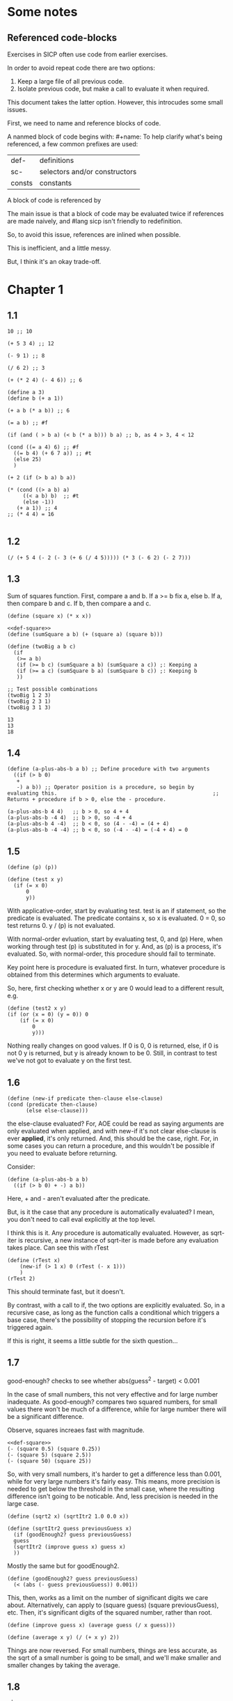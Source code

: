 #+name: consts
#+name: sc-
#+name: def-
#+BEGIN_SRC racket :prologue "#lang sicp" :results output :noweb yes
#+END_SRC

* Some notes

** Referenced code-blocks

Exercises in SICP often use code from earlier exercises.

In order to avoid repeat code there are two options:

1. Keep a large file of all previous code.
2. Isolate previous code, but make a call to evaluate it when required.

This document takes the latter option.
However, this introcudes some small issues.

First, we need to name and reference blocks of code.

A nanmed block of code begins with: #+name:
To help clarify what's being referenced, a few common prefixes are used:

| def-    | definitions                   |
| sc-     | selectors and/or constructors |
| consts  | constants                     |

A block of code is referenced by <<name>>

The main issue is that a block of code may be evaluated twice if references are made naively, and #lang sicp isn't friendly to redefinition.

So, to avoid this issue, references are inlined when possible.

This is inefficient, and a little messy.

But, I think it's an okay trade-off.

* Chapter 1

** 1.1

#+BEGIN_SRC racket :prologue "#lang sicp" :results output
  10 ;; 10

  (+ 5 3 4) ;; 12

  (- 9 1) ;; 8

  (/ 6 2) ;; 3

  (+ (* 2 4) (- 4 6)) ;; 6

  (define a 3)
  (define b (+ a 1))

  (+ a b (* a b)) ;; 6

  (= a b) ;; #f

  (if (and ( > b a) (< b (* a b))) b a) ;; b, as 4 > 3, 4 < 12

  (cond ((= a 4) 6) ;; #f
	((= b 4) (+ 6 7 a)) ;; #t
	(else 25)
	)

  (+ 2 (if (> b a) b a))

  (* (cond ((> a b) a)
	   ((< a b) b)  ;; #t
	   (else -1))
     (+ a 1)) ;; 4
  ;; (* 4 4) = 16

#+END_SRC

#+RESULTS:
#+begin_example
10
12
8
3
6
19
#f
4
16
6
16
#+end_example

** 1.2

#+BEGIN_SRC racket :prologue "#lang sicp" :results output
(/ (+ 5 4 (- 2 (- 3 (+ 6 (/ 4 5))))) (* 3 (- 6 2) (- 2 7)))
#+END_SRC

#+RESULTS:
: -37/150

** 1.3

Sum of squares function.
First, compare a and b.
If a >= b fix a, else b.
If a, then compare b and c.
If b, then compare a and c.

#+name: def-square
#+BEGIN_SRC racket :prologue "#lang sicp" :results output
      (define (square x) (* x x))
#+END_SRC

#+BEGIN_SRC racket :prologue "#lang sicp" :results output :noweb yes
  <<def-square>>
  (define (sumSquare a b) (+ (square a) (square b)))

  (define (twoBig a b c)
    (if
     (>= a b)
     (if (>= b c) (sumSquare a b) (sumSquare a c)) ;: Keeping a
     (if (>= a c) (sumSquare b a) (sumSquare b c)) ;: Keeping b
     ))

  ;; Test possible combinations
  (twoBig 1 2 3)
  (twoBig 2 3 1)
  (twoBig 3 1 3)
#+END_SRC

#+RESULTS:
: 13
: 13
: 18

#+RESULTS: def-square

#+RESULTS:
: 13
: 13
: 18

** 1.4

#+BEGIN_SRC racket :prologue "#lang sicp" :results output
  (define (a-plus-abs-b a b) ;; Define procedure with two arguments
    ((if (> b 0)
	 +
	 -) a b)) ;; Operator position is a procedure, so begin by evaluating this. 												 ;; Returns + procedure if b > 0, else the - procedure.

  (a-plus-abs-b 4 4)   ;; b > 0, so 4 + 4
  (a-plus-abs-b -4 4)  ;; b > 0, so -4 + 4
  (a-plus-abs-b 4 -4)  ;; b < 0, so (4 - -4) = (4 + 4)
  (a-plus-abs-b -4 -4) ;; b < 0, so (-4 - -4) = (-4 + 4) = 0
#+END_SRC

#+RESULTS:
: 8
: 0
: 8
: 0

** 1.5

#+BEGIN_SRC racket :prologue "#lang sicp" :results output
(define (p) (p))

(define (test x y)
  (if (= x 0)
      0
      y))
#+END_SRC

With applicative-order, start by evaluating test.
test is an if statement, so the predicate is evaluated.
The predicate contains x, so x is evaluated.
0 = 0, so test returns 0.
y / (p) is not evaluated.

With normal-order evluation, start by evaluating test, 0, and (p)
Here, when working through test (p) is substituted in for y.
And, as (p) is a process, it's evaluated.
So, with normal-order, this procedure should fail to terminate.

Key point here is procedure is evaluated first.
In turn, whatever procedure is obtained from this determines which arguments to evaluate.

So, here, first checking whether x or y are 0 would lead to a different result, e.g.

#+BEGIN_SRC racket :prologue "#lang sicp" :results output
  (define (test2 x y)
  (if (or (x = 0) (y = 0)) 0
      (if (= x 0)
          0
          y)))
#+END_SRC

Nothing really changes on good values. If 0 is 0, 0 is returned, else, if 0 is not 0 y is returned, but y is already known to be 0.
Still, in contrast to test we've not got to evaluate y on the first test.
** 1.6

#+BEGIN_SRC racket :prologue "#lang sicp" :results output
  (define (new-if predicate then-clause else-clause)
  (cond (predicate then-clause)
        (else else-clause)))
#+END_SRC

the else-clause evaluated?
For, AOE could be read as saying arguments are only evaluated when applied, and with new-if
it's not clear else-clause is ever *applied*, it's only returned.
And, this should be the case, right.
For, in some cases you can return a procedure, and this wouldn't be possible if you need to
evaluate before returning.

Consider:

#+BEGIN_SRC racket :prologue "#lang sicp" :results output
  (define (a-plus-abs-b a b)
    ((if (> b 0) + -) a b))
#+END_SRC

Here, + and - aren't evaluated after the predicate.

But, is it the case that any procedure is automatically evaluated?
I mean, you don't need to call eval explicitly at the top level.

I think this is it.
Any procedure is automatically evaluated.
However, as sqrt-iter is recursive, a new instance of sqrt-iter
is made before any evaluation takes place.
Can see this with rTest

#+BEGIN_SRC racket :prologue "#lang sicp" :results output
(define (rTest x)
	(new-if (> 1 x) 0 (rTest (- x 1)))
	)
(rTest 2)
#+END_SRC

This should terminate fast, but it doesn't.

By contrast, with a call to if, the two options are explicitly
evaluated. So, in a recursive case, as long as the function calls
a conditional which triggers a base case, there's the possibility of
stopping the recursion before it's triggered again.

If this is right, it seems a little subtle for the sixth question...

** 1.7

good-enough? checks to see whether abs(guess^2 - target) < 0.001

In the case of small numbers, this not very effective and for large number inadequate.
As good-enough? compares two squared numbers, for small values there won't be much of a difference, while for large number there will be a significant difference.

Observe, squares increaes fast with magnitude.

#+BEGIN_SRC racket :prologue "#lang sicp" :results output :noweb yes
  <<def-square>>
  (- (square 0.5) (square 0.25))
  (- (square 5) (square 2.5))
  (- (square 50) (square 25))
#+END_SRC

#+RESULTS:
: 0.1875
: 18.75
: 1875

So, with very small numbers, it's harder to get a difference less than 0.001, while for very large numbers it's fairly easy.
This means, more precision is needed to get below the threshold in the
small case, where the resulting difference isn't going to be noticable.
And, less precision is needed in the large case.

#+BEGIN_SRC racket :prologue "#lang sicp" :results output
(define (sqrt2 x) (sqrtItr2 1.0 0.0 x))
#+END_SRC

#+BEGIN_SRC racket :prologue "#lang sicp" :results output
  (define (sqrtItr2 guess previousGuess x)
    (if (goodEnough2? guess previousGuess)
	guess
	(sqrtItr2 (improve guess x) guess x)
	))
#+END_SRC

Mostly the same but for goodEnough2.

#+BEGIN_SRC racket :prologue "#lang sicp" :results output
(define (goodEnough2? guess previousGuess)
  (< (abs (- guess previousGuess)) 0.001))
#+END_SRC

This, then, works as a limit on the number of significant digits we care about.
Alternatively, can apply to (square guess) (square previousGuess), etc.
Then, it's significant digits of the squared number, rather than root.

#+BEGIN_SRC racket :prologue "#lang sicp" :results output
  (define (improve guess x) (average guess (/ x guess)))
#+END_SRC

#+name: def-average
#+BEGIN_SRC racket :prologue "#lang sicp" :results output
  (define (average x y) (/ (+ x y) 2))
#+END_SRC

#+RESULTS:

Things are now reversed.
For small numbers, things are less accurate, as the sqrt of a small number is going to be small, and we'll make smaller and smaller changes by taking the average.

** 1.8

#|
Only thing that changes here is the improve function, where formula for better approximation is given.
goodCubeGuess? could also be adjusted, as with previous exercise.
|#

#+name: def-cube
#+BEGIN_SRC racket :prologue "#lang sicp" :results output
(define (cube x) (* x x x))
#+END_SRC

#+name: def-cubeRt
#+BEGIN_SRC racket :prologue "#lang sicp" :results output :noweb yes
  <<def-cube>>
  (define (cubeRt x)
    (define (cubeInt guess) ; Using block structure and lexical scoping
      (define (goodCubeGuess? guess) (< (abs (- (cube guess) x)) 0.001)) ; Note x from cubeRt.
      (define (cubeImprove guess) (/ (+ (/ x (* guess guess)) (* 2 guess)) 3)) ; And again
      (if (goodCubeGuess? guess)
	  guess
	  (cubeInt (cubeImprove guess)))
      )
    (cubeInt 1.0)
    )
#+END_SRC

#+BEGIN_SRC racket :prologue "#lang sicp" :results output :noweb yes
  <<def-cubeRt>>
  (cube 3)
  (cubeRt 27)
  (cube 2)
  (cubeRt 8)
#+END_SRC

#+RESULTS:
: 27
: 3.0000005410641766
: 8
: 2.000004911675504

** 1.9

#+BEGIN_SRC racket :prologue "#lang sicp" :results output :noweb yes
  (define (+ a b)
    (if (= a 0)
	b
	(inc (+ (dec a) b)))
    )
#+END_SRC

(+ 4 5)
(inc (+ (dec a) b))
(inc (+ 3 5))
(inc (inc (+ 2 5)))
(inc (inc (inc (+ 1 5))))
(inc (inc (inc (inc + 0 5))))
(inc (inc (inc (inc 5))))
(inc (inc (inc 6)))
(inc (inc 7))
(inc 8)
9

Recursive prodecure and recursive process.

#+BEGIN_SRC racket :prologue "#lang sicp" :results output :noweb yes
(define (+ a b)
(if (= a 0)
b
(+ (dec a) (inc b)))
)
#+END_SRC

(+ 4 5)
(+ (dec 4) (inc 5))
(+ 3 6)
(+ 2 7)
(+ 1 8)
(+ 0 9)
9

Recursve procedure but iterative process

** 1.10


(A 1 10)
(A 0 (A 1 9))
(A 0 (A 0 (A 1 8)))
(A 0 (A 0 (A 0 (A 1 7))))
(A 0 (A 0 (A 0 (A 0 (A 1 6)))))
(A 0 (A 0 (A 0 (A 0 (A 0 (A 1 5))))))
(A 0 (A 0 (A 0 (A 0 (A 0 (A 0 (A 1 4)))))))
(A 0 (A 0 (A 0 (A 0 (A 0 (A 0 (A 0 (A 1 3))))))))
(A 0 (A 0 (A 0 (A 0 (A 0 (A 0 (A 0 (A 0 (A 1 2)))))))))
(A 0 (A 0 (A 0 (A 0 (A 0 (A 0 (A 0 (A 0 (A 0 (A 1 1))))))))))
(A 0 (A 0 (A 0 (A 0 (A 0 (A 0 (A 0 (A 0 (A 0 2)))))))))
(A 0 (A 0 (A 0 (A 0 (A 0 (A 0 (A 0 (A 0 4))))))))
(A 0 (A 0 (A 0 (A 0 (A 0 (A 0 (A 0 8)))))))
(A 0 (A 0 (A 0 (A 0 (A 0 (A 0 16))))))
(A 0 (A 0 (A 0 (A 0 (A 0 32)))))
(A 0 (A 0 (A 0 (A 0 64))))
(A 0 (A 0 (A 0 128)))
(A 0 (A 0 256))
(A 0 512)
1024


(A 2 4)
(A 1 (A 2 3))
(A 1 (A 1 (A 2 2)))
(A 1 (A 1 (A 1 (A 2 1))))
(A 1 (A 1 (A 1 (A 1 (A 1 1)))))
(A 1 (A 1 (A 1 (A 1 2))))
(A 1 (A 1 (A 1 (A 0 (A 1 1)))))
(A 1 (A 1 (A 1 (A 0 2))))
(A 1 (A 1 (A 1 4)))
(A 1 (A 1 (A 0 (A 1 3))))
(A 1 (A 1 (A 0 (A 0 (A 1 2)))))
(A 1 (A 1 (A 0 (A 0 (A 0 (A 1 1))))))
(A 1 (A 1 (A 0 (A 0 (A 0 2)))))
(A 1 (A 1 (A 0 (A 0 4))))
(A 1 (A 1 (A 0 8)))
(A 1 (A 1 16))
(A 1 (A 0 (A 1 15)))


Okay, this grows in a cool way.


#+name: def-A
#+BEGIN_SRC racket :prologue "#lang sicp" :results none :noweb yes
(define (A x y)
  (cond
    ((= y 0) 0)
    ((= x 0) (* 2 y))
    ((= y 1) 2)
    (else (A (- x 1) (A x (- y 1))))
    ))
#+END_SRC


#+BEGIN_SRC racket :prologue "#lang sicp" :results output :noweb yes
  <<def-A>>
  (A 1 10)
  (A 2 4)
  (A 3 3)
  (A 2 3)
#+END_SRC

#+RESULTS:
: 1024
: 65536
: 65536
: 16

(A 0 n) is 2n
(A 1 n) is 2^ns
(A 2 n) is 2^^(n - 1) i.e. if n = 3, 2^2^2, if n = 4 2^2^2^2

** 1.11

#+BEGIN_SRC racket :prologue "#lang sicp" :results output :noweb yes
  (define (fR n)
    (if (< n 3)
	n
	(+ (fR (- n 1))
	   (* 2 (fR (- n 2)))
	   (* 3 (fR (- n 3))))
	))

  (define (fI n)
    (if (< n 3)
	n
	(fIHelp n 2 1 0)
	))

  (define (fIHelp current backOne backTwo backThree)
    (if (= 3 current)
	(+ backOne (* 2 backTwo) (* 3 backThree))
	(fIHelp (- current 1) (+ backOne (* 2 backTwo) (* 3 backThree)) backOne backTwo)
	))

  (define (testfRI n)
    (= (fR n) (fI n))
    )

  (testfRI 1)
  (testfRI 3)
  (testfRI 12)
  (testfRI 24)
#+END_SRC

#+RESULTS:
: #t
: #t
: #t
: #t

** 1.12

Top left is (1,1) then count down and right.
So, first instance of 2 should be (2 3) and 6 should be (3 5)

Basically, define anything negative as 0.
With this anything positive is filled with, (x, y) = ((x - 1, y - 1) + (x, y - 1)).
I.e. look up left and up above – imagine triangle aligned left.
And, the triangle is generated by fixing (1, 1) as 1.

Very ineffective.

#+BEGIN_SRC racket :prologue "#lang sicp" :results output :noweb yes
(define (pascal x y)
  (cond
    ((or (< x 1) (< y 1)) 0)
    ((and (= x 1) (= y 1)) 1)
    (else (+ (pascal (- x 1) (- y 1)) (pascal x (- y 1))))
    )
  )

(pascal 1 1)
(pascal 2 2)
(pascal 3 2)
(pascal 2 3)
(pascal 3 5)
(pascal 3 1)
#+END_SRC

** 1.13

It's clear the goal is to show
(phi^n - psi^n)/sqrt(5) = (phi^(n-1) - psi^(n-1))/sqrt(5) + (phi^(n-2) - psi^(n-2))/sqrt(5)
And, it's easy to go the case of 0 and 1 by hand for regular induction.
But, the induction case... no good idea.

Looking things up, I was going to be lost for a while...
Still, I should remember golden ratio is only positive solution to x + 1 = x^2.
And, phi as given is the golden ratio.
So, phi^(n-2) + phi^(n-1) = phi^(n-2)(phi + 1) = phi^(n-2)phi^2 = phi^n.
This hint might have been enough, as after noticing this with phi, it would be natural to to see
if a similar thing holds for psi.
If only I'd looked back to see that the equation was highlighted...

** 1.14

Steps: Theta(2^n)
Space: Theta(n)

count-change works in a very similar way to tree-recursive fibonacci.
For each call of the alogorithm, at most two calls are made.
One call reduces the amount by at least one.
The other changes the coin of interest.
So, we're asked about a function of the amount, but we can view this as a function of
amount + coins, as coins is constant.
Each call reduces amounts + coins by at least one.
So, after one call we have at most n - 1 calls remaining.
Each of these takes a constant number of steps.
We're doing some tests and then performing summation on the results of the two calls.

For space, I'm following the reasoning on p. 38--9.
We only need to keep track of where to return to.
The algorithm is set to brach n times.
So, the depth of the tree is n.
After each call, the number of leaves doubles.
That is, leaves is given by 2(n-1).
Hence, in total the leaves count to 4(n-1).

To be honest, I think this question is asking the reader to recall p. 39.
The number of steps required by a tree-recursive process will be proportional to the number
of nodes in the tree, while the space required will be proportional to the maximum depth.

For space, important thing to keep in mind is this is max space at any given point in time.
We only need to store a reference to the originial call when starting a new call.
So, in general this will use as much space as calls.
But, at any given time only a certain number of nodes will be in play.
In particular, the height of the tree.
For, there's no need (nor way) to explore multiple nodes at the same time.

** 1.15

*** a.

How many times is p applied?
sine is recursive, and evaluated on every call to sine, but need the result of the recursive call
to be applied.
So, we need to check how many times the recursive call is made before the base case is hit.
12.5/3^5 < 0.1.
So, after 5 additional calls the if condition is true.
p is not applied on the sixth call, but is applied on the 5 other calls.

*** b.

Theta(n) for both steps and space.

Steps, as we've got a test and then possible single recursive call.
There's no way to bound this call, and the other steps take constant(ish) time.
So, n.

Space, as the recursive call returns, need to keep track of the original call.
This is some constant(ish) space for each maximum call depth, which is roughly n.

Right, this is a linear recursive process.

** 1.16

Helper function to test for even

#+name: def-even?
#+BEGIN_SRC racket :prologue "#lang sicp" :results output :noweb yes
  (define (even? n)
    (= (remainder n 2) 0))
#+END_SRC

Main fuction, following the hint

#+name: def-try
#+BEGIN_SRC racket :prologue "#lang sicp" :results output :noweb yes
  <<def-even?>>
  (define (try a b n) ; a is current value, n is number of exponents remaining
    (cond
      ((= n 0) a)
      ((even? n)  (try a (* b b) (/ n 2))) ; So long as n is even, reduce remaing by half by squaring current.
      ; This is b^n = (b^2)^(n/2)
      ; As input, do a^n
      ; As output, a = a^2, still need a^(n/2)
      (else (try (* a b) b (- n 1)))
      ))
#+END_SRC

#+name: def-expItr
#+BEGIN_SRC racket :prologue "#lang sicp" :results output :noweb yes
  <<def-try>>
  (define (expItr b n)
    (try 1 b n)) ; Hide a as a helper variable.
#+END_SRC

#+BEGIN_SRC racket :prologue "#lang sicp" :results output :noweb yes
  <<def-expItr>>
  (expItr 2 4)
  (expItr 6 5) ; Expect 7776
  (expItr 7 1) ; Expect 7
  (expItr 15 3) ; Expect 3375
  (expItr 15 0) ; Expect 1
#+END_SRC

#+RESULTS:
: 16
: 7776
: 7
: 3375
: 1

** 1.17

#|
Using (* 2 x) for double x and (/ x 2) for half x.

dhMultH, only works for positive integers.
So, dhMult ensures positive numbers are passed through, and adjusts the result appropriately.
|#

#+name: def-multPositiveTranslate
#+BEGIN_SRC racket :prologue "#lang sicp" :results output :noweb yes
(define (multPositiveTranslate func a b)
  ((if (> 0 b) + -) 0 ((if (> 0 a) + -) 0 (func (abs a) (abs b))))
  )
#+END_SRC

#+name: def-dhMult
#+BEGIN_SRC racket :prologue "#lang sicp" :results output :noweb yes
  <<def-multPositiveTranslate>>

  (define (dhMultH a b)
    (cond
      ((> 0 b) (- 0 (dhMultH a (- 0 b))))
      ((= b 0) 0) ; 0 base case, return 0.
      ((= b 1) a) ; positive base case, return a.
      ((even? b) (* 2 (dhMultH a (/ b 2)))) ; Double whatever I get from halving multiplication to do.
      (else (+ a (dhMultH a (- b 1)))) ; Add b to whatever I get from reducing multiplication by one.
      )
    )

  (define (dhMult a b) (multPositiveTranslate dhMultH a b))
#+END_SRC


#+BEGIN_SRC racket :prologue "#lang sicp" :results output :noweb yes
  <<def-dhMult>>
  ;(dhMult 1 4)
  ;(dhMult 5 5)
  (dhMult 5 -8)
  (dhMult 5 8)
  (dhMult 5 -7)
  (dhMult 5 7)
  (dhMult 5 0)
  (dhMult -6 6)
  (dhMult -5 -5)
#+END_SRC

#+RESULTS:
: -40
: 40
: -35
: 35
: 0
: -36
: 25

** 1.18


Calculate m * n.
Do this iteratively by doubling m and havling n.
When n is odd, copy the value of m to a store variable, added at the end.
Always go to n = 1, so add m to store variable.

#+name: def-dhMultIter
#+BEGIN_SRC racket :prologue "#lang sicp" :results output :noweb yes
  <<def-multPositiveTranslate>>

  (define (dhMultIterHelp a m n)
      (cond
	((= n 0) a)
	((even? n) (dhMultIterHelp a (* m 2) (/ n 2))) ;
	(else (dhMultIterHelp (+ a m) m (- n 1)))
	))

    (define (dhMultIterPos m n)
      (dhMultIterHelp 0 m n))

    (define (dhMultIter m n)
      (multPositiveTranslate dhMultIterPos m n))
#+END_SRC

Some tests

#+BEGIN_SRC racket :prologue "#lang sicp" :results output :noweb yes
  <<def-dhMultIter>>
  (dhMultIter 2 6)
  (dhMultIter 3 5)
  (dhMultIter 3 0)
  (dhMultIter 0 5)
  (dhMultIter 3 14)
#+END_SRC

#+RESULTS:
: 12
: 15
: 0
: 0
: 42

** 1.19

Two applications of T_pq reduce to a single application of
a <- b(2pq + q^2) + (2pq + q^2) + a(p^2 + q^2)
b <- b(p^2) + a(2pq + q^2)

So, applied twice we have something of the same form, where:
new_q = (2pq + q^2)
new_p = (p^2)

With this in mind, finishing the function is simple, to double the values of
p and q, apply this transformation to itself.

#+name: def-fibI
#+BEGIN_SRC racket :prologue "#lang sicp" :results output :noweb yes
  (define (fibI n)
    (fib-iter 1 0 0 1 n))

  (define (fib-iter a b p q count)
    (cond ((= count 0) b)
	  ((even? count)
	   (fib-iter a
		     b
		     (+ (* p p) (* q q))
		     (+ (* p q) (* q q) (* q p))
		     (/ count 2)))
	  (else (fib-iter (+ (* b q) (* a q) (* a p))
			  (+ (* b p) (* a q))
			  p
			  q
			  (- count 1)))))
#+END_SRC

Testing

#+BEGIN_SRC racket :prologue "#lang sicp" :results output :noweb yes
<<def-fibI>>
(fibI 0)
(fibI 1)
(fibI 2)
(fibI 3)
(fibI 4)
#+END_SRC

#+RESULTS:
: 0
: 1
: 1
: 2
: 3

** 1.20

#+name: def-gcd
#+BEGIN_SRC racket :prologue "#lang sicp" :results output :noweb yes
  (define (gcd a b)
    (if (= b 0)
	a
	(gcd b (remainder a b))))
#+END_SRC


(206 40)
(40 6)
(6 4)
(4 2)
(2 0)

The main operator of gcd is a conditional, and as described the condition of a conditional is
evaluated before either result is evaluated.
So, the remainder operations actually performed equal the number of times gcd is called, minus one.
For, on the last call (= b 0), which goes to a.

Or I'm missing something, but it seems the conditional must work in this way.
Normal order reduces everything to a primitive form.
But, with a recursive function like gcd a 'synthetic' primative form is needed.
For, otherwise, and additional call to gcd is always possible.

With all this in mind, given the flow is determined by a conditional, normal and evaluative order should be the same here.

** 1.21


A little before.
If d is a divisor of n, then so is n/d.
Proof for this seems easy by contradicition.
To show d divides n, just need an int such that d * a = n.
Consider n/d.
As d is a divisor of n, so n/d is an int, and clearly d * n/d = n.

#+name: def-divides?
#+BEGIN_SRC racket :prologue "#lang sicp" :results output :noweb yes
  (define (divides? a b)
    (= (remainder b a) 0))
#+END_SRC

#+name: def-smallest-divisor
#+BEGIN_SRC racket :prologue "#lang sicp" :results output :noweb yes
  <<def-divides?>>
  <<def-square>>
  (define (smallest-divisor n)
    (find-divisor n 2))

  (define (find-divisor n test-divisor)
    (cond ((> (square test-divisor) n) n)
	  ((divides? test-divisor n) test-divisor)
	  (else (find-divisor n (+ test-divisor 1)))))
#+END_SRC

#+RESULTS: def-smallest-divisor

#+BEGIN_SRC racket :prologue "#lang sicp" :results output :noweb yes
  <<def-smallest-divisor>>
  (smallest-divisor 199)
  (smallest-divisor 1999)
  (smallest-divisor 19999)
#+END_SRC

#+RESULTS:
: 199
: 1999
: 7

? ? ? What is the purpose of this?

** 1.22

#+name: def-prime?
#+BEGIN_SRC racket :prologue "#lang sicp" :results output :noweb yes
  <<def-smallest-divisor>>
  (define (prime? n)
    (= n (smallest-divisor n)))
#+END_SRC

#+RESULTS: def-prime?

#+name: def-search-for-primes
#+BEGIN_SRC racket :prologue "#lang sicp" :results output :noweb yes
  <<def-prime?>>
  (define (timed-prime-test n)
    (start-prime-test n (runtime)))

  (define (start-prime-test n start-time)
    (if (prime? n)
	(report-prime n (- (runtime) start-time))))

  (define (report-prime n elapsed-time)
    (newline)
    (display n)
    (display " *** ")
    (display elapsed-time))

  (define (prime-test-range-k-step n m k)
    (cond ((> n m)
	   (display " finished "))
	  (else
	   (timed-prime-test n)
	   (prime-test-range-k-step (+ n k) m k)
	   )))

  (define (search-for-primes n m)
    (prime-test-range-k-step (if (even? n) (+ n 1) n) (if (even? m) (- m 1) m) 2)
    )
#+END_SRC

#+BEGIN_SRC racket :prologue "#lang sicp" :results output :noweb yes
  <<def-search-for-primes>>
  (search-for-primes 1 100000)
#+END_SRC

#+RESULTS:
#+begin_example

1 *** 2
3 *** 0
5 *** 0
7 *** 0
11 *** 0
13 *** 0
17 *** 0
19 *** 0
23 *** 0
29 *** 0
31 *** 1
37 *** 1
41 *** 0
43 *** 0
47 *** 0
53 *** 0
59 *** 0
61 *** 0
67 *** 0
71 *** 0
73 *** 1
79 *** 1
83 *** 0
89 *** 0
97 *** 1
101 *** 0
103 *** 0
107 *** 0
109 *** 0
113 *** 0
127 *** 0
131 *** 0
137 *** 0
139 *** 0
149 *** 0
151 *** 0
157 *** 0
163 *** 0
167 *** 0
173 *** 0
179 *** 0
181 *** 0
191 *** 0
193 *** 0
197 *** 0
199 *** 0
211 *** 0
223 *** 0
227 *** 0
229 *** 0
233 *** 0
239 *** 0
241 *** 0
251 *** 0
257 *** 0
263 *** 0
269 *** 0
271 *** 0
277 *** 0
281 *** 0
283 *** 0
293 *** 0
307 *** 1
311 *** 0
313 *** 0
317 *** 0
331 *** 1
337 *** 1
347 *** 0
349 *** 0
353 *** 1
359 *** 0
367 *** 0
373 *** 0
379 *** 0
383 *** 0
389 *** 0
397 *** 0
401 *** 0
409 *** 0
419 *** 0
421 *** 0
431 *** 0
433 *** 0
439 *** 0
443 *** 0
449 *** 0
457 *** 0
461 *** 0
463 *** 0
467 *** 0
479 *** 0
487 *** 0
491 *** 0
499 *** 0
503 *** 0
509 *** 0
521 *** 1
523 *** 1
541 *** 0
547 *** 0
557 *** 1
563 *** 1
569 *** 1
571 *** 0
577 *** 1
587 *** 0
593 *** 0
599 *** 0
601 *** 0
607 *** 0
613 *** 0
617 *** 0
619 *** 0
631 *** 0
641 *** 0
643 *** 0
647 *** 0
653 *** 0
659 *** 0
661 *** 0
673 *** 0
677 *** 0
683 *** 0
691 *** 1
701 *** 0
709 *** 0
719 *** 0
727 *** 0
733 *** 0
739 *** 0
743 *** 0
751 *** 0
757 *** 0
761 *** 1
769 *** 0
773 *** 1
787 *** 0
797 *** 0
809 *** 1
811 *** 1
821 *** 0
823 *** 0
827 *** 1
829 *** 1
839 *** 0
853 *** 0
857 *** 0
859 *** 0
863 *** 0
877 *** 0
881 *** 0
883 *** 0
887 *** 0
907 *** 0
911 *** 0
919 *** 0
929 *** 0
937 *** 0
941 *** 0
947 *** 0
953 *** 0
967 *** 0
971 *** 0
977 *** 0
983 *** 0
991 *** 0
997 *** 0
1009 *** 1
1013 *** 1
1019 *** 1
1021 *** 1
1031 *** 0
1033 *** 1
1039 *** 0
1049 *** 0
1051 *** 0
1061 *** 0
1063 *** 0
1069 *** 0
1087 *** 0
1091 *** 0
1093 *** 2302
1097 *** 1
1103 *** 0
1109 *** 0
1117 *** 0
1123 *** 0
1129 *** 0
1151 *** 0
1153 *** 0
1163 *** 0
1171 *** 0
1181 *** 0
1187 *** 0
1193 *** 0
1201 *** 0
1213 *** 0
1217 *** 0
1223 *** 0
1229 *** 0
1231 *** 0
1237 *** 0
1249 *** 0
1259 *** 0
1277 *** 0
1279 *** 0
1283 *** 0
1289 *** 0
1291 *** 0
1297 *** 0
1301 *** 0
1303 *** 0
1307 *** 0
1319 *** 0
1321 *** 0
1327 *** 0
1361 *** 0
1367 *** 0
1373 *** 0
1381 *** 1
1399 *** 0
1409 *** 1
1423 *** 0
1427 *** 0
1429 *** 0
1433 *** 0
1439 *** 0
1447 *** 0
1451 *** 1
1453 *** 0
1459 *** 0
1471 *** 0
1481 *** 1
1483 *** 0
1487 *** 0
1489 *** 0
1493 *** 1
1499 *** 1
1511 *** 0
1523 *** 1
1531 *** 0
1543 *** 0
1549 *** 0
1553 *** 0
1559 *** 1
1567 *** 0
1571 *** 0
1579 *** 0
1583 *** 0
1597 *** 1
1601 *** 0
1607 *** 0
1609 *** 0
1613 *** 0
1619 *** 0
1621 *** 0
1627 *** 0
1637 *** 0
1657 *** 0
1663 *** 0
1667 *** 0
1669 *** 0
1693 *** 0
1697 *** 0
1699 *** 0
1709 *** 1
1721 *** 0
1723 *** 0
1733 *** 0
1741 *** 1
1747 *** 0
1753 *** 0
1759 *** 0
1777 *** 0
1783 *** 0
1787 *** 0
1789 *** 0
1801 *** 0
1811 *** 1
1823 *** 0
1831 *** 0
1847 *** 0
1861 *** 1
1867 *** 0
1871 *** 0
1873 *** 0
1877 *** 0
1879 *** 0
1889 *** 0
1901 *** 0
1907 *** 0
1913 *** 0
1931 *** 1
1933 *** 1
1949 *** 0
1951 *** 1
1973 *** 1
1979 *** 0
1987 *** 0
1993 *** 0
1997 *** 0
1999 *** 0
2003 *** 0
2011 *** 1
2017 *** 0
2027 *** 0
2029 *** 0
2039 *** 0
2053 *** 0
2063 *** 0
2069 *** 1
2081 *** 0
2083 *** 0
2087 *** 0
2089 *** 0
2099 *** 0
2111 *** 0
2113 *** 0
2129 *** 1
2131 *** 1
2137 *** 1
2141 *** 0
2143 *** 0
2153 *** 0
2161 *** 1
2179 *** 0
2203 *** 0
2207 *** 0
2213 *** 1
2221 *** 0
2237 *** 0
2239 *** 0
2243 *** 0
2251 *** 1
2267 *** 0
2269 *** 0
2273 *** 0
2281 *** 1
2287 *** 0
2293 *** 0
2297 *** 0
2309 *** 0
2311 *** 0
2333 *** 0
2339 *** 0
2341 *** 0
2347 *** 0
2351 *** 0
2357 *** 0
2371 *** 0
2377 *** 0
2381 *** 0
2383 *** 0
2389 *** 0
2393 *** 0
2399 *** 0
2411 *** 1
2417 *** 0
2423 *** 0
2437 *** 0
2441 *** 0
2447 *** 1
2459 *** 0
2467 *** 0
2473 *** 0
2477 *** 0
2503 *** 1
2521 *** 0
2531 *** 1
2539 *** 0
2543 *** 0
2549 *** 0
2551 *** 0
2557 *** 0
2579 *** 0
2591 *** 0
2593 *** 0
2609 *** 0
2617 *** 0
2621 *** 0
2633 *** 0
2647 *** 0
2657 *** 0
2659 *** 0
2663 *** 1
2671 *** 0
2677 *** 0
2683 *** 0
2687 *** 0
2689 *** 0
2693 *** 1
2699 *** 0
2707 *** 0
2711 *** 0
2713 *** 0
2719 *** 1
2729 *** 0
2731 *** 0
2741 *** 0
2749 *** 0
2753 *** 0
2767 *** 0
2777 *** 0
2789 *** 0
2791 *** 0
2797 *** 1
2801 *** 1
2803 *** 1
2819 *** 0
2833 *** 0
2837 *** 0
2843 *** 0
2851 *** 0
2857 *** 1
2861 *** 1
2879 *** 1
2887 *** 0
2897 *** 0
2903 *** 0
2909 *** 1
2917 *** 0
2927 *** 0
2939 *** 0
2953 *** 0
2957 *** 0
2963 *** 1
2969 *** 0
2971 *** 0
2999 *** 0
3001 *** 0
3011 *** 1
3019 *** 0
3023 *** 0
3037 *** 0
3041 *** 0
3049 *** 1
3061 *** 0
3067 *** 0
3079 *** 1
3083 *** 0
3089 *** 0
3109 *** 1
3119 *** 0
3121 *** 0
3137 *** 0
3163 *** 0
3167 *** 0
3169 *** 0
3181 *** 0
3187 *** 1
3191 *** 1
3203 *** 0
3209 *** 0
3217 *** 1
3221 *** 1
3229 *** 0
3251 *** 0
3253 *** 1
3257 *** 0
3259 *** 0
3271 *** 0
3299 *** 0
3301 *** 0
3307 *** 1
3313 *** 0
3319 *** 0
3323 *** 0
3329 *** 0
3331 *** 0
3343 *** 1
3347 *** 1
3359 *** 0
3361 *** 0
3371 *** 0
3373 *** 0
3389 *** 0
3391 *** 0
3407 *** 0
3413 *** 0
3433 *** 0
3449 *** 0
3457 *** 1
3461 *** 1
3463 *** 1
3467 *** 1
3469 *** 1
3491 *** 1
3499 *** 0
3511 *** 0
3517 *** 0
3527 *** 0
3529 *** 0
3533 *** 0
3539 *** 0
3541 *** 0
3547 *** 0
3557 *** 0
3559 *** 0
3571 *** 0
3581 *** 0
3583 *** 0
3593 *** 0
3607 *** 0
3613 *** 1
3617 *** 1
3623 *** 0
3631 *** 0
3637 *** 0
3643 *** 0
3659 *** 0
3671 *** 0
3673 *** 0
3677 *** 0
3691 *** 0
3697 *** 0
3701 *** 0
3709 *** 0
3719 *** 0
3727 *** 0
3733 *** 0
3739 *** 1
3761 *** 1
3767 *** 0
3769 *** 0
3779 *** 0
3793 *** 1
3797 *** 0
3803 *** 0
3821 *** 1
3823 *** 1
3833 *** 0
3847 *** 1
3851 *** 0
3853 *** 0
3863 *** 0
3877 *** 1
3881 *** 0
3889 *** 0
3907 *** 0
3911 *** 0
3917 *** 0
3919 *** 0
3923 *** 0
3929 *** 0
3931 *** 0
3943 *** 1
3947 *** 0
3967 *** 0
3989 *** 0
4001 *** 0
4003 *** 0
4007 *** 0
4013 *** 0
4019 *** 1
4021 *** 1
4027 *** 1
4049 *** 1
4051 *** 1
4057 *** 0
4073 *** 1
4079 *** 1
4091 *** 0
4093 *** 0
4099 *** 0
4111 *** 0
4127 *** 0
4129 *** 0
4133 *** 1
4139 *** 1
4153 *** 0
4157 *** 0
4159 *** 0
4177 *** 0
4201 *** 1
4211 *** 0
4217 *** 0
4219 *** 0
4229 *** 0
4231 *** 0
4241 *** 0
4243 *** 0
4253 *** 0
4259 *** 0
4261 *** 0
4271 *** 0
4273 *** 0
4283 *** 0
4289 *** 1
4297 *** 0
4327 *** 0
4337 *** 0
4339 *** 0
4349 *** 0
4357 *** 0
4363 *** 0
4373 *** 0
4391 *** 0
4397 *** 0
4409 *** 0
4421 *** 0
4423 *** 1
4441 *** 0
4447 *** 1
4451 *** 0
4457 *** 0
4463 *** 0
4481 *** 0
4483 *** 0
4493 *** 0
4507 *** 0
4513 *** 1
4517 *** 1
4519 *** 1
4523 *** 0
4547 *** 0
4549 *** 0
4561 *** 0
4567 *** 0
4583 *** 0
4591 *** 0
4597 *** 0
4603 *** 0
4621 *** 0
4637 *** 0
4639 *** 0
4643 *** 0
4649 *** 0
4651 *** 1
4657 *** 0
4663 *** 0
4673 *** 1
4679 *** 0
4691 *** 1
4703 *** 0
4721 *** 0
4723 *** 0
4729 *** 0
4733 *** 0
4751 *** 0
4759 *** 1
4783 *** 1
4787 *** 0
4789 *** 0
4793 *** 0
4799 *** 0
4801 *** 0
4813 *** 0
4817 *** 0
4831 *** 1
4861 *** 0
4871 *** 1
4877 *** 0
4889 *** 0
4903 *** 1
4909 *** 0
4919 *** 0
4931 *** 1
4933 *** 1
4937 *** 0
4943 *** 0
4951 *** 0
4957 *** 0
4967 *** 1
4969 *** 1
4973 *** 0
4987 *** 0
4993 *** 0
4999 *** 1
5003 *** 0
5009 *** 0
5011 *** 0
5021 *** 0
5023 *** 0
5039 *** 0
5051 *** 1
5059 *** 0
5077 *** 0
5081 *** 0
5087 *** 0
5099 *** 1
5101 *** 0
5107 *** 0
5113 *** 0
5119 *** 0
5147 *** 0
5153 *** 0
5167 *** 0
5171 *** 1
5179 *** 0
5189 *** 1
5197 *** 0
5209 *** 0
5227 *** 0
5231 *** 0
5233 *** 0
5237 *** 0
5261 *** 0
5273 *** 0
5279 *** 0
5281 *** 0
5297 *** 0
5303 *** 0
5309 *** 0
5323 *** 0
5333 *** 1
5347 *** 0
5351 *** 0
5381 *** 1
5387 *** 0
5393 *** 0
5399 *** 0
5407 *** 0
5413 *** 1
5417 *** 0
5419 *** 0
5431 *** 0
5437 *** 1
5441 *** 0
5443 *** 0
5449 *** 0
5471 *** 0
5477 *** 0
5479 *** 0
5483 *** 0
5501 *** 0
5503 *** 0
5507 *** 0
5519 *** 1
5521 *** 0
5527 *** 0
5531 *** 0
5557 *** 0
5563 *** 1
5569 *** 0
5573 *** 0
5581 *** 0
5591 *** 1
5623 *** 0
5639 *** 0
5641 *** 0
5647 *** 0
5651 *** 0
5653 *** 0
5657 *** 1
5659 *** 1
5669 *** 0
5683 *** 1
5689 *** 0
5693 *** 0
5701 *** 0
5711 *** 1
5717 *** 0
5737 *** 0
5741 *** 0
5743 *** 0
5749 *** 0
5779 *** 1
5783 *** 0
5791 *** 0
5801 *** 1
5807 *** 1
5813 *** 0
5821 *** 1
5827 *** 0
5839 *** 1
5843 *** 0
5849 *** 0
5851 *** 0
5857 *** 0
5861 *** 1
5867 *** 0
5869 *** 0
5879 *** 0
5881 *** 1
5897 *** 0
5903 *** 1
5923 *** 0
5927 *** 0
5939 *** 0
5953 *** 0
5981 *** 1
5987 *** 0
6007 *** 0
6011 *** 0
6029 *** 0
6037 *** 0
6043 *** 1
6047 *** 0
6053 *** 0
6067 *** 0
6073 *** 0
6079 *** 1
6089 *** 0
6091 *** 0
6101 *** 1
6113 *** 0
6121 *** 1
6131 *** 0
6133 *** 0
6143 *** 0
6151 *** 1
6163 *** 0
6173 *** 0
6197 *** 0
6199 *** 0
6203 *** 0
6211 *** 1
6217 *** 1
6221 *** 0
6229 *** 0
6247 *** 0
6257 *** 0
6263 *** 1
6269 *** 0
6271 *** 0
6277 *** 0
6287 *** 1
6299 *** 0
6301 *** 0
6311 *** 1
6317 *** 0
6323 *** 0
6329 *** 0
6337 *** 1
6343 *** 0
6353 *** 0
6359 *** 1
6361 *** 1
6367 *** 0
6373 *** 0
6379 *** 0
6389 *** 1
6397 *** 0
6421 *** 0
6427 *** 0
6449 *** 1
6451 *** 1
6469 *** 0
6473 *** 1
6481 *** 0
6491 *** 0
6521 *** 0
6529 *** 0
6547 *** 0
6551 *** 0
6553 *** 0
6563 *** 0
6569 *** 0
6571 *** 0
6577 *** 1
6581 *** 1
6599 *** 0
6607 *** 1
6619 *** 0
6637 *** 0
6653 *** 0
6659 *** 0
6661 *** 0
6673 *** 1
6679 *** 0
6689 *** 0
6691 *** 1
6701 *** 0
6703 *** 0
6709 *** 0
6719 *** 1
6733 *** 0
6737 *** 0
6761 *** 1
6763 *** 1
6779 *** 1
6781 *** 1
6791 *** 0
6793 *** 0
6803 *** 0
6823 *** 0
6827 *** 0
6829 *** 0
6833 *** 1
6841 *** 0
6857 *** 1
6863 *** 0
6869 *** 0
6871 *** 0
6883 *** 1
6899 *** 1
6907 *** 0
6911 *** 0
6917 *** 1
6947 *** 0
6949 *** 0
6959 *** 0
6961 *** 1
6967 *** 1
6971 *** 0
6977 *** 0
6983 *** 0
6991 *** 1
6997 *** 0
7001 *** 0
7013 *** 0
7019 *** 0
7027 *** 0
7039 *** 0
7043 *** 0
7057 *** 1
7069 *** 0
7079 *** 1
7103 *** 1
7109 *** 0
7121 *** 1
7127 *** 1
7129 *** 0
7151 *** 0
7159 *** 0
7177 *** 0
7187 *** 0
7193 *** 0
7207 *** 0
7211 *** 0
7213 *** 0
7219 *** 1
7229 *** 0
7237 *** 0
7243 *** 1
7247 *** 1
7253 *** 0
7283 *** 1
7297 *** 0
7307 *** 0
7309 *** 0
7321 *** 1
7331 *** 0
7333 *** 0
7349 *** 0
7351 *** 0
7369 *** 0
7393 *** 1
7411 *** 1
7417 *** 1
7433 *** 1
7451 *** 0
7457 *** 1
7459 *** 1
7477 *** 1
7481 *** 1
7487 *** 0
7489 *** 0
7499 *** 1
7507 *** 1
7517 *** 0
7523 *** 1
7529 *** 0
7537 *** 0
7541 *** 0
7547 *** 1
7549 *** 1
7559 *** 0
7561 *** 0
7573 *** 1
7577 *** 0
7583 *** 0
7589 *** 0
7591 *** 0
7603 *** 0
7607 *** 0
7621 *** 0
7639 *** 1
7643 *** 0
7649 *** 0
7669 *** 0
7673 *** 0
7681 *** 1
7687 *** 0
7691 *** 0
7699 *** 0
7703 *** 1
7717 *** 0
7723 *** 0
7727 *** 0
7741 *** 0
7753 *** 0
7757 *** 0
7759 *** 0
7789 *** 1
7793 *** 1
7817 *** 0
7823 *** 0
7829 *** 0
7841 *** 0
7853 *** 1
7867 *** 0
7873 *** 0
7877 *** 1
7879 *** 1
7883 *** 0
7901 *** 1
7907 *** 0
7919 *** 1
7927 *** 0
7933 *** 0
7937 *** 1
7949 *** 0
7951 *** 0
7963 *** 1
7993 *** 0
8009 *** 0
8011 *** 0
8017 *** 1
8039 *** 1
8053 *** 1
8059 *** 1
8069 *** 0
8081 *** 1
8087 *** 0
8089 *** 0
8093 *** 0
8101 *** 1
8111 *** 0
8117 *** 0
8123 *** 1
8147 *** 0
8161 *** 1
8167 *** 0
8171 *** 0
8179 *** 0
8191 *** 0
8209 *** 1
8219 *** 0
8221 *** 0
8231 *** 1
8233 *** 1
8237 *** 0
8243 *** 0
8263 *** 0
8269 *** 1
8273 *** 1
8287 *** 0
8291 *** 1
8293 *** 1
8297 *** 1
8311 *** 0
8317 *** 1
8329 *** 0
8353 *** 0
8363 *** 0
8369 *** 0
8377 *** 1
8387 *** 0
8389 *** 0
8419 *** 1
8423 *** 0
8429 *** 0
8431 *** 0
8443 *** 0
8447 *** 0
8461 *** 1
8467 *** 0
8501 *** 1
8513 *** 1
8521 *** 0
8527 *** 0
8537 *** 1
8539 *** 1
8543 *** 0
8563 *** 0
8573 *** 0
8581 *** 0
8597 *** 1
8599 *** 1
8609 *** 0
8623 *** 0
8627 *** 0
8629 *** 0
8641 *** 0
8647 *** 0
8663 *** 0
8669 *** 0
8677 *** 1
8681 *** 1
8689 *** 0
8693 *** 0
8699 *** 1
8707 *** 0
8713 *** 0
8719 *** 0
8731 *** 0
8737 *** 0
8741 *** 0
8747 *** 1
8753 *** 0
8761 *** 0
8779 *** 0
8783 *** 0
8803 *** 0
8807 *** 1
8819 *** 0
8821 *** 0
8831 *** 1
8837 *** 0
8839 *** 0
8849 *** 0
8861 *** 0
8863 *** 0
8867 *** 0
8887 *** 0
8893 *** 1
8923 *** 0
8929 *** 1
8933 *** 1
8941 *** 0
8951 *** 1
8963 *** 0
8969 *** 0
8971 *** 0
8999 *** 0
9001 *** 0
9007 *** 0
9011 *** 0
9013 *** 1
9029 *** 0
9041 *** 0
9043 *** 0
9049 *** 0
9059 *** 0
9067 *** 0
9091 *** 1
9103 *** 0
9109 *** 1
9127 *** 0
9133 *** 1
9137 *** 1
9151 *** 0
9157 *** 1
9161 *** 0
9173 *** 0
9181 *** 0
9187 *** 0
9199 *** 0
9203 *** 0
9209 *** 1
9221 *** 0
9227 *** 1
9239 *** 0
9241 *** 0
9257 *** 0
9277 *** 0
9281 *** 1
9283 *** 1
9293 *** 0
9311 *** 0
9319 *** 0
9323 *** 0
9337 *** 1
9341 *** 0
9343 *** 0
9349 *** 0
9371 *** 0
9377 *** 1
9391 *** 1
9397 *** 0
9403 *** 0
9413 *** 0
9419 *** 1
9421 *** 1
9431 *** 0
9433 *** 0
9437 *** 0
9439 *** 0
9461 *** 0
9463 *** 1
9467 *** 1
9473 *** 0
9479 *** 0
9491 *** 0
9497 *** 0
9511 *** 0
9521 *** 0
9533 *** 0
9539 *** 0
9547 *** 1
9551 *** 1
9587 *** 0
9601 *** 1
9613 *** 0
9619 *** 1
9623 *** 0
9629 *** 0
9631 *** 1
9643 *** 0
9649 *** 1
9661 *** 0
9677 *** 0
9679 *** 0
9689 *** 1
9697 *** 0
9719 *** 0
9721 *** 0
9733 *** 0
9739 *** 1
9743 *** 1
9749 *** 0
9767 *** 0
9769 *** 0
9781 *** 1
9787 *** 0
9791 *** 1
9803 *** 0
9811 *** 0
9817 *** 0
9829 *** 1
9833 *** 1
9839 *** 0
9851 *** 1
9857 *** 0
9859 *** 0
9871 *** 0
9883 *** 1
9887 *** 1
9901 *** 0
9907 *** 1
9923 *** 0
9929 *** 1
9931 *** 1
9941 *** 0
9949 *** 1
9967 *** 1
9973 *** 0
10007 *** 0
10009 *** 0
10037 *** 1
10039 *** 1
10061 *** 0
10067 *** 0
10069 *** 0
10079 *** 0
10091 *** 0
10093 *** 1
10099 *** 0
10103 *** 0
10111 *** 0
10133 *** 1
10139 *** 0
10141 *** 0
10151 *** 1
10159 *** 0
10163 *** 0
10169 *** 1
10177 *** 0
10181 *** 0
10193 *** 0
10211 *** 0
10223 *** 1
10243 *** 0
10247 *** 0
10253 *** 0
10259 *** 1
10267 *** 0
10271 *** 0
10273 *** 0
10289 *** 0
10301 *** 1
10303 *** 0
10313 *** 0
10321 *** 1
10331 *** 0
10333 *** 0
10337 *** 1
10343 *** 0
10357 *** 1
10369 *** 0
10391 *** 1
10399 *** 0
10427 *** 0
10429 *** 1
10433 *** 1
10453 *** 1
10457 *** 0
10459 *** 0
10463 *** 0
10477 *** 0
10487 *** 1
10499 *** 0
10501 *** 0
10513 *** 1
10529 *** 1
10531 *** 1
10559 *** 1
10567 *** 0
10589 *** 0
10597 *** 1
10601 *** 0
10607 *** 0
10613 *** 0
10627 *** 1
10631 *** 1
10639 *** 0
10651 *** 1
10657 *** 0
10663 *** 0
10667 *** 1
10687 *** 1
10691 *** 0
10709 *** 1
10711 *** 0
10723 *** 1
10729 *** 0
10733 *** 0
10739 *** 1
10753 *** 0
10771 *** 0
10781 *** 1
10789 *** 0
10799 *** 1
10831 *** 1
10837 *** 0
10847 *** 0
10853 *** 1
10859 *** 0
10861 *** 0
10867 *** 0
10883 *** 1
10889 *** 0
10891 *** 0
10903 *** 1
10909 *** 0
10937 *** 1
10939 *** 1
10949 *** 0
10957 *** 1
10973 *** 1
10979 *** 0
10987 *** 0
10993 *** 0
11003 *** 0
11027 *** 0
11047 *** 0
11057 *** 1
11059 *** 0
11069 *** 0
11071 *** 1
11083 *** 0
11087 *** 0
11093 *** 1
11113 *** 1
11117 *** 0
11119 *** 0
11131 *** 1
11149 *** 1
11159 *** 0
11161 *** 0
11171 *** 1
11173 *** 0
11177 *** 0
11197 *** 0
11213 *** 0
11239 *** 1
11243 *** 0
11251 *** 0
11257 *** 1
11261 *** 0
11273 *** 1
11279 *** 0
11287 *** 0
11299 *** 0
11311 *** 1
11317 *** 0
11321 *** 0
11329 *** 1
11351 *** 0
11353 *** 0
11369 *** 0
11383 *** 1
11393 *** 0
11399 *** 1
11411 *** 0
11423 *** 0
11437 *** 1
11443 *** 0
11447 *** 0
11467 *** 1
11471 *** 0
11483 *** 0
11489 *** 1
11491 *** 0
11497 *** 0
11503 *** 1
11519 *** 0
11527 *** 0
11549 *** 0
11551 *** 0
11579 *** 0
11587 *** 0
11593 *** 0
11597 *** 0
11617 *** 0
11621 *** 0
11633 *** 0
11657 *** 1
11677 *** 0
11681 *** 0
11689 *** 1
11699 *** 0
11701 *** 0
11717 *** 0
11719 *** 0
11731 *** 0
11743 *** 1
11777 *** 1
11779 *** 1
11783 *** 0
11789 *** 0
11801 *** 0
11807 *** 0
11813 *** 1
11821 *** 0
11827 *** 0
11831 *** 1
11833 *** 1
11839 *** 0
11863 *** 0
11867 *** 1
11887 *** 0
11897 *** 0
11903 *** 0
11909 *** 0
11923 *** 0
11927 *** 0
11933 *** 1
11939 *** 0
11941 *** 0
11953 *** 1
11959 *** 0
11969 *** 1
11971 *** 1
11981 *** 0
11987 *** 1
12007 *** 1
12011 *** 1
12037 *** 0
12041 *** 1
12043 *** 0
12049 *** 0
12071 *** 0
12073 *** 1
12097 *** 0
12101 *** 0
12107 *** 1
12109 *** 0
12113 *** 0
12119 *** 1
12143 *** 0
12149 *** 1
12157 *** 0
12161 *** 0
12163 *** 1
12197 *** 1
12203 *** 0
12211 *** 1
12227 *** 0
12239 *** 0
12241 *** 0
12251 *** 0
12253 *** 0
12263 *** 1
12269 *** 0
12277 *** 1
12281 *** 1
12289 *** 0
12301 *** 0
12323 *** 1
12329 *** 1
12343 *** 1
12347 *** 1
12373 *** 1
12377 *** 1
12379 *** 0
12391 *** 1
12401 *** 0
12409 *** 1
12413 *** 0
12421 *** 0
12433 *** 0
12437 *** 0
12451 *** 0
12457 *** 0
12473 *** 1
12479 *** 0
12487 *** 1
12491 *** 0
12497 *** 0
12503 *** 1
12511 *** 0
12517 *** 0
12527 *** 0
12539 *** 1
12541 *** 0
12547 *** 0
12553 *** 1
12569 *** 1
12577 *** 0
12583 *** 0
12589 *** 1
12601 *** 1
12611 *** 0
12613 *** 0
12619 *** 1
12637 *** 1
12641 *** 0
12647 *** 0
12653 *** 1
12659 *** 0
12671 *** 0
12689 *** 0
12697 *** 0
12703 *** 1
12713 *** 1
12721 *** 0
12739 *** 0
12743 *** 0
12757 *** 0
12763 *** 1
12781 *** 1
12791 *** 0
12799 *** 0
12809 *** 1
12821 *** 0
12823 *** 0
12829 *** 0
12841 *** 1
12853 *** 1
12889 *** 1
12893 *** 0
12899 *** 0
12907 *** 1
12911 *** 0
12917 *** 1
12919 *** 1
12923 *** 0
12941 *** 0
12953 *** 1
12959 *** 0
12967 *** 1
12973 *** 1
12979 *** 0
12983 *** 1
13001 *** 1
13003 *** 1
13007 *** 0
13009 *** 0
13033 *** 1
13037 *** 0
13043 *** 1
13049 *** 1
13063 *** 1
13093 *** 1
13099 *** 0
13103 *** 0
13109 *** 1
13121 *** 0
13127 *** 1
13147 *** 1
13151 *** 0
13159 *** 1
13163 *** 0
13171 *** 0
13177 *** 1
13183 *** 0
13187 *** 0
13217 *** 1
13219 *** 1
13229 *** 0
13241 *** 0
13249 *** 1
13259 *** 0
13267 *** 0
13291 *** 0
13297 *** 1
13309 *** 1
13313 *** 0
13327 *** 1
13331 *** 0
13337 *** 0
13339 *** 1
13367 *** 0
13381 *** 0
13397 *** 1
13399 *** 0
13411 *** 1
13417 *** 0
13421 *** 1
13441 *** 0
13451 *** 1
13457 *** 0
13463 *** 1
13469 *** 0
13477 *** 1
13487 *** 1
13499 *** 1
13513 *** 1
13523 *** 0
13537 *** 0
13553 *** 0
13567 *** 0
13577 *** 1
13591 *** 0
13597 *** 0
13613 *** 0
13619 *** 1
13627 *** 1
13633 *** 0
13649 *** 0
13669 *** 0
13679 *** 1
13681 *** 0
13687 *** 0
13691 *** 1
13693 *** 0
13697 *** 0
13709 *** 0
13711 *** 1
13721 *** 0
13723 *** 1
13729 *** 0
13751 *** 0
13757 *** 1
13759 *** 0
13763 *** 11
13781 *** 0
13789 *** 0
13799 *** 1
13807 *** 1
13829 *** 1
13831 *** 0
13841 *** 0
13859 *** 1
13873 *** 1
13877 *** 0
13879 *** 0
13883 *** 1
13901 *** 1
13903 *** 0
13907 *** 0
13913 *** 1
13921 *** 0
13931 *** 0
13933 *** 0
13963 *** 0
13967 *** 0
13997 *** 0
13999 *** 1
14009 *** 0
14011 *** 1
14029 *** 0
14033 *** 0
14051 *** 1
14057 *** 0
14071 *** 0
14081 *** 0
14083 *** 0
14087 *** 0
14107 *** 1
14143 *** 0
14149 *** 1
14153 *** 0
14159 *** 1
14173 *** 0
14177 *** 1
14197 *** 1
14207 *** 1
14221 *** 1
14243 *** 0
14249 *** 0
14251 *** 1
14281 *** 0
14293 *** 0
14303 *** 0
14321 *** 0
14323 *** 1
14327 *** 0
14341 *** 1
14347 *** 0
14369 *** 0
14387 *** 0
14389 *** 1
14401 *** 0
14407 *** 19
14411 *** 1
14419 *** 0
14423 *** 1
14431 *** 0
14437 *** 1
14447 *** 0
14449 *** 0
14461 *** 0
14479 *** 0
14489 *** 0
14503 *** 1
14519 *** 1
14533 *** 1
14537 *** 0
14543 *** 1
14549 *** 0
14551 *** 0
14557 *** 1
14561 *** 0
14563 *** 0
14591 *** 1
14593 *** 0
14621 *** 1
14627 *** 0
14629 *** 0
14633 *** 1
14639 *** 0
14653 *** 1
14657 *** 0
14669 *** 0
14683 *** 1
14699 *** 1
14713 *** 1
14717 *** 1
14723 *** 0
14731 *** 1
14737 *** 0
14741 *** 0
14747 *** 1
14753 *** 0
14759 *** 1
14767 *** 0
14771 *** 0
14779 *** 1
14783 *** 0
14797 *** 1
14813 *** 0
14821 *** 0
14827 *** 1
14831 *** 0
14843 *** 1
14851 *** 0
14867 *** 0
14869 *** 1
14879 *** 0
14887 *** 1
14891 *** 0
14897 *** 1
14923 *** 0
14929 *** 0
14939 *** 0
14947 *** 0
14951 *** 0
14957 *** 1
14969 *** 0
14983 *** 0
15013 *** 1
15017 *** 0
15031 *** 1
15053 *** 0
15061 *** 1
15073 *** 0
15077 *** 1
15083 *** 0
15091 *** 1
15101 *** 0
15107 *** 1
15121 *** 0
15131 *** 1
15137 *** 0
15139 *** 1
15149 *** 0
15161 *** 0
15173 *** 0
15187 *** 1
15193 *** 0
15199 *** 1
15217 *** 1
15227 *** 0
15233 *** 1
15241 *** 0
15259 *** 1
15263 *** 0
15269 *** 0
15271 *** 1
15277 *** 1
15287 *** 0
15289 *** 1
15299 *** 0
15307 *** 1
15313 *** 0
15319 *** 1
15329 *** 0
15331 *** 0
15349 *** 1
15359 *** 0
15361 *** 0
15373 *** 0
15377 *** 0
15383 *** 1
15391 *** 0
15401 *** 1
15413 *** 1
15427 *** 0
15439 *** 0
15443 *** 0
15451 *** 1
15461 *** 0
15467 *** 1
15473 *** 0
15493 *** 1
15497 *** 1
15511 *** 1
15527 *** 1
15541 *** 0
15551 *** 0
15559 *** 1
15569 *** 1
15581 *** 0
15583 *** 1
15601 *** 1
15607 *** 1
15619 *** 1
15629 *** 0
15641 *** 1
15643 *** 0
15647 *** 0
15649 *** 1
15661 *** 0
15667 *** 0
15671 *** 1
15679 *** 0
15683 *** 1
15727 *** 0
15731 *** 1
15733 *** 0
15737 *** 0
15739 *** 1
15749 *** 0
15761 *** 1
15767 *** 0
15773 *** 1
15787 *** 1
15791 *** 1
15797 *** 0
15803 *** 1
15809 *** 0
15817 *** 0
15823 *** 0
15859 *** 1
15877 *** 1
15881 *** 0
15887 *** 1
15889 *** 1
15901 *** 1
15907 *** 0
15913 *** 1
15919 *** 0
15923 *** 1
15937 *** 0
15959 *** 1
15971 *** 1
15973 *** 1
15991 *** 1
16001 *** 0
16007 *** 1
16033 *** 0
16057 *** 1
16061 *** 1
16063 *** 0
16067 *** 0
16069 *** 1
16073 *** 1
16087 *** 1
16091 *** 1
16097 *** 0
16103 *** 1
16111 *** 0
16127 *** 0
16139 *** 0
16141 *** 0
16183 *** 0
16187 *** 0
16189 *** 1
16193 *** 1
16217 *** 0
16223 *** 1
16229 *** 0
16231 *** 0
16249 *** 0
16253 *** 1
16267 *** 1
16273 *** 0
16301 *** 1
16319 *** 1
16333 *** 1
16339 *** 1
16349 *** 1
16361 *** 0
16363 *** 1
16369 *** 0
16381 *** 1
16411 *** 0
16417 *** 1
16421 *** 0
16427 *** 0
16433 *** 1
16447 *** 1
16451 *** 0
16453 *** 0
16477 *** 0
16481 *** 0
16487 *** 1
16493 *** 0
16519 *** 1
16529 *** 0
16547 *** 0
16553 *** 1
16561 *** 0
16567 *** 1
16573 *** 0
16603 *** 1
16607 *** 0
16619 *** 1
16631 *** 0
16633 *** 1
16649 *** 1
16651 *** 0
16657 *** 0
16661 *** 1
16673 *** 0
16691 *** 0
16693 *** 0
16699 *** 1
16703 *** 0
16729 *** 1
16741 *** 1
16747 *** 0
16759 *** 1
16763 *** 0
16787 *** 1
16811 *** 1
16823 *** 0
16829 *** 1
16831 *** 0
16843 *** 0
16871 *** 1
16879 *** 0
16883 *** 1
16889 *** 0
16901 *** 1
16903 *** 0
16921 *** 1
16927 *** 0
16931 *** 0
16937 *** 1
16943 *** 0
16963 *** 0
16979 *** 0
16981 *** 0
16987 *** 1
16993 *** 0
17011 *** 0
17021 *** 0
17027 *** 0
17029 *** 1
17033 *** 1
17041 *** 0
17047 *** 1
17053 *** 0
17077 *** 1
17093 *** 1
17099 *** 1
17107 *** 0
17117 *** 0
17123 *** 1
17137 *** 1
17159 *** 1
17167 *** 1
17183 *** 1
17189 *** 0
17191 *** 0
17203 *** 0
17207 *** 1
17209 *** 1
17231 *** 0
17239 *** 1
17257 *** 1
17291 *** 1
17293 *** 1
17299 *** 0
17317 *** 0
17321 *** 0
17327 *** 1
17333 *** 0
17341 *** 1
17351 *** 0
17359 *** 1
17377 *** 1
17383 *** 0
17387 *** 1
17389 *** 1
17393 *** 0
17401 *** 1
17417 *** 1
17419 *** 0
17431 *** 1
17443 *** 1
17449 *** 0
17467 *** 0
17471 *** 0
17477 *** 0
17483 *** 0
17489 *** 1
17491 *** 0
17497 *** 0
17509 *** 0
17519 *** 1
17539 *** 0
17551 *** 1
17569 *** 1
17573 *** 0
17579 *** 1
17581 *** 1
17597 *** 1
17599 *** 0
17609 *** 1
17623 *** 1
17627 *** 0
17657 *** 1
17659 *** 0
17669 *** 1
17681 *** 0
17683 *** 1
17707 *** 1
17713 *** 0
17729 *** 0
17737 *** 1
17747 *** 1
17749 *** 0
17761 *** 1
17783 *** 0
17789 *** 0
17791 *** 1
17807 *** 0
17827 *** 0
17837 *** 1
17839 *** 1
17851 *** 0
17863 *** 0
17881 *** 1
17891 *** 0
17903 *** 1
17909 *** 0
17911 *** 0
17921 *** 0
17923 *** 0
17929 *** 1
17939 *** 0
17957 *** 1
17959 *** 1
17971 *** 0
17977 *** 1
17981 *** 0
17987 *** 1
17989 *** 1
18013 *** 0
18041 *** 1
18043 *** 0
18047 *** 0
18049 *** 1
18059 *** 0
18061 *** 0
18077 *** 0
18089 *** 0
18097 *** 1
18119 *** 0
18121 *** 0
18127 *** 1
18131 *** 0
18133 *** 0
18143 *** 1
18149 *** 0
18169 *** 1
18181 *** 0
18191 *** 1
18199 *** 0
18211 *** 1
18217 *** 1
18223 *** 0
18229 *** 1
18233 *** 0
18251 *** 0
18253 *** 0
18257 *** 1
18269 *** 0
18287 *** 1
18289 *** 1
18301 *** 1
18307 *** 0
18311 *** 0
18313 *** 1
18329 *** 1
18341 *** 0
18353 *** 0
18367 *** 1
18371 *** 1
18379 *** 0
18397 *** 0
18401 *** 1
18413 *** 1
18427 *** 1
18433 *** 0
18439 *** 1
18443 *** 0
18451 *** 1
18457 *** 0
18461 *** 0
18481 *** 1
18493 *** 0
18503 *** 1
18517 *** 0
18521 *** 0
18523 *** 1
18539 *** 1
18541 *** 1
18553 *** 1
18583 *** 0
18587 *** 1
18593 *** 0
18617 *** 0
18637 *** 0
18661 *** 0
18671 *** 1
18679 *** 0
18691 *** 1
18701 *** 0
18713 *** 0
18719 *** 1
18731 *** 1
18743 *** 1
18749 *** 1
18757 *** 0
18773 *** 1
18787 *** 1
18793 *** 0
18797 *** 1
18803 *** 1
18839 *** 1
18859 *** 0
18869 *** 0
18899 *** 0
18911 *** 1
18913 *** 0
18917 *** 0
18919 *** 1
18947 *** 0
18959 *** 0
18973 *** 0
18979 *** 1
19001 *** 1
19009 *** 0
19013 *** 1
19031 *** 0
19037 *** 0
19051 *** 1
19069 *** 0
19073 *** 1
19079 *** 1
19081 *** 0
19087 *** 0
19121 *** 1
19139 *** 0
19141 *** 0
19157 *** 1
19163 *** 0
19181 *** 1
19183 *** 0
19207 *** 1
19211 *** 0
19213 *** 0
19219 *** 1
19231 *** 1
19237 *** 0
19249 *** 0
19259 *** 1
19267 *** 0
19273 *** 1
19289 *** 1
19301 *** 0
19309 *** 0
19319 *** 1
19333 *** 0
19373 *** 1
19379 *** 0
19381 *** 1
19387 *** 0
19391 *** 0
19403 *** 0
19417 *** 1
19421 *** 0
19423 *** 1
19427 *** 1
19429 *** 0
19433 *** 1
19441 *** 0
19447 *** 1
19457 *** 0
19463 *** 1
19469 *** 0
19471 *** 1
19477 *** 1
19483 *** 1
19489 *** 0
19501 *** 0
19507 *** 1
19531 *** 1
19541 *** 0
19543 *** 1
19553 *** 1
19559 *** 1
19571 *** 1
19577 *** 0
19583 *** 1
19597 *** 0
19603 *** 1
19609 *** 0
19661 *** 0
19681 *** 1
19687 *** 0
19697 *** 1
19699 *** 0
19709 *** 1
19717 *** 0
19727 *** 1
19739 *** 1
19751 *** 0
19753 *** 1
19759 *** 0
19763 *** 0
19777 *** 0
19793 *** 1
19801 *** 0
19813 *** 0
19819 *** 0
19841 *** 0
19843 *** 0
19853 *** 0
19861 *** 1
19867 *** 0
19889 *** 1
19891 *** 1
19913 *** 0
19919 *** 1
19927 *** 0
19937 *** 1
19949 *** 1
19961 *** 1
19963 *** 1
19973 *** 1
19979 *** 1
19991 *** 1
19993 *** 1
19997 *** 0
20011 *** 0
20021 *** 1
20023 *** 0
20029 *** 1
20047 *** 0
20051 *** 1
20063 *** 0
20071 *** 1
20089 *** 0
20101 *** 0
20107 *** 1
20113 *** 0
20117 *** 0
20123 *** 1
20129 *** 0
20143 *** 0
20147 *** 0
20149 *** 1
20161 *** 0
20173 *** 1
20177 *** 0
20183 *** 1
20201 *** 1
20219 *** 1
20231 *** 0
20233 *** 0
20249 *** 0
20261 *** 1
20269 *** 1
20287 *** 0
20297 *** 0
20323 *** 1
20327 *** 0
20333 *** 1
20341 *** 0
20347 *** 1
20353 *** 0
20357 *** 0
20359 *** 1
20369 *** 0
20389 *** 0
20393 *** 1
20399 *** 0
20407 *** 1
20411 *** 0
20431 *** 0
20441 *** 0
20443 *** 1
20477 *** 1
20479 *** 0
20483 *** 1
20507 *** 1
20509 *** 0
20521 *** 0
20533 *** 1
20543 *** 0
20549 *** 1
20551 *** 0
20563 *** 1
20593 *** 1
20599 *** 1
20611 *** 0
20627 *** 0
20639 *** 0
20641 *** 0
20663 *** 0
20681 *** 1
20693 *** 0
20707 *** 0
20717 *** 0
20719 *** 0
20731 *** 0
20743 *** 1
20747 *** 0
20749 *** 1
20753 *** 1
20759 *** 0
20771 *** 0
20773 *** 0
20789 *** 0
20807 *** 0
20809 *** 1
20849 *** 0
20857 *** 0
20873 *** 0
20879 *** 0
20887 *** 1
20897 *** 1
20899 *** 1
20903 *** 0
20921 *** 0
20929 *** 1
20939 *** 0
20947 *** 1
20959 *** 1
20963 *** 1
20981 *** 0
20983 *** 0
21001 *** 1
21011 *** 0
21013 *** 1
21017 *** 1
21019 *** 0
21023 *** 0
21031 *** 1
21059 *** 1
21061 *** 0
21067 *** 0
21089 *** 1
21101 *** 1
21107 *** 0
21121 *** 1
21139 *** 1
21143 *** 0
21149 *** 1
21157 *** 0
21163 *** 1
21169 *** 0
21179 *** 1
21187 *** 0
21191 *** 1
21193 *** 0
21211 *** 0
21221 *** 1
21227 *** 0
21247 *** 1
21269 *** 17
21277 *** 1
21283 *** 1
21313 *** 1
21317 *** 0
21319 *** 1
21323 *** 0
21341 *** 0
21347 *** 1
21377 *** 1
21379 *** 1
21383 *** 0
21391 *** 0
21397 *** 1
21401 *** 1
21407 *** 0
21419 *** 0
21433 *** 0
21467 *** 0
21481 *** 1
21487 *** 1
21491 *** 0
21493 *** 1
21499 *** 0
21503 *** 1
21517 *** 1
21521 *** 0
21523 *** 1
21529 *** 1
21557 *** 1
21559 *** 1
21563 *** 0
21569 *** 1
21577 *** 0
21587 *** 1
21589 *** 0
21599 *** 1
21601 *** 0
21611 *** 1
21613 *** 1
21617 *** 0
21647 *** 0
21649 *** 0
21661 *** 0
21673 *** 1
21683 *** 1
21701 *** 1
21713 *** 1
21727 *** 0
21737 *** 0
21739 *** 1
21751 *** 0
21757 *** 1
21767 *** 0
21773 *** 1
21787 *** 1
21799 *** 1
21803 *** 1
21817 *** 1
21821 *** 0
21839 *** 1
21841 *** 0
21851 *** 1
21859 *** 0
21863 *** 1
21871 *** 0
21881 *** 1
21893 *** 1
21911 *** 0
21929 *** 1
21937 *** 0
21943 *** 1
21961 *** 0
21977 *** 0
21991 *** 0
21997 *** 0
22003 *** 1
22013 *** 1
22027 *** 1
22031 *** 0
22037 *** 0
22039 *** 1
22051 *** 0
22063 *** 0
22067 *** 0
22073 *** 1
22079 *** 0
22091 *** 0
22093 *** 0
22109 *** 0
22111 *** 1
22123 *** 0
22129 *** 1
22133 *** 1
22147 *** 1
22153 *** 0
22157 *** 0
22159 *** 1
22171 *** 0
22189 *** 1
22193 *** 0
22229 *** 1
22247 *** 1
22259 *** 1
22271 *** 1
22273 *** 1
22277 *** 0
22279 *** 0
22283 *** 1
22291 *** 0
22303 *** 0
22307 *** 0
22343 *** 0
22349 *** 0
22367 *** 1
22369 *** 1
22381 *** 1
22391 *** 0
22397 *** 1
22409 *** 1
22433 *** 0
22441 *** 1
22447 *** 1
22453 *** 0
22469 *** 0
22481 *** 1
22483 *** 0
22501 *** 0
22511 *** 0
22531 *** 1
22541 *** 0
22543 *** 1
22549 *** 0
22567 *** 0
22571 *** 0
22573 *** 1
22613 *** 1
22619 *** 0
22621 *** 0
22637 *** 0
22639 *** 1
22643 *** 1
22651 *** 1
22669 *** 0
22679 *** 0
22691 *** 1
22697 *** 1
22699 *** 1
22709 *** 1
22717 *** 0
22721 *** 0
22727 *** 1
22739 *** 1
22741 *** 0
22751 *** 1
22769 *** 1
22777 *** 0
22783 *** 1
22787 *** 0
22807 *** 1
22811 *** 1
22817 *** 0
22853 *** 1
22859 *** 0
22861 *** 0
22871 *** 1
22877 *** 1
22901 *** 0
22907 *** 1
22921 *** 1
22937 *** 1
22943 *** 0
22961 *** 0
22963 *** 1
22973 *** 1
22993 *** 0
23003 *** 0
23011 *** 0
23017 *** 1
23021 *** 0
23027 *** 1
23029 *** 1
23039 *** 1
23041 *** 1
23053 *** 1
23057 *** 1
23059 *** 0
23063 *** 1
23071 *** 0
23081 *** 1
23087 *** 0
23099 *** 0
23117 *** 0
23131 *** 0
23143 *** 0
23159 *** 0
23167 *** 1
23173 *** 0
23189 *** 0
23197 *** 1
23201 *** 0
23203 *** 0
23209 *** 1
23227 *** 0
23251 *** 1
23269 *** 1
23279 *** 0
23291 *** 0
23293 *** 0
23297 *** 1
23311 *** 1
23321 *** 0
23327 *** 1
23333 *** 0
23339 *** 1
23357 *** 1
23369 *** 1
23371 *** 1
23399 *** 0
23417 *** 1
23431 *** 1
23447 *** 1
23459 *** 1
23473 *** 1
23497 *** 1
23509 *** 1
23531 *** 1
23537 *** 1
23539 *** 0
23549 *** 1
23557 *** 0
23561 *** 1
23563 *** 1
23567 *** 0
23581 *** 0
23593 *** 0
23599 *** 1
23603 *** 0
23609 *** 1
23623 *** 1
23627 *** 1
23629 *** 0
23633 *** 1
23663 *** 1
23669 *** 0
23671 *** 1
23677 *** 0
23687 *** 1
23689 *** 0
23719 *** 1
23741 *** 1
23743 *** 0
23747 *** 1
23753 *** 0
23761 *** 1
23767 *** 0
23773 *** 1
23789 *** 0
23801 *** 0
23813 *** 1
23819 *** 1
23827 *** 0
23831 *** 0
23833 *** 1
23857 *** 0
23869 *** 0
23873 *** 1
23879 *** 1
23887 *** 1
23893 *** 0
23899 *** 1
23909 *** 0
23911 *** 0
23917 *** 1
23929 *** 1
23957 *** 1
23971 *** 0
23977 *** 1
23981 *** 0
23993 *** 0
24001 *** 1
24007 *** 0
24019 *** 0
24023 *** 0
24029 *** 1
24043 *** 1
24049 *** 1
24061 *** 1
24071 *** 1
24077 *** 1
24083 *** 1
24091 *** 0
24097 *** 1
24103 *** 0
24107 *** 0
24109 *** 1
24113 *** 0
24121 *** 1
24133 *** 0
24137 *** 0
24151 *** 1
24169 *** 1
24179 *** 0
24181 *** 1
24197 *** 1
24203 *** 0
24223 *** 1
24229 *** 0
24239 *** 1
24247 *** 0
24251 *** 1
24281 *** 1
24317 *** 1
24329 *** 1
24337 *** 1
24359 *** 1
24371 *** 1
24373 *** 1
24379 *** 1
24391 *** 0
24407 *** 1
24413 *** 0
24419 *** 1
24421 *** 1
24439 *** 0
24443 *** 1
24469 *** 0
24473 *** 1
24481 *** 1
24499 *** 1
24509 *** 0
24517 *** 0
24527 *** 0
24533 *** 1
24547 *** 1
24551 *** 0
24571 *** 1
24593 *** 1
24611 *** 1
24623 *** 0
24631 *** 1
24659 *** 1
24671 *** 1
24677 *** 1
24683 *** 0
24691 *** 0
24697 *** 0
24709 *** 0
24733 *** 1
24749 *** 0
24763 *** 1
24767 *** 0
24781 *** 0
24793 *** 1
24799 *** 1
24809 *** 0
24821 *** 0
24841 *** 1
24847 *** 0
24851 *** 1
24859 *** 0
24877 *** 0
24889 *** 1
24907 *** 1
24917 *** 0
24919 *** 1
24923 *** 0
24943 *** 1
24953 *** 0
24967 *** 0
24971 *** 1
24977 *** 0
24979 *** 1
24989 *** 0
25013 *** 1
25031 *** 1
25033 *** 1
25037 *** 0
25057 *** 1
25073 *** 1
25087 *** 1
25097 *** 0
25111 *** 1
25117 *** 0
25121 *** 1
25127 *** 0
25147 *** 0
25153 *** 1
25163 *** 1
25169 *** 0
25171 *** 1
25183 *** 0
25189 *** 0
25219 *** 0
25229 *** 1
25237 *** 0
25243 *** 1
25247 *** 0
25253 *** 1
25261 *** 0
25301 *** 0
25303 *** 0
25307 *** 1
25309 *** 1
25321 *** 1
25339 *** 1
25343 *** 0
25349 *** 1
25357 *** 0
25367 *** 0
25373 *** 1
25391 *** 1
25409 *** 0
25411 *** 0
25423 *** 0
25439 *** 0
25447 *** 1
25453 *** 0
25457 *** 1
25463 *** 0
25469 *** 1
25471 *** 1
25523 *** 0
25537 *** 0
25541 *** 1
25561 *** 1
25577 *** 0
25579 *** 1
25583 *** 1
25589 *** 0
25601 *** 0
25603 *** 1
25609 *** 0
25621 *** 0
25633 *** 1
25639 *** 0
25643 *** 1
25657 *** 1
25667 *** 13
25673 *** 1
25679 *** 0
25693 *** 1
25703 *** 0
25717 *** 0
25733 *** 0
25741 *** 1
25747 *** 0
25759 *** 0
25763 *** 1
25771 *** 0
25793 *** 0
25799 *** 1
25801 *** 0
25819 *** 1
25841 *** 0
25847 *** 1
25849 *** 0
25867 *** 0
25873 *** 0
25889 *** 0
25903 *** 0
25913 *** 1
25919 *** 0
25931 *** 0
25933 *** 1
25939 *** 1
25943 *** 1
25951 *** 1
25969 *** 1
25981 *** 1
25997 *** 1
25999 *** 0
26003 *** 1
26017 *** 1
26021 *** 1
26029 *** 1
26041 *** 1
26053 *** 1
26083 *** 0
26099 *** 0
26107 *** 1
26111 *** 1
26113 *** 1
26119 *** 0
26141 *** 0
26153 *** 0
26161 *** 1
26171 *** 1
26177 *** 0
26183 *** 1
26189 *** 0
26203 *** 0
26209 *** 1
26227 *** 1
26237 *** 0
26249 *** 0
26251 *** 1
26261 *** 0
26263 *** 1
26267 *** 0
26293 *** 0
26297 *** 1
26309 *** 0
26317 *** 0
26321 *** 1
26339 *** 0
26347 *** 1
26357 *** 0
26371 *** 0
26387 *** 0
26393 *** 1
26399 *** 0
26407 *** 0
26417 *** 1
26423 *** 0
26431 *** 0
26437 *** 1
26449 *** 1
26459 *** 1
26479 *** 0
26489 *** 0
26497 *** 1
26501 *** 0
26513 *** 1
26539 *** 1
26557 *** 0
26561 *** 1
26573 *** 0
26591 *** 0
26597 *** 1
26627 *** 1
26633 *** 0
26641 *** 1
26647 *** 0
26669 *** 1
26681 *** 1
26683 *** 1
26687 *** 0
26693 *** 1
26699 *** 0
26701 *** 1
26711 *** 0
26713 *** 1
26717 *** 1
26723 *** 0
26729 *** 1
26731 *** 0
26737 *** 1
26759 *** 0
26777 *** 0
26783 *** 1
26801 *** 0
26813 *** 1
26821 *** 1
26833 *** 1
26839 *** 0
26849 *** 1
26861 *** 1
26863 *** 0
26879 *** 1
26881 *** 1
26891 *** 1
26893 *** 1
26903 *** 1
26921 *** 1
26927 *** 0
26947 *** 0
26951 *** 1
26953 *** 0
26959 *** 1
26981 *** 0
26987 *** 1
26993 *** 1
27011 *** 0
27017 *** 1
27031 *** 1
27043 *** 1
27059 *** 1
27061 *** 1
27067 *** 0
27073 *** 1
27077 *** 0
27091 *** 0
27103 *** 0
27107 *** 1
27109 *** 1
27127 *** 0
27143 *** 0
27179 *** 1
27191 *** 0
27197 *** 1
27211 *** 1
27239 *** 0
27241 *** 1
27253 *** 0
27259 *** 0
27271 *** 0
27277 *** 1
27281 *** 0
27283 *** 1
27299 *** 0
27329 *** 0
27337 *** 0
27361 *** 1
27367 *** 0
27397 *** 1
27407 *** 1
27409 *** 1
27427 *** 0
27431 *** 1
27437 *** 0
27449 *** 1
27457 *** 1
27479 *** 0
27481 *** 0
27487 *** 1
27509 *** 1
27527 *** 1
27529 *** 0
27539 *** 1
27541 *** 0
27551 *** 1
27581 *** 1
27583 *** 0
27611 *** 1
27617 *** 1
27631 *** 1
27647 *** 0
27653 *** 1
27673 *** 1
27689 *** 1
27691 *** 0
27697 *** 1
27701 *** 1
27733 *** 1
27737 *** 1
27739 *** 1
27743 *** 0
27749 *** 1
27751 *** 0
27763 *** 0
27767 *** 1
27773 *** 0
27779 *** 1
27791 *** 1
27793 *** 1
27799 *** 0
27803 *** 1
27809 *** 0
27817 *** 0
27823 *** 1
27827 *** 1
27847 *** 1
27851 *** 0
27883 *** 1
27893 *** 1
27901 *** 1
27917 *** 1
27919 *** 0
27941 *** 1
27943 *** 1
27947 *** 0
27953 *** 1
27961 *** 1
27967 *** 0
27983 *** 1
27997 *** 1
28001 *** 0
28019 *** 1
28027 *** 0
28031 *** 1
28051 *** 1
28057 *** 1
28069 *** 0
28081 *** 1
28087 *** 1
28097 *** 1
28099 *** 0
28109 *** 0
28111 *** 1
28123 *** 1
28151 *** 0
28163 *** 1
28181 *** 1
28183 *** 1
28201 *** 1
28211 *** 1
28219 *** 0
28229 *** 0
28277 *** 0
28279 *** 0
28283 *** 1
28289 *** 0
28297 *** 0
28307 *** 1
28309 *** 0
28319 *** 1
28349 *** 1
28351 *** 0
28387 *** 1
28393 *** 0
28403 *** 10
28409 *** 1
28411 *** 0
28429 *** 0
28433 *** 1
28439 *** 1
28447 *** 1
28463 *** 0
28477 *** 0
28493 *** 1
28499 *** 0
28513 *** 0
28517 *** 1
28537 *** 0
28541 *** 1
28547 *** 1
28549 *** 1
28559 *** 1
28571 *** 1
28573 *** 0
28579 *** 1
28591 *** 1
28597 *** 1
28603 *** 0
28607 *** 1
28619 *** 1
28621 *** 1
28627 *** 1
28631 *** 1
28643 *** 1
28649 *** 0
28657 *** 1
28661 *** 1
28663 *** 1
28669 *** 1
28687 *** 0
28697 *** 1
28703 *** 1
28711 *** 0
28723 *** 1
28729 *** 1
28751 *** 0
28753 *** 1
28759 *** 1
28771 *** 1
28789 *** 1
28793 *** 1
28807 *** 1
28813 *** 0
28817 *** 1
28837 *** 1
28843 *** 1
28859 *** 1
28867 *** 0
28871 *** 1
28879 *** 1
28901 *** 0
28909 *** 1
28921 *** 0
28927 *** 1
28933 *** 1
28949 *** 0
28961 *** 1
28979 *** 0
29009 *** 1
29017 *** 1
29021 *** 0
29023 *** 1
29027 *** 0
29033 *** 1
29059 *** 1
29063 *** 0
29077 *** 0
29101 *** 0
29123 *** 1
29129 *** 0
29131 *** 1
29137 *** 0
29147 *** 1
29153 *** 0
29167 *** 0
29173 *** 1
29179 *** 0
29191 *** 1
29201 *** 1
29207 *** 0
29209 *** 1
29221 *** 0
29231 *** 1
29243 *** 1
29251 *** 0
29269 *** 1
29287 *** 1
29297 *** 1
29303 *** 1
29311 *** 1
29327 *** 0
29333 *** 0
29339 *** 1
29347 *** 0
29363 *** 1
29383 *** 1
29387 *** 1
29389 *** 1
29399 *** 0
29401 *** 1
29411 *** 0
29423 *** 0
29429 *** 1
29437 *** 1
29443 *** 0
29453 *** 1
29473 *** 1
29483 *** 0
29501 *** 0
29527 *** 0
29531 *** 1
29537 *** 0
29567 *** 0
29569 *** 1
29573 *** 0
29581 *** 1
29587 *** 0
29599 *** 1
29611 *** 1
29629 *** 1
29633 *** 0
29641 *** 0
29663 *** 1
29669 *** 0
29671 *** 1
29683 *** 1
29717 *** 1
29723 *** 1
29741 *** 0
29753 *** 1
29759 *** 0
29761 *** 1
29789 *** 1
29803 *** 0
29819 *** 0
29833 *** 0
29837 *** 1
29851 *** 1
29863 *** 1
29867 *** 1
29873 *** 1
29879 *** 1
29881 *** 1
29917 *** 1
29921 *** 0
29927 *** 1
29947 *** 1
29959 *** 1
29983 *** 1
29989 *** 1
30011 *** 0
30013 *** 0
30029 *** 0
30047 *** 1
30059 *** 0
30071 *** 1
30089 *** 1
30091 *** 1
30097 *** 0
30103 *** 1
30109 *** 1
30113 *** 1
30119 *** 1
30133 *** 1
30137 *** 0
30139 *** 1
30161 *** 0
30169 *** 0
30181 *** 0
30187 *** 1
30197 *** 1
30203 *** 1
30211 *** 0
30223 *** 1
30241 *** 0
30253 *** 0
30259 *** 1
30269 *** 1
30271 *** 0
30293 *** 1
30307 *** 0
30313 *** 1
30319 *** 0
30323 *** 1
30341 *** 1
30347 *** 1
30367 *** 0
30389 *** 1
30391 *** 0
30403 *** 0
30427 *** 1
30431 *** 0
30449 *** 0
30467 *** 1
30469 *** 0
30491 *** 1
30493 *** 1
30497 *** 1
30509 *** 0
30517 *** 1
30529 *** 0
30539 *** 1
30553 *** 0
30557 *** 1
30559 *** 1
30577 *** 1
30593 *** 0
30631 *** 1
30637 *** 0
30643 *** 1
30649 *** 0
30661 *** 0
30671 *** 1
30677 *** 0
30689 *** 0
30697 *** 0
30703 *** 1
30707 *** 0
30713 *** 1
30727 *** 1
30757 *** 0
30763 *** 1
30773 *** 1
30781 *** 0
30803 *** 1
30809 *** 0
30817 *** 1
30829 *** 1
30839 *** 0
30841 *** 1
30851 *** 1
30853 *** 0
30859 *** 1
30869 *** 1
30871 *** 1
30881 *** 1
30893 *** 1
30911 *** 1
30931 *** 1
30937 *** 0
30941 *** 1
30949 *** 1
30971 *** 0
30977 *** 0
30983 *** 1
31013 *** 0
31019 *** 1
31033 *** 1
31039 *** 1
31051 *** 1
31063 *** 1
31069 *** 0
31079 *** 1
31081 *** 0
31091 *** 0
31121 *** 0
31123 *** 1
31139 *** 0
31147 *** 1
31151 *** 1
31153 *** 0
31159 *** 1
31177 *** 0
31181 *** 1
31183 *** 0
31189 *** 1
31193 *** 0
31219 *** 1
31223 *** 0
31231 *** 0
31237 *** 1
31247 *** 1
31249 *** 0
31253 *** 1
31259 *** 1
31267 *** 1
31271 *** 1
31277 *** 0
31307 *** 0
31319 *** 0
31321 *** 1
31327 *** 0
31333 *** 1
31337 *** 1
31357 *** 0
31379 *** 0
31387 *** 1
31391 *** 1
31393 *** 0
31397 *** 1
31469 *** 1
31477 *** 0
31481 *** 1
31489 *** 1
31511 *** 1
31513 *** 0
31517 *** 1
31531 *** 1
31541 *** 1
31543 *** 0
31547 *** 1
31567 *** 1
31573 *** 1
31583 *** 0
31601 *** 1
31607 *** 0
31627 *** 1
31643 *** 1
31649 *** 0
31657 *** 1
31663 *** 1
31667 *** 1
31687 *** 0
31699 *** 0
31721 *** 1
31723 *** 0
31727 *** 1
31729 *** 0
31741 *** 1
31751 *** 1
31769 *** 1
31771 *** 0
31793 *** 1
31799 *** 1
31817 *** 1
31847 *** 1
31849 *** 1
31859 *** 1
31873 *** 1
31883 *** 0
31891 *** 1
31907 *** 0
31957 *** 1
31963 *** 1
31973 *** 0
31981 *** 0
31991 *** 1
32003 *** 1
32009 *** 0
32027 *** 1
32029 *** 1
32051 *** 0
32057 *** 1
32059 *** 1
32063 *** 0
32069 *** 1
32077 *** 1
32083 *** 1
32089 *** 1
32099 *** 0
32117 *** 0
32119 *** 1
32141 *** 1
32143 *** 0
32159 *** 1
32173 *** 1
32183 *** 0
32189 *** 1
32191 *** 0
32203 *** 0
32213 *** 1
32233 *** 1
32237 *** 0
32251 *** 0
32257 *** 1
32261 *** 0
32297 *** 1
32299 *** 0
32303 *** 1
32309 *** 0
32321 *** 0
32323 *** 1
32327 *** 0
32341 *** 0
32353 *** 0
32359 *** 1
32363 *** 0
32369 *** 1
32371 *** 1
32377 *** 1
32381 *** 1
32401 *** 1
32411 *** 1
32413 *** 1
32423 *** 1
32429 *** 0
32441 *** 0
32443 *** 1
32467 *** 0
32479 *** 0
32491 *** 0
32497 *** 1
32503 *** 0
32507 *** 1
32531 *** 1
32533 *** 0
32537 *** 1
32561 *** 0
32563 *** 1
32569 *** 0
32573 *** 1
32579 *** 0
32587 *** 1
32603 *** 1
32609 *** 0
32611 *** 1
32621 *** 0
32633 *** 0
32647 *** 1
32653 *** 0
32687 *** 0
32693 *** 0
32707 *** 0
32713 *** 1
32717 *** 0
32719 *** 1
32749 *** 1
32771 *** 1
32779 *** 1
32783 *** 1
32789 *** 1
32797 *** 0
32801 *** 1
32803 *** 1
32831 *** 1
32833 *** 1
32839 *** 1
32843 *** 1
32869 *** 1
32887 *** 0
32909 *** 0
32911 *** 1
32917 *** 0
32933 *** 0
32939 *** 1
32941 *** 1
32957 *** 0
32969 *** 0
32971 *** 1
32983 *** 1
32987 *** 0
32993 *** 1
32999 *** 1
33013 *** 1
33023 *** 1
33029 *** 0
33037 *** 1
33049 *** 0
33053 *** 1
33071 *** 1
33073 *** 0
33083 *** 0
33091 *** 1
33107 *** 1
33113 *** 1
33119 *** 1
33149 *** 1
33151 *** 1
33161 *** 1
33179 *** 0
33181 *** 1
33191 *** 0
33199 *** 0
33203 *** 1
33211 *** 1
33223 *** 1
33247 *** 1
33287 *** 1
33289 *** 0
33301 *** 1
33311 *** 1
33317 *** 0
33329 *** 1
33331 *** 0
33343 *** 0
33347 *** 1
33349 *** 1
33353 *** 0
33359 *** 1
33377 *** 0
33391 *** 1
33403 *** 1
33409 *** 0
33413 *** 1
33427 *** 1
33457 *** 1
33461 *** 0
33469 *** 0
33479 *** 1
33487 *** 1
33493 *** 0
33503 *** 1
33521 *** 1
33529 *** 0
33533 *** 1
33547 *** 1
33563 *** 1
33569 *** 1
33577 *** 1
33581 *** 0
33587 *** 1
33589 *** 0
33599 *** 1
33601 *** 0
33613 *** 1
33617 *** 1
33619 *** 1
33623 *** 0
33629 *** 1
33637 *** 0
33641 *** 1
33647 *** 1
33679 *** 0
33703 *** 1
33713 *** 1
33721 *** 0
33739 *** 1
33749 *** 1
33751 *** 1
33757 *** 1
33767 *** 0
33769 *** 1
33773 *** 0
33791 *** 0
33797 *** 1
33809 *** 1
33811 *** 0
33827 *** 1
33829 *** 1
33851 *** 0
33857 *** 0
33863 *** 1
33871 *** 0
33889 *** 0
33893 *** 1
33911 *** 0
33923 *** 0
33931 *** 1
33937 *** 0
33941 *** 1
33961 *** 0
33967 *** 1
33997 *** 1
34019 *** 0
34031 *** 0
34033 *** 1
34039 *** 0
34057 *** 1
34061 *** 0
34123 *** 0
34127 *** 1
34129 *** 1
34141 *** 1
34147 *** 0
34157 *** 0
34159 *** 0
34171 *** 1
34183 *** 0
34211 *** 1
34213 *** 1
34217 *** 0
34231 *** 0
34253 *** 1
34259 *** 0
34261 *** 1
34267 *** 0
34273 *** 1
34283 *** 0
34297 *** 0
34301 *** 1
34303 *** 0
34313 *** 1
34319 *** 1
34327 *** 0
34337 *** 1
34351 *** 1
34361 *** 1
34367 *** 1
34369 *** 1
34381 *** 0
34403 *** 0
34421 *** 1
34429 *** 0
34439 *** 1
34457 *** 1
34469 *** 0
34471 *** 1
34483 *** 1
34487 *** 1
34499 *** 0
34501 *** 1
34511 *** 1
34513 *** 1
34519 *** 0
34537 *** 1
34543 *** 0
34549 *** 0
34583 *** 1
34589 *** 0
34591 *** 1
34603 *** 0
34607 *** 1
34613 *** 1
34631 *** 1
34649 *** 0
34651 *** 1
34667 *** 1
34673 *** 1
34679 *** 0
34687 *** 1
34693 *** 0
34703 *** 0
34721 *** 0
34729 *** 1
34739 *** 1
34747 *** 1
34757 *** 1
34759 *** 1
34763 *** 1
34781 *** 1
34807 *** 1
34819 *** 1
34841 *** 1
34843 *** 1
34847 *** 1
34849 *** 1
34871 *** 1
34877 *** 1
34883 *** 0
34897 *** 1
34913 *** 1
34919 *** 1
34939 *** 1
34949 *** 1
34961 *** 0
34963 *** 1
34981 *** 0
35023 *** 0
35027 *** 1
35051 *** 1
35053 *** 0
35059 *** 1
35069 *** 0
35081 *** 0
35083 *** 1
35089 *** 0
35099 *** 1
35107 *** 1
35111 *** 1
35117 *** 1
35129 *** 0
35141 *** 0
35149 *** 0
35153 *** 1
35159 *** 1
35171 *** 1
35201 *** 0
35221 *** 1
35227 *** 1
35251 *** 1
35257 *** 1
35267 *** 1
35279 *** 1
35281 *** 0
35291 *** 1
35311 *** 0
35317 *** 1
35323 *** 0
35327 *** 1
35339 *** 1
35353 *** 1
35363 *** 1
35381 *** 0
35393 *** 0
35401 *** 1
35407 *** 0
35419 *** 0
35423 *** 1
35437 *** 1
35447 *** 1
35449 *** 1
35461 *** 0
35491 *** 1
35507 *** 0
35509 *** 1
35521 *** 0
35527 *** 1
35531 *** 0
35533 *** 1
35537 *** 0
35543 *** 1
35569 *** 1
35573 *** 0
35591 *** 0
35593 *** 1
35597 *** 1
35603 *** 1
35617 *** 0
35671 *** 1
35677 *** 0
35729 *** 0
35731 *** 1
35747 *** 1
35753 *** 0
35759 *** 0
35771 *** 1
35797 *** 1
35801 *** 0
35803 *** 1
35809 *** 0
35831 *** 1
35837 *** 0
35839 *** 1
35851 *** 1
35863 *** 1
35869 *** 0
35879 *** 1
35897 *** 0
35899 *** 1
35911 *** 1
35923 *** 1
35933 *** 1
35951 *** 0
35963 *** 1
35969 *** 0
35977 *** 1
35983 *** 0
35993 *** 0
35999 *** 1
36007 *** 0
36011 *** 1
36013 *** 0
36017 *** 1
36037 *** 1
36061 *** 0
36067 *** 1
36073 *** 0
36083 *** 1
36097 *** 1
36107 *** 1
36109 *** 0
36131 *** 1
36137 *** 0
36151 *** 1
36161 *** 0
36187 *** 0
36191 *** 1
36209 *** 1
36217 *** 1
36229 *** 1
36241 *** 0
36251 *** 0
36263 *** 0
36269 *** 1
36277 *** 13
36293 *** 1
36299 *** 1
36307 *** 0
36313 *** 1
36319 *** 1
36341 *** 1
36343 *** 1
36353 *** 1
36373 *** 0
36383 *** 0
36389 *** 1
36433 *** 0
36451 *** 1
36457 *** 0
36467 *** 1
36469 *** 0
36473 *** 1
36479 *** 1
36493 *** 0
36497 *** 1
36523 *** 1
36527 *** 0
36529 *** 1
36541 *** 1
36551 *** 0
36559 *** 0
36563 *** 1
36571 *** 1
36583 *** 1
36587 *** 1
36599 *** 1
36607 *** 1
36629 *** 1
36637 *** 1
36643 *** 0
36653 *** 1
36671 *** 1
36677 *** 0
36683 *** 0
36691 *** 1
36697 *** 0
36709 *** 0
36713 *** 1
36721 *** 1
36739 *** 0
36749 *** 1
36761 *** 1
36767 *** 1
36779 *** 1
36781 *** 1
36787 *** 1
36791 *** 1
36793 *** 1
36809 *** 1
36821 *** 0
36833 *** 1
36847 *** 1
36857 *** 1
36871 *** 1
36877 *** 0
36887 *** 1
36899 *** 1
36901 *** 0
36913 *** 0
36919 *** 1
36923 *** 0
36929 *** 1
36931 *** 0
36943 *** 0
36947 *** 1
36973 *** 1
36979 *** 1
36997 *** 0
37003 *** 0
37013 *** 1
37019 *** 1
37021 *** 1
37039 *** 0
37049 *** 1
37057 *** 1
37061 *** 0
37087 *** 0
37097 *** 1
37117 *** 0
37123 *** 1
37139 *** 1
37159 *** 0
37171 *** 0
37181 *** 1
37189 *** 1
37199 *** 0
37201 *** 1
37217 *** 0
37223 *** 1
37243 *** 0
37253 *** 1
37273 *** 0
37277 *** 1
37307 *** 0
37309 *** 1
37313 *** 0
37321 *** 1
37337 *** 1
37339 *** 1
37357 *** 0
37361 *** 1
37363 *** 0
37369 *** 1
37379 *** 1
37397 *** 0
37409 *** 1
37423 *** 1
37441 *** 1
37447 *** 0
37463 *** 1
37483 *** 1
37489 *** 1
37493 *** 1
37501 *** 1
37507 *** 0
37511 *** 1
37517 *** 0
37529 *** 1
37537 *** 0
37547 *** 1
37549 *** 0
37561 *** 0
37567 *** 1
37571 *** 0
37573 *** 1
37579 *** 0
37589 *** 1
37591 *** 0
37607 *** 0
37619 *** 0
37633 *** 1
37643 *** 1
37649 *** 0
37657 *** 1
37663 *** 1
37691 *** 1
37693 *** 1
37699 *** 1
37717 *** 0
37747 *** 1
37781 *** 0
37783 *** 1
37799 *** 1
37811 *** 0
37813 *** 1
37831 *** 0
37847 *** 1
37853 *** 1
37861 *** 0
37871 *** 1
37879 *** 1
37889 *** 1
37897 *** 0
37907 *** 1
37951 *** 1
37957 *** 1
37963 *** 0
37967 *** 1
37987 *** 1
37991 *** 0
37993 *** 1
37997 *** 0
38011 *** 1
38039 *** 0
38047 *** 0
38053 *** 1
38069 *** 0
38083 *** 1
38113 *** 1
38119 *** 0
38149 *** 0
38153 *** 1
38167 *** 1
38177 *** 0
38183 *** 0
38189 *** 1
38197 *** 1
38201 *** 1
38219 *** 1
38231 *** 1
38237 *** 0
38239 *** 1
38261 *** 1
38273 *** 1
38281 *** 1
38287 *** 0
38299 *** 0
38303 *** 1
38317 *** 1
38321 *** 13
38327 *** 1
38329 *** 1
38333 *** 0
38351 *** 0
38371 *** 1
38377 *** 1
38393 *** 1
38431 *** 1
38447 *** 1
38449 *** 1
38453 *** 1
38459 *** 0
38461 *** 1
38501 *** 1
38543 *** 0
38557 *** 0
38561 *** 1
38567 *** 1
38569 *** 0
38593 *** 0
38603 *** 1
38609 *** 1
38611 *** 1
38629 *** 0
38639 *** 1
38651 *** 1
38653 *** 0
38669 *** 0
38671 *** 1
38677 *** 0
38693 *** 1
38699 *** 0
38707 *** 1
38711 *** 0
38713 *** 1
38723 *** 1
38729 *** 0
38737 *** 1
38747 *** 1
38749 *** 0
38767 *** 0
38783 *** 1
38791 *** 1
38803 *** 1
38821 *** 1
38833 *** 1
38839 *** 0
38851 *** 0
38861 *** 1
38867 *** 1
38873 *** 0
38891 *** 1
38903 *** 1
38917 *** 0
38921 *** 1
38923 *** 0
38933 *** 1
38953 *** 1
38959 *** 1
38971 *** 1
38977 *** 0
38993 *** 1
39019 *** 1
39023 *** 1
39041 *** 0
39043 *** 1
39047 *** 0
39079 *** 1
39089 *** 0
39097 *** 0
39103 *** 1
39107 *** 0
39113 *** 1
39119 *** 1
39133 *** 1
39139 *** 0
39157 *** 0
39161 *** 1
39163 *** 0
39181 *** 1
39191 *** 1
39199 *** 1
39209 *** 1
39217 *** 1
39227 *** 1
39229 *** 1
39233 *** 1
39239 *** 0
39241 *** 1
39251 *** 0
39293 *** 1
39301 *** 1
39313 *** 1
39317 *** 1
39323 *** 1
39341 *** 0
39343 *** 1
39359 *** 1
39367 *** 1
39371 *** 1
39373 *** 1
39383 *** 0
39397 *** 0
39409 *** 1
39419 *** 0
39439 *** 0
39443 *** 1
39451 *** 1
39461 *** 1
39499 *** 0
39503 *** 1
39509 *** 0
39511 *** 1
39521 *** 1
39541 *** 1
39551 *** 1
39563 *** 1
39569 *** 0
39581 *** 1
39607 *** 1
39619 *** 0
39623 *** 1
39631 *** 1
39659 *** 0
39667 *** 1
39671 *** 1
39679 *** 1
39703 *** 1
39709 *** 1
39719 *** 1
39727 *** 1
39733 *** 0
39749 *** 0
39761 *** 1
39769 *** 0
39779 *** 0
39791 *** 1
39799 *** 1
39821 *** 0
39827 *** 1
39829 *** 0
39839 *** 1
39841 *** 1
39847 *** 1
39857 *** 1
39863 *** 0
39869 *** 1
39877 *** 1
39883 *** 0
39887 *** 1
39901 *** 1
39929 *** 1
39937 *** 1
39953 *** 1
39971 *** 0
39979 *** 0
39983 *** 1
39989 *** 0
40009 *** 1
40013 *** 0
40031 *** 0
40037 *** 1
40039 *** 0
40063 *** 1
40087 *** 1
40093 *** 1
40099 *** 0
40111 *** 0
40123 *** 1
40127 *** 1
40129 *** 1
40151 *** 1
40153 *** 1
40163 *** 1
40169 *** 1
40177 *** 1
40189 *** 0
40193 *** 1
40213 *** 1
40231 *** 0
40237 *** 1
40241 *** 0
40253 *** 1
40277 *** 1
40283 *** 0
40289 *** 1
40343 *** 0
40351 *** 1
40357 *** 0
40361 *** 1
40387 *** 1
40423 *** 1
40427 *** 0
40429 *** 1
40433 *** 0
40459 *** 1
40471 *** 1
40483 *** 1
40487 *** 1
40493 *** 0
40499 *** 1
40507 *** 1
40519 *** 1
40529 *** 1
40531 *** 1
40543 *** 0
40559 *** 1
40577 *** 0
40583 *** 1
40591 *** 1
40597 *** 0
40609 *** 0
40627 *** 1
40637 *** 0
40639 *** 1
40693 *** 1
40697 *** 0
40699 *** 1
40709 *** 1
40739 *** 0
40751 *** 1
40759 *** 1
40763 *** 0
40771 *** 0
40787 *** 0
40801 *** 1
40813 *** 1
40819 *** 1
40823 *** 1
40829 *** 1
40841 *** 1
40847 *** 1
40849 *** 1
40853 *** 1
40867 *** 0
40879 *** 0
40883 *** 1
40897 *** 1
40903 *** 1
40927 *** 1
40933 *** 1
40939 *** 0
40949 *** 1
40961 *** 1
40973 *** 1
40993 *** 1
41011 *** 0
41017 *** 1
41023 *** 1
41039 *** 1
41047 *** 1
41051 *** 1
41057 *** 1
41077 *** 1
41081 *** 1
41113 *** 0
41117 *** 1
41131 *** 1
41141 *** 0
41143 *** 1
41149 *** 0
41161 *** 1
41177 *** 1
41179 *** 1
41183 *** 1
41189 *** 0
41201 *** 0
41203 *** 1
41213 *** 1
41221 *** 0
41227 *** 1
41231 *** 0
41233 *** 1
41243 *** 1
41257 *** 1
41263 *** 0
41269 *** 1
41281 *** 0
41299 *** 1
41333 *** 1
41341 *** 1
41351 *** 1
41357 *** 0
41381 *** 1
41387 *** 1
41389 *** 1
41399 *** 1
41411 *** 1
41413 *** 1
41443 *** 1
41453 *** 1
41467 *** 0
41479 *** 1
41491 *** 1
41507 *** 1
41513 *** 0
41519 *** 1
41521 *** 0
41539 *** 1
41543 *** 0
41549 *** 1
41579 *** 0
41593 *** 0
41597 *** 1
41603 *** 1
41609 *** 0
41611 *** 1
41617 *** 0
41621 *** 1
41627 *** 1
41641 *** 1
41647 *** 1
41651 *** 1
41659 *** 0
41669 *** 0
41681 *** 0
41687 *** 1
41719 *** 1
41729 *** 1
41737 *** 1
41759 *** 0
41761 *** 1
41771 *** 0
41777 *** 1
41801 *** 1
41809 *** 1
41813 *** 0
41843 *** 0
41849 *** 1
41851 *** 0
41863 *** 0
41879 *** 1
41887 *** 1
41893 *** 1
41897 *** 1
41903 *** 0
41911 *** 1
41927 *** 0
41941 *** 0
41947 *** 1
41953 *** 1
41957 *** 0
41959 *** 1
41969 *** 1
41981 *** 1
41983 *** 1
41999 *** 1
42013 *** 1
42017 *** 1
42019 *** 1
42023 *** 1
42043 *** 0
42061 *** 1
42071 *** 1
42073 *** 1
42083 *** 1
42089 *** 1
42101 *** 1
42131 *** 1
42139 *** 1
42157 *** 1
42169 *** 1
42179 *** 0
42181 *** 10
42187 *** 1
42193 *** 1
42197 *** 1
42209 *** 1
42221 *** 1
42223 *** 1
42227 *** 0
42239 *** 1
42257 *** 1
42281 *** 1
42283 *** 1
42293 *** 1
42299 *** 1
42307 *** 0
42323 *** 1
42331 *** 1
42337 *** 0
42349 *** 0
42359 *** 0
42373 *** 1
42379 *** 1
42391 *** 1
42397 *** 1
42403 *** 1
42407 *** 0
42409 *** 1
42433 *** 0
42437 *** 1
42443 *** 1
42451 *** 0
42457 *** 1
42461 *** 1
42463 *** 0
42467 *** 1
42473 *** 1
42487 *** 1
42491 *** 1
42499 *** 1
42509 *** 1
42533 *** 1
42557 *** 1
42569 *** 1
42571 *** 1
42577 *** 0
42589 *** 0
42611 *** 1
42641 *** 0
42643 *** 1
42649 *** 0
42667 *** 1
42677 *** 1
42683 *** 1
42689 *** 0
42697 *** 1
42701 *** 0
42703 *** 1
42709 *** 0
42719 *** 1
42727 *** 1
42737 *** 1
42743 *** 1
42751 *** 1
42767 *** 1
42773 *** 0
42787 *** 1
42793 *** 0
42797 *** 1
42821 *** 1
42829 *** 1
42839 *** 1
42841 *** 1
42853 *** 1
42859 *** 1
42863 *** 0
42899 *** 0
42901 *** 1
42923 *** 1
42929 *** 1
42937 *** 0
42943 *** 1
42953 *** 1
42961 *** 1
42967 *** 0
42979 *** 0
42989 *** 0
43003 *** 0
43013 *** 0
43019 *** 1
43037 *** 1
43049 *** 1
43051 *** 1
43063 *** 1
43067 *** 0
43093 *** 0
43103 *** 0
43117 *** 1
43133 *** 0
43151 *** 1
43159 *** 1
43177 *** 1
43189 *** 1
43201 *** 1
43207 *** 0
43223 *** 1
43237 *** 1
43261 *** 0
43271 *** 1
43283 *** 1
43291 *** 1
43313 *** 1
43319 *** 0
43321 *** 1
43331 *** 1
43391 *** 0
43397 *** 1
43399 *** 1
43403 *** 1
43411 *** 1
43427 *** 1
43441 *** 1
43451 *** 1
43457 *** 0
43481 *** 1
43487 *** 0
43499 *** 1
43517 *** 1
43541 *** 0
43543 *** 1
43573 *** 1
43577 *** 0
43579 *** 1
43591 *** 1
43597 *** 0
43607 *** 1
43609 *** 1
43613 *** 1
43627 *** 1
43633 *** 0
43649 *** 0
43651 *** 1
43661 *** 1
43669 *** 1
43691 *** 1
43711 *** 1
43717 *** 1
43721 *** 1
43753 *** 1
43759 *** 0
43777 *** 1
43781 *** 0
43783 *** 1
43787 *** 0
43789 *** 1
43793 *** 1
43801 *** 0
43853 *** 1
43867 *** 1
43889 *** 0
43891 *** 1
43913 *** 0
43933 *** 1
43943 *** 1
43951 *** 1
43961 *** 1
43963 *** 0
43969 *** 1
43973 *** 0
43987 *** 0
43991 *** 1
43997 *** 1
44017 *** 0
44021 *** 1
44027 *** 1
44029 *** 1
44041 *** 1
44053 *** 1
44059 *** 1
44071 *** 1
44087 *** 1
44089 *** 1
44101 *** 0
44111 *** 1
44119 *** 0
44123 *** 1
44129 *** 1
44131 *** 1
44159 *** 1
44171 *** 1
44179 *** 1
44189 *** 1
44201 *** 0
44203 *** 1
44207 *** 0
44221 *** 0
44249 *** 0
44257 *** 1
44263 *** 1
44267 *** 0
44269 *** 1
44273 *** 0
44279 *** 1
44281 *** 0
44293 *** 1
44351 *** 1
44357 *** 0
44371 *** 0
44381 *** 1
44383 *** 1
44389 *** 1
44417 *** 1
44449 *** 1
44453 *** 1
44483 *** 1
44491 *** 1
44497 *** 1
44501 *** 0
44507 *** 1
44519 *** 1
44531 *** 0
44533 *** 1
44537 *** 0
44543 *** 1
44549 *** 1
44563 *** 1
44579 *** 1
44587 *** 1
44617 *** 1
44621 *** 1
44623 *** 1
44633 *** 0
44641 *** 1
44647 *** 1
44651 *** 1
44657 *** 1
44683 *** 1
44687 *** 1
44699 *** 1
44701 *** 0
44711 *** 0
44729 *** 0
44741 *** 0
44753 *** 1
44771 *** 1
44773 *** 1
44777 *** 1
44789 *** 1
44797 *** 1
44809 *** 1
44819 *** 1
44839 *** 0
44843 *** 1
44851 *** 1
44867 *** 1
44879 *** 1
44887 *** 1
44893 *** 0
44909 *** 1
44917 *** 1
44927 *** 1
44939 *** 0
44953 *** 0
44959 *** 1
44963 *** 1
44971 *** 1
44983 *** 1
44987 *** 0
45007 *** 1
45013 *** 0
45053 *** 1
45061 *** 1
45077 *** 1
45083 *** 0
45119 *** 0
45121 *** 1
45127 *** 0
45131 *** 1
45137 *** 1
45139 *** 0
45161 *** 1
45179 *** 1
45181 *** 1
45191 *** 1
45197 *** 1
45233 *** 1
45247 *** 0
45259 *** 0
45263 *** 1
45281 *** 1
45289 *** 1
45293 *** 0
45307 *** 1
45317 *** 1
45319 *** 0
45329 *** 1
45337 *** 1
45341 *** 0
45343 *** 1
45361 *** 1
45377 *** 1
45389 *** 1
45403 *** 0
45413 *** 1
45427 *** 1
45433 *** 0
45439 *** 1
45481 *** 1
45491 *** 0
45497 *** 1
45503 *** 0
45523 *** 1
45533 *** 1
45541 *** 0
45553 *** 0
45557 *** 1
45569 *** 1
45587 *** 1
45589 *** 1
45599 *** 1
45613 *** 1
45631 *** 1
45641 *** 1
45659 *** 1
45667 *** 0
45673 *** 0
45677 *** 1
45691 *** 1
45697 *** 0
45707 *** 0
45737 *** 0
45751 *** 1
45757 *** 1
45763 *** 0
45767 *** 1
45779 *** 1
45817 *** 1
45821 *** 1
45823 *** 1
45827 *** 0
45833 *** 1
45841 *** 1
45853 *** 0
45863 *** 0
45869 *** 1
45887 *** 1
45893 *** 1
45943 *** 0
45949 *** 1
45953 *** 1
45959 *** 1
45971 *** 1
45979 *** 1
45989 *** 1
46021 *** 1
46027 *** 1
46049 *** 0
46051 *** 1
46061 *** 1
46073 *** 1
46091 *** 1
46093 *** 0
46099 *** 1
46103 *** 1
46133 *** 1
46141 *** 0
46147 *** 1
46153 *** 1
46171 *** 0
46181 *** 0
46183 *** 1
46187 *** 0
46199 *** 1
46219 *** 1
46229 *** 1
46237 *** 1
46261 *** 1
46271 *** 1
46273 *** 0
46279 *** 1
46301 *** 1
46307 *** 0
46309 *** 1
46327 *** 1
46337 *** 1
46349 *** 0
46351 *** 1
46381 *** 1
46399 *** 1
46411 *** 1
46439 *** 1
46441 *** 1
46447 *** 1
46451 *** 0
46457 *** 0
46471 *** 1
46477 *** 0
46489 *** 1
46499 *** 0
46507 *** 1
46511 *** 1
46523 *** 1
46549 *** 1
46559 *** 1
46567 *** 1
46573 *** 1
46589 *** 1
46591 *** 1
46601 *** 1
46619 *** 1
46633 *** 1
46639 *** 1
46643 *** 1
46649 *** 0
46663 *** 0
46679 *** 0
46681 *** 1
46687 *** 0
46691 *** 1
46703 *** 1
46723 *** 1
46727 *** 1
46747 *** 0
46751 *** 1
46757 *** 0
46769 *** 1
46771 *** 1
46807 *** 0
46811 *** 1
46817 *** 1
46819 *** 1
46829 *** 1
46831 *** 0
46853 *** 0
46861 *** 1
46867 *** 1
46877 *** 1
46889 *** 1
46901 *** 1
46919 *** 0
46933 *** 1
46957 *** 0
46993 *** 0
46997 *** 1
47017 *** 1
47041 *** 1
47051 *** 0
47057 *** 1
47059 *** 1
47087 *** 1
47093 *** 1
47111 *** 1
47119 *** 1
47123 *** 1
47129 *** 1
47137 *** 1
47143 *** 0
47147 *** 1
47149 *** 0
47161 *** 0
47189 *** 0
47207 *** 1
47221 *** 1
47237 *** 1
47251 *** 1
47269 *** 1
47279 *** 1
47287 *** 1
47293 *** 0
47297 *** 1
47303 *** 1
47309 *** 0
47317 *** 1
47339 *** 1
47351 *** 1
47353 *** 0
47363 *** 1
47381 *** 1
47387 *** 0
47389 *** 1
47407 *** 0
47417 *** 1
47419 *** 1
47431 *** 1
47441 *** 1
47459 *** 1
47491 *** 1
47497 *** 1
47501 *** 1
47507 *** 1
47513 *** 1
47521 *** 0
47527 *** 1
47533 *** 1
47543 *** 1
47563 *** 1
47569 *** 0
47581 *** 1
47591 *** 0
47599 *** 0
47609 *** 1
47623 *** 1
47629 *** 1
47639 *** 1
47653 *** 0
47657 *** 1
47659 *** 1
47681 *** 1
47699 *** 1
47701 *** 1
47711 *** 0
47713 *** 1
47717 *** 1
47737 *** 0
47741 *** 1
47743 *** 1
47777 *** 0
47779 *** 1
47791 *** 1
47797 *** 1
47807 *** 0
47809 *** 1
47819 *** 0
47837 *** 1
47843 *** 0
47857 *** 1
47869 *** 1
47881 *** 1
47903 *** 0
47911 *** 1
47917 *** 1
47933 *** 1
47939 *** 0
47947 *** 1
47951 *** 1
47963 *** 1
47969 *** 1
47977 *** 0
47981 *** 1
48017 *** 0
48023 *** 1
48029 *** 1
48049 *** 0
48073 *** 1
48079 *** 1
48091 *** 1
48109 *** 1
48119 *** 0
48121 *** 1
48131 *** 1
48157 *** 0
48163 *** 1
48179 *** 1
48187 *** 1
48193 *** 1
48197 *** 1
48221 *** 1
48239 *** 1
48247 *** 0
48259 *** 0
48271 *** 0
48281 *** 1
48299 *** 1
48311 *** 1
48313 *** 1
48337 *** 0
48341 *** 1
48353 *** 1
48371 *** 0
48383 *** 1
48397 *** 1
48407 *** 1
48409 *** 14
48413 *** 1
48437 *** 1
48449 *** 1
48463 *** 0
48473 *** 0
48479 *** 1
48481 *** 1
48487 *** 0
48491 *** 1
48497 *** 1
48523 *** 0
48527 *** 1
48533 *** 1
48539 *** 0
48541 *** 1
48563 *** 1
48571 *** 1
48589 *** 1
48593 *** 1
48611 *** 1
48619 *** 1
48623 *** 1
48647 *** 0
48649 *** 1
48661 *** 1
48673 *** 1
48677 *** 1
48679 *** 1
48731 *** 0
48733 *** 1
48751 *** 0
48757 *** 0
48761 *** 1
48767 *** 1
48779 *** 0
48781 *** 1
48787 *** 1
48799 *** 1
48809 *** 1
48817 *** 1
48821 *** 0
48823 *** 1
48847 *** 1
48857 *** 1
48859 *** 0
48869 *** 1
48871 *** 1
48883 *** 1
48889 *** 1
48907 *** 1
48947 *** 0
48953 *** 1
48973 *** 1
48989 *** 1
48991 *** 1
49003 *** 1
49009 *** 0
49019 *** 1
49031 *** 1
49033 *** 0
49037 *** 1
49043 *** 1
49057 *** 1
49069 *** 1
49081 *** 1
49103 *** 1
49109 *** 1
49117 *** 1
49121 *** 1
49123 *** 1
49139 *** 0
49157 *** 1
49169 *** 0
49171 *** 1
49177 *** 1
49193 *** 0
49199 *** 1
49201 *** 0
49207 *** 1
49211 *** 1
49223 *** 1
49253 *** 1
49261 *** 0
49277 *** 1
49279 *** 1
49297 *** 0
49307 *** 1
49331 *** 0
49333 *** 1
49339 *** 1
49363 *** 1
49367 *** 1
49369 *** 0
49391 *** 1
49393 *** 0
49409 *** 1
49411 *** 0
49417 *** 1
49429 *** 1
49433 *** 1
49451 *** 0
49459 *** 1
49463 *** 1
49477 *** 1
49481 *** 0
49499 *** 1
49523 *** 0
49529 *** 1
49531 *** 1
49537 *** 1
49547 *** 0
49549 *** 1
49559 *** 1
49597 *** 1
49603 *** 1
49613 *** 1
49627 *** 1
49633 *** 1
49639 *** 1
49663 *** 0
49667 *** 1
49669 *** 0
49681 *** 1
49697 *** 0
49711 *** 0
49727 *** 1
49739 *** 1
49741 *** 1
49747 *** 0
49757 *** 1
49783 *** 0
49787 *** 1
49789 *** 0
49801 *** 0
49807 *** 1
49811 *** 1
49823 *** 1
49831 *** 1
49843 *** 1
49853 *** 1
49871 *** 1
49877 *** 1
49891 *** 1
49919 *** 0
49921 *** 1
49927 *** 0
49937 *** 1
49939 *** 1
49943 *** 0
49957 *** 1
49991 *** 0
49993 *** 1
49999 *** 1
50021 *** 1
50023 *** 1
50033 *** 1
50047 *** 1
50051 *** 1
50053 *** 1
50069 *** 0
50077 *** 1
50087 *** 1
50093 *** 1
50101 *** 0
50111 *** 0
50119 *** 0
50123 *** 1
50129 *** 0
50131 *** 1
50147 *** 1
50153 *** 0
50159 *** 1
50177 *** 1
50207 *** 1
50221 *** 1
50227 *** 1
50231 *** 0
50261 *** 1
50263 *** 1
50273 *** 0
50287 *** 1
50291 *** 0
50311 *** 1
50321 *** 1
50329 *** 1
50333 *** 1
50341 *** 1
50359 *** 0
50363 *** 1
50377 *** 1
50383 *** 1
50387 *** 1
50411 *** 1
50417 *** 0
50423 *** 0
50441 *** 0
50459 *** 1
50461 *** 0
50497 *** 1
50503 *** 1
50513 *** 1
50527 *** 1
50539 *** 0
50543 *** 1
50549 *** 1
50551 *** 1
50581 *** 0
50587 *** 1
50591 *** 1
50593 *** 1
50599 *** 1
50627 *** 1
50647 *** 0
50651 *** 1
50671 *** 1
50683 *** 1
50707 *** 1
50723 *** 0
50741 *** 1
50753 *** 0
50767 *** 1
50773 *** 0
50777 *** 1
50789 *** 1
50821 *** 1
50833 *** 0
50839 *** 1
50849 *** 1
50857 *** 0
50867 *** 1
50873 *** 0
50891 *** 1
50893 *** 1
50909 *** 1
50923 *** 1
50929 *** 1
50951 *** 0
50957 *** 1
50969 *** 0
50971 *** 1
50989 *** 1
50993 *** 1
51001 *** 1
51031 *** 1
51043 *** 1
51047 *** 1
51059 *** 1
51061 *** 0
51071 *** 1
51109 *** 0
51131 *** 1
51133 *** 0
51137 *** 1
51151 *** 0
51157 *** 1
51169 *** 1
51193 *** 1
51197 *** 0
51199 *** 1
51203 *** 0
51217 *** 1
51229 *** 1
51239 *** 0
51241 *** 1
51257 *** 1
51263 *** 0
51283 *** 0
51287 *** 1
51307 *** 0
51329 *** 1
51341 *** 1
51343 *** 0
51347 *** 1
51349 *** 1
51361 *** 1
51383 *** 1
51407 *** 1
51413 *** 1
51419 *** 1
51421 *** 1
51427 *** 1
51431 *** 0
51437 *** 0
51439 *** 1
51449 *** 1
51461 *** 1
51473 *** 1
51479 *** 0
51481 *** 1
51487 *** 0
51503 *** 1
51511 *** 0
51517 *** 1
51521 *** 0
51539 *** 0
51551 *** 0
51563 *** 1
51577 *** 0
51581 *** 1
51593 *** 1
51599 *** 1
51607 *** 1
51613 *** 0
51631 *** 1
51637 *** 0
51647 *** 1
51659 *** 1
51673 *** 1
51679 *** 1
51683 *** 0
51691 *** 1
51713 *** 1
51719 *** 0
51721 *** 1
51749 *** 1
51767 *** 1
51769 *** 1
51787 *** 0
51797 *** 1
51803 *** 1
51817 *** 1
51827 *** 1
51829 *** 0
51839 *** 1
51853 *** 1
51859 *** 0
51869 *** 1
51871 *** 1
51893 *** 1
51899 *** 1
51907 *** 1
51913 *** 1
51929 *** 1
51941 *** 0
51949 *** 1
51971 *** 1
51973 *** 0
51977 *** 1
51991 *** 1
52009 *** 1
52021 *** 1
52027 *** 0
52051 *** 1
52057 *** 1
52067 *** 1
52069 *** 0
52081 *** 1
52103 *** 1
52121 *** 1
52127 *** 0
52147 *** 1
52153 *** 1
52163 *** 0
52177 *** 0
52181 *** 1
52183 *** 0
52189 *** 1
52201 *** 1
52223 *** 1
52237 *** 1
52249 *** 1
52253 *** 1
52259 *** 14
52267 *** 1
52289 *** 1
52291 *** 1
52301 *** 0
52313 *** 1
52321 *** 1
52361 *** 1
52363 *** 1
52369 *** 1
52379 *** 1
52387 *** 0
52391 *** 1
52433 *** 1
52453 *** 1
52457 *** 0
52489 *** 1
52501 *** 1
52511 *** 0
52517 *** 1
52529 *** 1
52541 *** 1
52543 *** 0
52553 *** 1
52561 *** 1
52567 *** 1
52571 *** 1
52579 *** 1
52583 *** 0
52609 *** 1
52627 *** 1
52631 *** 0
52639 *** 1
52667 *** 1
52673 *** 1
52691 *** 0
52697 *** 1
52709 *** 0
52711 *** 1
52721 *** 1
52727 *** 0
52733 *** 1
52747 *** 0
52757 *** 0
52769 *** 1
52783 *** 1
52807 *** 0
52813 *** 1
52817 *** 1
52837 *** 1
52859 *** 1
52861 *** 0
52879 *** 1
52883 *** 1
52889 *** 1
52901 *** 0
52903 *** 1
52919 *** 1
52937 *** 0
52951 *** 1
52957 *** 1
52963 *** 1
52967 *** 0
52973 *** 1
52981 *** 1
52999 *** 1
53003 *** 1
53017 *** 1
53047 *** 1
53051 *** 1
53069 *** 1
53077 *** 1
53087 *** 1
53089 *** 1
53093 *** 1
53101 *** 1
53113 *** 1
53117 *** 1
53129 *** 1
53147 *** 1
53149 *** 0
53161 *** 0
53171 *** 0
53173 *** 1
53189 *** 1
53197 *** 1
53201 *** 0
53231 *** 1
53233 *** 1
53239 *** 1
53267 *** 1
53269 *** 0
53279 *** 1
53281 *** 1
53299 *** 1
53309 *** 1
53323 *** 1
53327 *** 1
53353 *** 1
53359 *** 1
53377 *** 0
53381 *** 1
53401 *** 0
53407 *** 1
53411 *** 1
53419 *** 0
53437 *** 1
53441 *** 0
53453 *** 0
53479 *** 1
53503 *** 1
53507 *** 1
53527 *** 1
53549 *** 1
53551 *** 1
53569 *** 0
53591 *** 0
53593 *** 1
53597 *** 0
53609 *** 0
53611 *** 1
53617 *** 0
53623 *** 1
53629 *** 1
53633 *** 0
53639 *** 1
53653 *** 1
53657 *** 1
53681 *** 1
53693 *** 1
53699 *** 1
53717 *** 1
53719 *** 1
53731 *** 1
53759 *** 0
53773 *** 1
53777 *** 1
53783 *** 1
53791 *** 1
53813 *** 0
53819 *** 1
53831 *** 0
53849 *** 1
53857 *** 0
53861 *** 1
53881 *** 1
53887 *** 0
53891 *** 1
53897 *** 1
53899 *** 1
53917 *** 1
53923 *** 1
53927 *** 1
53939 *** 1
53951 *** 1
53959 *** 1
53987 *** 0
53993 *** 5
54001 *** 1
54011 *** 1
54013 *** 1
54037 *** 1
54049 *** 1
54059 *** 0
54083 *** 0
54091 *** 1
54101 *** 1
54121 *** 1
54133 *** 1
54139 *** 1
54151 *** 0
54163 *** 0
54167 *** 1
54181 *** 1
54193 *** 1
54217 *** 13
54251 *** 1
54269 *** 1
54277 *** 1
54287 *** 1
54293 *** 0
54311 *** 1
54319 *** 1
54323 *** 0
54331 *** 1
54347 *** 0
54361 *** 1
54367 *** 0
54371 *** 1
54377 *** 1
54401 *** 1
54403 *** 0
54409 *** 1
54413 *** 1
54419 *** 1
54421 *** 1
54437 *** 0
54443 *** 0
54449 *** 1
54469 *** 1
54493 *** 1
54497 *** 0
54499 *** 1
54503 *** 0
54517 *** 0
54521 *** 1
54539 *** 0
54541 *** 1
54547 *** 1
54559 *** 1
54563 *** 0
54577 *** 1
54581 *** 1
54583 *** 1
54601 *** 1
54617 *** 1
54623 *** 1
54629 *** 1
54631 *** 0
54647 *** 1
54667 *** 0
54673 *** 1
54679 *** 1
54709 *** 1
54713 *** 1
54721 *** 1
54727 *** 1
54751 *** 1
54767 *** 1
54773 *** 1
54779 *** 1
54787 *** 1
54799 *** 1
54829 *** 1
54833 *** 1
54851 *** 0
54869 *** 1
54877 *** 1
54881 *** 0
54907 *** 1
54917 *** 1
54919 *** 1
54941 *** 1
54949 *** 1
54959 *** 1
54973 *** 0
54979 *** 1
54983 *** 1
55001 *** 1
55009 *** 1
55021 *** 1
55049 *** 10
55051 *** 0
55057 *** 1
55061 *** 1
55073 *** 1
55079 *** 1
55103 *** 1
55109 *** 1
55117 *** 1
55127 *** 0
55147 *** 1
55163 *** 1
55171 *** 1
55201 *** 1
55207 *** 1
55213 *** 1
55217 *** 0
55219 *** 1
55229 *** 1
55243 *** 1
55249 *** 1
55259 *** 1
55291 *** 1
55313 *** 1
55331 *** 1
55333 *** 1
55337 *** 1
55339 *** 0
55343 *** 1
55351 *** 1
55373 *** 1
55381 *** 1
55399 *** 1
55411 *** 1
55439 *** 1
55441 *** 1
55457 *** 0
55469 *** 0
55487 *** 0
55501 *** 1
55511 *** 1
55529 *** 1
55541 *** 1
55547 *** 1
55579 *** 1
55589 *** 1
55603 *** 1
55609 *** 1
55619 *** 1
55621 *** 1
55631 *** 1
55633 *** 0
55639 *** 1
55661 *** 1
55663 *** 1
55667 *** 1
55673 *** 1
55681 *** 1
55691 *** 1
55697 *** 1
55711 *** 1
55717 *** 1
55721 *** 0
55733 *** 1
55763 *** 1
55787 *** 0
55793 *** 1
55799 *** 1
55807 *** 1
55813 *** 0
55817 *** 1
55819 *** 1
55823 *** 1
55829 *** 1
55837 *** 1
55843 *** 0
55849 *** 1
55871 *** 1
55889 *** 1
55897 *** 1
55901 *** 1
55903 *** 1
55921 *** 1
55927 *** 1
55931 *** 1
55933 *** 1
55949 *** 1
55967 *** 1
55987 *** 1
55997 *** 1
56003 *** 1
56009 *** 0
56039 *** 0
56041 *** 1
56053 *** 1
56081 *** 1
56087 *** 1
56093 *** 0
56099 *** 1
56101 *** 1
56113 *** 15
56123 *** 1
56131 *** 0
56149 *** 1
56167 *** 1
56171 *** 1
56179 *** 0
56197 *** 1
56207 *** 1
56209 *** 1
56237 *** 1
56239 *** 0
56249 *** 1
56263 *** 1
56267 *** 1
56269 *** 1
56299 *** 1
56311 *** 0
56333 *** 1
56359 *** 1
56369 *** 1
56377 *** 1
56383 *** 1
56393 *** 1
56401 *** 1
56417 *** 1
56431 *** 1
56437 *** 1
56443 *** 0
56453 *** 0
56467 *** 1
56473 *** 1
56477 *** 0
56479 *** 1
56489 *** 1
56501 *** 1
56503 *** 0
56509 *** 1
56519 *** 1
56527 *** 1
56531 *** 0
56533 *** 1
56543 *** 1
56569 *** 0
56591 *** 1
56597 *** 1
56599 *** 1
56611 *** 1
56629 *** 0
56633 *** 1
56659 *** 1
56663 *** 1
56671 *** 1
56681 *** 1
56687 *** 0
56701 *** 1
56711 *** 1
56713 *** 1
56731 *** 1
56737 *** 0
56747 *** 1
56767 *** 1
56773 *** 0
56779 *** 1
56783 *** 1
56807 *** 1
56809 *** 0
56813 *** 1
56821 *** 1
56827 *** 0
56843 *** 1
56857 *** 1
56873 *** 1
56891 *** 0
56893 *** 1
56897 *** 0
56909 *** 0
56911 *** 1
56921 *** 1
56923 *** 0
56929 *** 1
56941 *** 1
56951 *** 1
56957 *** 1
56963 *** 1
56983 *** 0
56989 *** 1
56993 *** 1
56999 *** 0
57037 *** 0
57041 *** 1
57047 *** 1
57059 *** 1
57073 *** 0
57077 *** 1
57089 *** 1
57097 *** 1
57107 *** 1
57119 *** 1
57131 *** 0
57139 *** 1
57143 *** 1
57149 *** 0
57163 *** 1
57173 *** 1
57179 *** 0
57191 *** 1
57193 *** 0
57203 *** 0
57221 *** 1
57223 *** 1
57241 *** 1
57251 *** 1
57259 *** 1
57269 *** 1
57271 *** 1
57283 *** 1
57287 *** 0
57301 *** 1
57329 *** 1
57331 *** 0
57347 *** 1
57349 *** 1
57367 *** 1
57373 *** 1
57383 *** 1
57389 *** 1
57397 *** 1
57413 *** 1
57427 *** 0
57457 *** 1
57467 *** 1
57487 *** 1
57493 *** 1
57503 *** 0
57527 *** 1
57529 *** 0
57557 *** 1
57559 *** 1
57571 *** 1
57587 *** 1
57593 *** 0
57601 *** 1
57637 *** 0
57641 *** 1
57649 *** 1
57653 *** 1
57667 *** 1
57679 *** 0
57689 *** 1
57697 *** 1
57709 *** 1
57713 *** 1
57719 *** 0
57727 *** 1
57731 *** 1
57737 *** 1
57751 *** 1
57773 *** 1
57781 *** 1
57787 *** 0
57791 *** 1
57793 *** 0
57803 *** 0
57809 *** 1
57829 *** 1
57839 *** 1
57847 *** 1
57853 *** 0
57859 *** 1
57881 *** 1
57899 *** 1
57901 *** 1
57917 *** 1
57923 *** 1
57943 *** 1
57947 *** 1
57973 *** 14
57977 *** 1
57991 *** 1
58013 *** 1
58027 *** 0
58031 *** 1
58043 *** 1
58049 *** 0
58057 *** 0
58061 *** 1
58067 *** 1
58073 *** 1
58099 *** 1
58109 *** 1
58111 *** 1
58129 *** 1
58147 *** 1
58151 *** 0
58153 *** 1
58169 *** 1
58171 *** 1
58189 *** 1
58193 *** 0
58199 *** 1
58207 *** 1
58211 *** 1
58217 *** 0
58229 *** 1
58231 *** 1
58237 *** 1
58243 *** 1
58271 *** 0
58309 *** 1
58313 *** 1
58321 *** 1
58337 *** 1
58363 *** 0
58367 *** 1
58369 *** 1
58379 *** 1
58391 *** 1
58393 *** 0
58403 *** 1
58411 *** 1
58417 *** 1
58427 *** 1
58439 *** 1
58441 *** 1
58451 *** 1
58453 *** 0
58477 *** 1
58481 *** 1
58511 *** 1
58537 *** 1
58543 *** 1
58549 *** 1
58567 *** 1
58573 *** 1
58579 *** 1
58601 *** 1
58603 *** 1
58613 *** 1
58631 *** 0
58657 *** 1
58661 *** 1
58679 *** 1
58687 *** 0
58693 *** 1
58699 *** 1
58711 *** 0
58727 *** 1
58733 *** 0
58741 *** 1
58757 *** 1
58763 *** 1
58771 *** 1
58787 *** 0
58789 *** 1
58831 *** 1
58889 *** 1
58897 *** 1
58901 *** 1
58907 *** 1
58909 *** 1
58913 *** 0
58921 *** 1
58937 *** 0
58943 *** 1
58963 *** 1
58967 *** 1
58979 *** 1
58991 *** 1
58997 *** 1
59009 *** 1
59011 *** 1
59021 *** 1
59023 *** 1
59029 *** 1
59051 *** 0
59053 *** 1
59063 *** 1
59069 *** 1
59077 *** 1
59083 *** 1
59093 *** 1
59107 *** 1
59113 *** 0
59119 *** 1
59123 *** 1
59141 *** 1
59149 *** 1
59159 *** 1
59167 *** 1
59183 *** 1
59197 *** 0
59207 *** 0
59209 *** 1
59219 *** 1
59221 *** 0
59233 *** 0
59239 *** 0
59243 *** 1
59263 *** 1
59273 *** 1
59281 *** 1
59333 *** 0
59341 *** 1
59351 *** 1
59357 *** 1
59359 *** 0
59369 *** 0
59377 *** 1
59387 *** 1
59393 *** 1
59399 *** 0
59407 *** 1
59417 *** 1
59419 *** 1
59441 *** 1
59443 *** 1
59447 *** 1
59453 *** 1
59467 *** 0
59471 *** 1
59473 *** 0
59497 *** 1
59509 *** 0
59513 *** 1
59539 *** 1
59557 *** 1
59561 *** 1
59567 *** 1
59581 *** 1
59611 *** 1
59617 *** 1
59621 *** 0
59627 *** 0
59629 *** 1
59651 *** 0
59659 *** 1
59663 *** 1
59669 *** 0
59671 *** 1
59693 *** 1
59699 *** 0
59707 *** 1
59723 *** 1
59729 *** 1
59743 *** 0
59747 *** 1
59753 *** 1
59771 *** 0
59779 *** 1
59791 *** 1
59797 *** 0
59809 *** 1
59833 *** 1
59863 *** 1
59879 *** 1
59887 *** 1
59921 *** 1
59929 *** 1
59951 *** 1
59957 *** 1
59971 *** 1
59981 *** 1
59999 *** 1
60013 *** 1
60017 *** 1
60029 *** 1
60037 *** 1
60041 *** 1
60077 *** 1
60083 *** 1
60089 *** 0
60091 *** 1
60101 *** 1
60103 *** 0
60107 *** 1
60127 *** 1
60133 *** 1
60139 *** 1
60149 *** 1
60161 *** 1
60167 *** 1
60169 *** 0
60209 *** 1
60217 *** 1
60223 *** 1
60251 *** 1
60257 *** 1
60259 *** 1
60271 *** 1
60289 *** 1
60293 *** 1
60317 *** 1
60331 *** 1
60337 *** 1
60343 *** 0
60353 *** 0
60373 *** 1
60383 *** 1
60397 *** 1
60413 *** 0
60427 *** 0
60443 *** 1
60449 *** 1
60457 *** 1
60493 *** 0
60497 *** 1
60509 *** 0
60521 *** 1
60527 *** 0
60539 *** 1
60589 *** 0
60601 *** 0
60607 *** 1
60611 *** 1
60617 *** 0
60623 *** 1
60631 *** 1
60637 *** 1
60647 *** 1
60649 *** 1
60659 *** 0
60661 *** 1
60679 *** 1
60689 *** 1
60703 *** 1
60719 *** 1
60727 *** 1
60733 *** 1
60737 *** 1
60757 *** 1
60761 *** 1
60763 *** 1
60773 *** 1
60779 *** 1
60793 *** 0
60811 *** 1
60821 *** 1
60859 *** 1
60869 *** 1
60887 *** 1
60889 *** 1
60899 *** 1
60901 *** 1
60913 *** 1
60917 *** 0
60919 *** 1
60923 *** 0
60937 *** 0
60943 *** 1
60953 *** 1
60961 *** 1
61001 *** 0
61007 *** 1
61027 *** 1
61031 *** 1
61043 *** 1
61051 *** 1
61057 *** 0
61091 *** 1
61099 *** 1
61121 *** 0
61129 *** 1
61141 *** 0
61151 *** 0
61153 *** 1
61169 *** 1
61211 *** 1
61223 *** 1
61231 *** 1
61253 *** 0
61261 *** 1
61283 *** 1
61291 *** 1
61297 *** 1
61331 *** 0
61333 *** 1
61339 *** 1
61343 *** 0
61357 *** 1
61363 *** 0
61379 *** 1
61381 *** 0
61403 *** 1
61409 *** 1
61417 *** 0
61441 *** 1
61463 *** 0
61469 *** 1
61471 *** 1
61483 *** 1
61487 *** 1
61493 *** 1
61507 *** 1
61511 *** 1
61519 *** 1
61543 *** 1
61547 *** 1
61553 *** 1
61559 *** 0
61561 *** 1
61583 *** 1
61603 *** 1
61609 *** 1
61613 *** 0
61627 *** 0
61631 *** 1
61637 *** 1
61643 *** 1
61651 *** 0
61657 *** 1
61667 *** 1
61673 *** 1
61681 *** 0
61687 *** 1
61703 *** 1
61717 *** 1
61723 *** 0
61729 *** 1
61751 *** 1
61757 *** 1
61781 *** 1
61813 *** 1
61819 *** 1
61837 *** 1
61843 *** 1
61861 *** 0
61871 *** 0
61879 *** 0
61909 *** 1
61927 *** 1
61933 *** 1
61949 *** 1
61961 *** 1
61967 *** 1
61979 *** 1
61981 *** 0
61987 *** 1
61991 *** 1
62003 *** 1
62011 *** 1
62017 *** 1
62039 *** 1
62047 *** 1
62053 *** 1
62057 *** 0
62071 *** 1
62081 *** 1
62099 *** 0
62119 *** 1
62129 *** 1
62131 *** 1
62137 *** 1
62141 *** 1
62143 *** 1
62171 *** 1
62189 *** 1
62191 *** 0
62201 *** 1
62207 *** 1
62213 *** 1
62219 *** 0
62233 *** 1
62273 *** 1
62297 *** 1
62299 *** 1
62303 *** 0
62311 *** 1
62323 *** 1
62327 *** 1
62347 *** 1
62351 *** 1
62383 *** 0
62401 *** 1
62417 *** 1
62423 *** 1
62459 *** 0
62467 *** 0
62473 *** 1
62477 *** 0
62483 *** 0
62497 *** 0
62501 *** 1
62507 *** 1
62533 *** 1
62539 *** 1
62549 *** 1
62563 *** 0
62581 *** 1
62591 *** 1
62597 *** 1
62603 *** 1
62617 *** 1
62627 *** 1
62633 *** 1
62639 *** 1
62653 *** 1
62659 *** 1
62683 *** 0
62687 *** 1
62701 *** 1
62723 *** 1
62731 *** 1
62743 *** 1
62753 *** 1
62761 *** 1
62773 *** 1
62791 *** 1
62801 *** 1
62819 *** 1
62827 *** 1
62851 *** 1
62861 *** 0
62869 *** 1
62873 *** 1
62897 *** 0
62903 *** 1
62921 *** 0
62927 *** 1
62929 *** 1
62939 *** 1
62969 *** 0
62971 *** 1
62981 *** 1
62983 *** 1
62987 *** 1
62989 *** 1
63029 *** 1
63031 *** 1
63059 *** 1
63067 *** 0
63073 *** 1
63079 *** 1
63097 *** 1
63103 *** 1
63113 *** 1
63127 *** 0
63131 *** 1
63149 *** 1
63179 *** 1
63197 *** 1
63199 *** 0
63211 *** 0
63241 *** 1
63247 *** 1
63277 *** 1
63281 *** 1
63299 *** 1
63311 *** 1
63313 *** 1
63317 *** 1
63331 *** 1
63337 *** 1
63347 *** 1
63353 *** 1
63361 *** 0
63367 *** 1
63377 *** 0
63389 *** 1
63391 *** 1
63397 *** 1
63409 *** 1
63419 *** 1
63421 *** 1
63439 *** 1
63443 *** 1
63463 *** 0
63467 *** 1
63473 *** 1
63487 *** 1
63493 *** 0
63499 *** 0
63521 *** 1
63527 *** 1
63533 *** 1
63541 *** 1
63559 *** 0
63577 *** 1
63587 *** 1
63589 *** 1
63599 *** 1
63601 *** 0
63607 *** 1
63611 *** 1
63617 *** 1
63629 *** 1
63647 *** 13
63649 *** 1
63659 *** 1
63667 *** 1
63671 *** 1
63689 *** 1
63691 *** 1
63697 *** 0
63703 *** 1
63709 *** 1
63719 *** 1
63727 *** 1
63737 *** 1
63743 *** 0
63761 *** 1
63773 *** 1
63781 *** 1
63793 *** 1
63799 *** 1
63803 *** 0
63809 *** 1
63823 *** 0
63839 *** 1
63841 *** 0
63853 *** 1
63857 *** 1
63863 *** 0
63901 *** 1
63907 *** 1
63913 *** 1
63929 *** 1
63949 *** 1
63977 *** 1
63997 *** 1
64007 *** 1
64013 *** 1
64019 *** 1
64033 *** 1
64037 *** 1
64063 *** 0
64067 *** 1
64081 *** 1
64091 *** 1
64109 *** 1
64123 *** 1
64151 *** 1
64153 *** 1
64157 *** 1
64171 *** 1
64187 *** 0
64189 *** 1
64217 *** 1
64223 *** 0
64231 *** 1
64237 *** 1
64271 *** 1
64279 *** 1
64283 *** 1
64301 *** 1
64303 *** 1
64319 *** 1
64327 *** 0
64333 *** 1
64373 *** 1
64381 *** 1
64399 *** 0
64403 *** 1
64433 *** 1
64439 *** 1
64451 *** 1
64453 *** 1
64483 *** 0
64489 *** 1
64499 *** 1
64513 *** 1
64553 *** 1
64567 *** 1
64577 *** 1
64579 *** 1
64591 *** 1
64601 *** 1
64609 *** 1
64613 *** 0
64621 *** 1
64627 *** 1
64633 *** 1
64661 *** 1
64663 *** 1
64667 *** 1
64679 *** 1
64693 *** 1
64709 *** 1
64717 *** 0
64747 *** 1
64763 *** 1
64781 *** 1
64783 *** 1
64793 *** 1
64811 *** 1
64817 *** 1
64849 *** 1
64853 *** 0
64871 *** 1
64877 *** 1
64879 *** 1
64891 *** 1
64901 *** 1
64919 *** 1
64921 *** 1
64927 *** 1
64937 *** 1
64951 *** 1
64969 *** 1
64997 *** 1
65003 *** 1
65011 *** 1
65027 *** 1
65029 *** 1
65033 *** 0
65053 *** 1
65063 *** 0
65071 *** 1
65089 *** 1
65099 *** 1
65101 *** 1
65111 *** 1
65119 *** 0
65123 *** 1
65129 *** 1
65141 *** 1
65147 *** 1
65167 *** 1
65171 *** 1
65173 *** 0
65179 *** 1
65183 *** 1
65203 *** 0
65213 *** 1
65239 *** 1
65257 *** 1
65267 *** 0
65269 *** 1
65287 *** 1
65293 *** 1
65309 *** 1
65323 *** 1
65327 *** 0
65353 *** 1
65357 *** 1
65371 *** 1
65381 *** 1
65393 *** 1
65407 *** 1
65413 *** 1
65419 *** 1
65423 *** 1
65437 *** 1
65447 *** 1
65449 *** 0
65479 *** 1
65497 *** 1
65519 *** 0
65521 *** 1
65537 *** 1
65539 *** 1
65543 *** 0
65551 *** 14
65557 *** 1
65563 *** 1
65579 *** 1
65581 *** 0
65587 *** 1
65599 *** 1
65609 *** 1
65617 *** 0
65629 *** 1
65633 *** 0
65647 *** 1
65651 *** 1
65657 *** 1
65677 *** 1
65687 *** 1
65699 *** 0
65701 *** 1
65707 *** 1
65713 *** 1
65717 *** 1
65719 *** 1
65729 *** 1
65731 *** 1
65761 *** 1
65777 *** 1
65789 *** 0
65809 *** 1
65827 *** 1
65831 *** 1
65837 *** 1
65839 *** 1
65843 *** 1
65851 *** 1
65867 *** 1
65881 *** 1
65899 *** 0
65921 *** 1
65927 *** 1
65929 *** 0
65951 *** 0
65957 *** 0
65963 *** 1
65981 *** 1
65983 *** 0
65993 *** 1
66029 *** 1
66037 *** 1
66041 *** 0
66047 *** 1
66067 *** 1
66071 *** 1
66083 *** 1
66089 *** 0
66103 *** 1
66107 *** 1
66109 *** 1
66137 *** 1
66161 *** 1
66169 *** 0
66173 *** 1
66179 *** 1
66191 *** 1
66221 *** 1
66239 *** 1
66271 *** 1
66293 *** 1
66301 *** 1
66337 *** 1
66343 *** 1
66347 *** 0
66359 *** 0
66361 *** 1
66373 *** 1
66377 *** 1
66383 *** 1
66403 *** 1
66413 *** 1
66431 *** 0
66449 *** 1
66457 *** 1
66463 *** 1
66467 *** 1
66491 *** 1
66499 *** 1
66509 *** 1
66523 *** 0
66529 *** 1
66533 *** 1
66541 *** 1
66553 *** 1
66569 *** 0
66571 *** 1
66587 *** 1
66593 *** 1
66601 *** 1
66617 *** 1
66629 *** 1
66643 *** 1
66653 *** 1
66683 *** 1
66697 *** 0
66701 *** 1
66713 *** 1
66721 *** 0
66733 *** 0
66739 *** 1
66749 *** 1
66751 *** 1
66763 *** 1
66791 *** 1
66797 *** 1
66809 *** 1
66821 *** 0
66841 *** 1
66851 *** 1
66853 *** 1
66863 *** 0
66877 *** 1
66883 *** 0
66889 *** 1
66919 *** 1
66923 *** 1
66931 *** 0
66943 *** 0
66947 *** 1
66949 *** 1
66959 *** 1
66973 *** 1
66977 *** 1
67003 *** 1
67021 *** 1
67033 *** 1
67043 *** 1
67049 *** 1
67057 *** 1
67061 *** 1
67073 *** 1
67079 *** 1
67103 *** 0
67121 *** 1
67129 *** 1
67139 *** 1
67141 *** 1
67153 *** 0
67157 *** 1
67169 *** 1
67181 *** 1
67187 *** 1
67189 *** 1
67211 *** 1
67213 *** 1
67217 *** 1
67219 *** 1
67231 *** 1
67247 *** 1
67261 *** 1
67271 *** 1
67273 *** 1
67289 *** 1
67307 *** 1
67339 *** 1
67343 *** 0
67349 *** 1
67369 *** 1
67391 *** 1
67399 *** 14
67409 *** 1
67411 *** 1
67421 *** 1
67427 *** 1
67429 *** 1
67433 *** 1
67447 *** 1
67453 *** 1
67477 *** 1
67481 *** 1
67489 *** 0
67493 *** 1
67499 *** 1
67511 *** 1
67523 *** 1
67531 *** 1
67537 *** 1
67547 *** 1
67559 *** 1
67567 *** 1
67577 *** 1
67579 *** 1
67589 *** 1
67601 *** 1
67607 *** 1
67619 *** 1
67631 *** 1
67651 *** 1
67679 *** 1
67699 *** 1
67709 *** 1
67723 *** 1
67733 *** 1
67741 *** 1
67751 *** 1
67757 *** 1
67759 *** 1
67763 *** 0
67777 *** 1
67783 *** 0
67789 *** 1
67801 *** 1
67807 *** 1
67819 *** 1
67829 *** 1
67843 *** 1
67853 *** 1
67867 *** 1
67883 *** 1
67891 *** 1
67901 *** 1
67927 *** 1
67931 *** 1
67933 *** 1
67939 *** 1
67943 *** 1
67957 *** 1
67961 *** 3
67967 *** 1
67979 *** 1
67987 *** 1
67993 *** 1
68023 *** 1
68041 *** 1
68053 *** 1
68059 *** 1
68071 *** 1
68087 *** 1
68099 *** 1
68111 *** 1
68113 *** 1
68141 *** 1
68147 *** 1
68161 *** 1
68171 *** 1
68207 *** 0
68209 *** 1
68213 *** 1
68219 *** 1
68227 *** 1
68239 *** 1
68261 *** 1
68279 *** 1
68281 *** 1
68311 *** 1
68329 *** 1
68351 *** 1
68371 *** 1
68389 *** 0
68399 *** 1
68437 *** 1
68443 *** 1
68447 *** 1
68449 *** 1
68473 *** 1
68477 *** 1
68483 *** 0
68489 *** 1
68491 *** 1
68501 *** 1
68507 *** 1
68521 *** 1
68531 *** 1
68539 *** 1
68543 *** 1
68567 *** 1
68581 *** 1
68597 *** 1
68611 *** 0
68633 *** 0
68639 *** 1
68659 *** 1
68669 *** 1
68683 *** 0
68687 *** 1
68699 *** 1
68711 *** 1
68713 *** 1
68729 *** 1
68737 *** 1
68743 *** 1
68749 *** 0
68767 *** 1
68771 *** 1
68777 *** 1
68791 *** 0
68813 *** 1
68819 *** 1
68821 *** 1
68863 *** 0
68879 *** 1
68881 *** 0
68891 *** 1
68897 *** 1
68899 *** 1
68903 *** 0
68909 *** 1
68917 *** 0
68927 *** 1
68947 *** 0
68963 *** 1
68993 *** 1
69001 *** 1
69011 *** 0
69019 *** 7
69029 *** 1
69031 *** 1
69061 *** 1
69067 *** 1
69073 *** 1
69109 *** 1
69119 *** 0
69127 *** 0
69143 *** 1
69149 *** 0
69151 *** 1
69163 *** 1
69191 *** 1
69193 *** 1
69197 *** 1
69203 *** 1
69221 *** 1
69233 *** 0
69239 *** 1
69247 *** 1
69257 *** 1
69259 *** 3
69263 *** 1
69313 *** 1
69317 *** 1
69337 *** 1
69341 *** 1
69371 *** 1
69379 *** 0
69383 *** 1
69389 *** 1
69401 *** 1
69403 *** 1
69427 *** 1
69431 *** 1
69439 *** 0
69457 *** 0
69463 *** 1
69467 *** 1
69473 *** 1
69481 *** 1
69491 *** 1
69493 *** 0
69497 *** 1
69499 *** 1
69539 *** 1
69557 *** 1
69593 *** 1
69623 *** 1
69653 *** 1
69661 *** 1
69677 *** 1
69691 *** 1
69697 *** 1
69709 *** 1
69737 *** 0
69739 *** 1
69761 *** 1
69763 *** 1
69767 *** 0
69779 *** 0
69809 *** 1
69821 *** 1
69827 *** 1
69829 *** 1
69833 *** 0
69847 *** 1
69857 *** 1
69859 *** 1
69877 *** 1
69899 *** 1
69911 *** 1
69929 *** 0
69931 *** 1
69941 *** 1
69959 *** 0
69991 *** 1
69997 *** 1
70001 *** 1
70003 *** 1
70009 *** 1
70019 *** 1
70039 *** 1
70051 *** 1
70061 *** 0
70067 *** 1
70079 *** 0
70099 *** 1
70111 *** 1
70117 *** 0
70121 *** 1
70123 *** 1
70139 *** 1
70141 *** 1
70157 *** 1
70163 *** 1
70177 *** 1
70181 *** 1
70183 *** 0
70199 *** 1
70201 *** 1
70207 *** 1
70223 *** 1
70229 *** 1
70237 *** 1
70241 *** 1
70249 *** 1
70271 *** 1
70289 *** 0
70297 *** 1
70309 *** 1
70313 *** 1
70321 *** 1
70327 *** 1
70351 *** 0
70373 *** 1
70379 *** 1
70381 *** 1
70393 *** 1
70423 *** 1
70429 *** 0
70439 *** 0
70451 *** 1
70457 *** 0
70459 *** 1
70481 *** 1
70487 *** 1
70489 *** 1
70501 *** 1
70507 *** 1
70529 *** 1
70537 *** 1
70549 *** 1
70571 *** 1
70573 *** 0
70583 *** 1
70589 *** 1
70607 *** 1
70619 *** 1
70621 *** 1
70627 *** 1
70639 *** 0
70657 *** 1
70663 *** 1
70667 *** 1
70687 *** 1
70709 *** 1
70717 *** 1
70729 *** 0
70753 *** 0
70769 *** 1
70783 *** 1
70793 *** 1
70823 *** 1
70841 *** 1
70843 *** 1
70849 *** 1
70853 *** 1
70867 *** 1
70877 *** 1
70879 *** 1
70891 *** 1
70901 *** 1
70913 *** 1
70919 *** 1
70921 *** 1
70937 *** 1
70949 *** 1
70951 *** 1
70957 *** 1
70969 *** 1
70979 *** 1
70981 *** 1
70991 *** 1
70997 *** 1
70999 *** 1
71011 *** 1
71023 *** 1
71039 *** 1
71059 *** 1
71069 *** 1
71081 *** 1
71089 *** 1
71119 *** 0
71129 *** 0
71143 *** 1
71147 *** 1
71153 *** 1
71161 *** 0
71167 *** 1
71171 *** 1
71191 *** 1
71209 *** 1
71233 *** 1
71237 *** 0
71249 *** 1
71257 *** 1
71261 *** 1
71263 *** 1
71287 *** 1
71293 *** 1
71317 *** 1
71327 *** 1
71329 *** 1
71333 *** 1
71339 *** 1
71341 *** 1
71347 *** 1
71353 *** 0
71359 *** 1
71363 *** 1
71387 *** 0
71389 *** 1
71399 *** 1
71411 *** 1
71413 *** 1
71419 *** 0
71429 *** 0
71437 *** 0
71443 *** 1
71453 *** 1
71471 *** 1
71473 *** 1
71479 *** 0
71483 *** 1
71503 *** 1
71527 *** 1
71537 *** 1
71549 *** 1
71551 *** 1
71563 *** 0
71569 *** 1
71593 *** 1
71597 *** 1
71633 *** 0
71647 *** 1
71663 *** 1
71671 *** 1
71693 *** 1
71699 *** 1
71707 *** 1
71711 *** 1
71713 *** 1
71719 *** 1
71741 *** 1
71761 *** 1
71777 *** 1
71789 *** 1
71807 *** 1
71809 *** 1
71821 *** 0
71837 *** 1
71843 *** 1
71849 *** 0
71861 *** 1
71867 *** 1
71879 *** 1
71881 *** 1
71887 *** 1
71899 *** 0
71909 *** 1
71917 *** 1
71933 *** 1
71941 *** 0
71947 *** 1
71963 *** 1
71971 *** 1
71983 *** 1
71987 *** 0
71993 *** 1
71999 *** 0
72019 *** 0
72031 *** 1
72043 *** 1
72047 *** 0
72053 *** 0
72073 *** 1
72077 *** 1
72089 *** 1
72091 *** 0
72101 *** 1
72103 *** 1
72109 *** 1
72139 *** 1
72161 *** 0
72167 *** 1
72169 *** 1
72173 *** 1
72211 *** 1
72221 *** 0
72223 *** 1
72227 *** 1
72229 *** 0
72251 *** 1
72253 *** 1
72269 *** 1
72271 *** 1
72277 *** 1
72287 *** 1
72307 *** 1
72313 *** 1
72337 *** 1
72341 *** 1
72353 *** 1
72367 *** 1
72379 *** 1
72383 *** 1
72421 *** 1
72431 *** 1
72461 *** 1
72467 *** 1
72469 *** 1
72481 *** 1
72493 *** 1
72497 *** 0
72503 *** 1
72533 *** 1
72547 *** 1
72551 *** 0
72559 *** 0
72577 *** 1
72613 *** 1
72617 *** 0
72623 *** 0
72643 *** 1
72647 *** 1
72649 *** 1
72661 *** 1
72671 *** 1
72673 *** 1
72679 *** 1
72689 *** 1
72701 *** 1
72707 *** 1
72719 *** 1
72727 *** 0
72733 *** 1
72739 *** 1
72763 *** 1
72767 *** 1
72797 *** 0
72817 *** 1
72823 *** 1
72859 *** 1
72869 *** 1
72871 *** 1
72883 *** 1
72889 *** 1
72893 *** 1
72901 *** 0
72907 *** 1
72911 *** 1
72923 *** 1
72931 *** 1
72937 *** 1
72949 *** 1
72953 *** 1
72959 *** 0
72973 *** 1
72977 *** 1
72997 *** 1
73009 *** 1
73013 *** 0
73019 *** 1
73037 *** 1
73039 *** 1
73043 *** 1
73061 *** 0
73063 *** 1
73079 *** 1
73091 *** 1
73121 *** 1
73127 *** 1
73133 *** 1
73141 *** 1
73181 *** 0
73189 *** 1
73237 *** 1
73243 *** 1
73259 *** 1
73277 *** 1
73291 *** 1
73303 *** 1
73309 *** 0
73327 *** 1
73331 *** 1
73351 *** 1
73361 *** 1
73363 *** 1
73369 *** 1
73379 *** 1
73387 *** 1
73417 *** 1
73421 *** 1
73433 *** 0
73453 *** 1
73459 *** 0
73471 *** 1
73477 *** 1
73483 *** 1
73517 *** 0
73523 *** 1
73529 *** 1
73547 *** 1
73553 *** 1
73561 *** 1
73571 *** 1
73583 *** 1
73589 *** 1
73597 *** 1
73607 *** 1
73609 *** 0
73613 *** 1
73637 *** 1
73643 *** 1
73651 *** 1
73673 *** 1
73679 *** 1
73681 *** 1
73693 *** 0
73699 *** 1
73709 *** 1
73721 *** 1
73727 *** 1
73751 *** 1
73757 *** 1
73771 *** 1
73783 *** 0
73819 *** 1
73823 *** 1
73847 *** 0
73849 *** 1
73859 *** 1
73867 *** 1
73877 *** 1
73883 *** 1
73897 *** 1
73907 *** 1
73939 *** 1
73943 *** 1
73951 *** 1
73961 *** 1
73973 *** 1
73999 *** 0
74017 *** 1
74021 *** 1
74027 *** 1
74047 *** 1
74051 *** 1
74071 *** 1
74077 *** 1
74093 *** 1
74099 *** 1
74101 *** 1
74131 *** 1
74143 *** 1
74149 *** 1
74159 *** 1
74161 *** 1
74167 *** 1
74177 *** 0
74189 *** 1
74197 *** 1
74201 *** 1
74203 *** 1
74209 *** 1
74219 *** 1
74231 *** 1
74257 *** 1
74279 *** 1
74287 *** 1
74293 *** 1
74297 *** 1
74311 *** 1
74317 *** 1
74323 *** 1
74353 *** 1
74357 *** 1
74363 *** 1
74377 *** 0
74381 *** 1
74383 *** 1
74411 *** 1
74413 *** 0
74419 *** 1
74441 *** 0
74449 *** 1
74453 *** 1
74471 *** 1
74489 *** 1
74507 *** 1
74509 *** 1
74521 *** 1
74527 *** 1
74531 *** 1
74551 *** 1
74561 *** 1
74567 *** 1
74573 *** 1
74587 *** 1
74597 *** 0
74609 *** 1
74611 *** 1
74623 *** 1
74653 *** 1
74687 *** 1
74699 *** 13
74707 *** 1
74713 *** 1
74717 *** 1
74719 *** 1
74729 *** 1
74731 *** 1
74747 *** 0
74759 *** 1
74761 *** 1
74771 *** 1
74779 *** 1
74797 *** 1
74821 *** 1
74827 *** 1
74831 *** 1
74843 *** 1
74857 *** 1
74861 *** 1
74869 *** 1
74873 *** 1
74887 *** 1
74891 *** 1
74897 *** 0
74903 *** 1
74923 *** 1
74929 *** 1
74933 *** 1
74941 *** 1
74959 *** 0
75011 *** 1
75013 *** 1
75017 *** 1
75029 *** 1
75037 *** 1
75041 *** 1
75079 *** 1
75083 *** 1
75109 *** 0
75133 *** 1
75149 *** 0
75161 *** 1
75167 *** 1
75169 *** 1
75181 *** 1
75193 *** 1
75209 *** 1
75211 *** 0
75217 *** 1
75223 *** 1
75227 *** 1
75239 *** 1
75253 *** 1
75269 *** 1
75277 *** 0
75289 *** 1
75307 *** 1
75323 *** 1
75329 *** 1
75337 *** 1
75347 *** 1
75353 *** 1
75367 *** 1
75377 *** 1
75389 *** 1
75391 *** 1
75401 *** 1
75403 *** 1
75407 *** 1
75431 *** 1
75437 *** 1
75479 *** 1
75503 *** 1
75511 *** 0
75521 *** 0
75527 *** 1
75533 *** 1
75539 *** 1
75541 *** 1
75553 *** 1
75557 *** 0
75571 *** 1
75577 *** 0
75583 *** 1
75611 *** 1
75617 *** 1
75619 *** 1
75629 *** 1
75641 *** 1
75653 *** 0
75659 *** 1
75679 *** 1
75683 *** 0
75689 *** 1
75703 *** 1
75707 *** 1
75709 *** 1
75721 *** 1
75731 *** 1
75743 *** 1
75767 *** 1
75773 *** 1
75781 *** 1
75787 *** 1
75793 *** 1
75797 *** 1
75821 *** 1
75833 *** 1
75853 *** 1
75869 *** 1
75883 *** 1
75913 *** 1
75931 *** 0
75937 *** 1
75941 *** 1
75967 *** 1
75979 *** 1
75983 *** 1
75989 *** 0
75991 *** 1
75997 *** 1
76001 *** 1
76003 *** 1
76031 *** 1
76039 *** 1
76079 *** 0
76081 *** 1
76091 *** 1
76099 *** 1
76103 *** 1
76123 *** 1
76129 *** 0
76147 *** 1
76157 *** 1
76159 *** 1
76163 *** 1
76207 *** 1
76213 *** 1
76231 *** 1
76243 *** 1
76249 *** 1
76253 *** 1
76259 *** 0
76261 *** 1
76283 *** 1
76289 *** 1
76303 *** 1
76333 *** 0
76343 *** 1
76367 *** 1
76369 *** 1
76379 *** 1
76387 *** 1
76403 *** 1
76421 *** 1
76423 *** 0
76441 *** 1
76463 *** 1
76471 *** 1
76481 *** 1
76487 *** 1
76493 *** 1
76507 *** 1
76511 *** 1
76519 *** 1
76537 *** 1
76541 *** 1
76543 *** 1
76561 *** 1
76579 *** 1
76597 *** 1
76603 *** 1
76607 *** 1
76631 *** 1
76649 *** 0
76651 *** 1
76667 *** 0
76673 *** 1
76679 *** 1
76697 *** 1
76717 *** 0
76733 *** 1
76753 *** 1
76757 *** 1
76771 *** 1
76777 *** 1
76781 *** 1
76801 *** 1
76819 *** 1
76829 *** 1
76831 *** 1
76837 *** 1
76847 *** 1
76871 *** 1
76873 *** 1
76883 *** 1
76907 *** 1
76913 *** 1
76919 *** 1
76943 *** 0
76949 *** 1
76961 *** 1
76963 *** 1
76991 *** 1
77003 *** 0
77017 *** 1
77023 *** 1
77029 *** 1
77041 *** 0
77047 *** 1
77069 *** 1
77081 *** 0
77093 *** 1
77101 *** 1
77137 *** 1
77141 *** 1
77153 *** 1
77167 *** 1
77171 *** 1
77191 *** 1
77201 *** 1
77213 *** 1
77237 *** 0
77239 *** 1
77243 *** 1
77249 *** 1
77261 *** 1
77263 *** 1
77267 *** 1
77269 *** 1
77279 *** 1
77291 *** 1
77317 *** 1
77323 *** 1
77339 *** 1
77347 *** 1
77351 *** 1
77359 *** 1
77369 *** 1
77377 *** 1
77383 *** 1
77417 *** 1
77419 *** 1
77431 *** 1
77447 *** 1
77471 *** 1
77477 *** 1
77479 *** 1
77489 *** 1
77491 *** 1
77509 *** 1
77513 *** 1
77521 *** 1
77527 *** 1
77543 *** 1
77549 *** 1
77551 *** 0
77557 *** 1
77563 *** 1
77569 *** 1
77573 *** 1
77587 *** 1
77591 *** 0
77611 *** 1
77617 *** 1
77621 *** 1
77641 *** 1
77647 *** 0
77659 *** 1
77681 *** 1
77687 *** 1
77689 *** 1
77699 *** 1
77711 *** 1
77713 *** 1
77719 *** 1
77723 *** 1
77731 *** 1
77743 *** 1
77747 *** 1
77761 *** 1
77773 *** 1
77783 *** 1
77797 *** 1
77801 *** 1
77813 *** 1
77839 *** 1
77849 *** 1
77863 *** 1
77867 *** 1
77893 *** 1
77899 *** 1
77929 *** 1
77933 *** 1
77951 *** 1
77969 *** 1
77977 *** 1
77983 *** 1
77999 *** 1
78007 *** 1
78017 *** 1
78031 *** 1
78041 *** 1
78049 *** 1
78059 *** 1
78079 *** 1
78101 *** 1
78121 *** 1
78137 *** 1
78139 *** 1
78157 *** 1
78163 *** 1
78167 *** 1
78173 *** 1
78179 *** 1
78191 *** 1
78193 *** 1
78203 *** 1
78229 *** 1
78233 *** 1
78241 *** 0
78259 *** 1
78277 *** 1
78283 *** 1
78301 *** 1
78307 *** 1
78311 *** 1
78317 *** 1
78341 *** 1
78347 *** 1
78367 *** 1
78401 *** 1
78427 *** 1
78437 *** 1
78439 *** 1
78467 *** 1
78479 *** 1
78487 *** 1
78497 *** 1
78509 *** 0
78511 *** 1
78517 *** 1
78539 *** 1
78541 *** 1
78553 *** 1
78569 *** 1
78571 *** 0
78577 *** 1
78583 *** 1
78593 *** 1
78607 *** 1
78623 *** 1
78643 *** 1
78649 *** 1
78653 *** 1
78691 *** 1
78697 *** 1
78707 *** 1
78713 *** 1
78721 *** 1
78737 *** 1
78779 *** 1
78781 *** 1
78787 *** 0
78791 *** 1
78797 *** 1
78803 *** 1
78809 *** 1
78823 *** 1
78839 *** 1
78853 *** 1
78857 *** 1
78877 *** 1
78887 *** 1
78889 *** 1
78893 *** 1
78901 *** 1
78919 *** 1
78929 *** 1
78941 *** 0
78977 *** 0
78979 *** 1
78989 *** 1
79031 *** 1
79039 *** 1
79043 *** 0
79063 *** 1
79087 *** 1
79103 *** 1
79111 *** 1
79133 *** 1
79139 *** 1
79147 *** 1
79151 *** 1
79153 *** 1
79159 *** 1
79181 *** 1
79187 *** 1
79193 *** 1
79201 *** 1
79229 *** 1
79231 *** 1
79241 *** 1
79259 *** 1
79273 *** 1
79279 *** 1
79283 *** 1
79301 *** 0
79309 *** 0
79319 *** 0
79333 *** 1
79337 *** 0
79349 *** 0
79357 *** 1
79367 *** 1
79379 *** 1
79393 *** 1
79397 *** 0
79399 *** 1
79411 *** 1
79423 *** 1
79427 *** 1
79433 *** 1
79451 *** 1
79481 *** 1
79493 *** 1
79531 *** 1
79537 *** 1
79549 *** 1
79559 *** 1
79561 *** 1
79579 *** 1
79589 *** 1
79601 *** 1
79609 *** 1
79613 *** 1
79621 *** 0
79627 *** 1
79631 *** 1
79633 *** 1
79657 *** 1
79669 *** 1
79687 *** 1
79691 *** 1
79693 *** 1
79697 *** 1
79699 *** 1
79757 *** 1
79769 *** 1
79777 *** 1
79801 *** 1
79811 *** 1
79813 *** 1
79817 *** 1
79823 *** 1
79829 *** 1
79841 *** 1
79843 *** 1
79847 *** 1
79861 *** 1
79867 *** 1
79873 *** 1
79889 *** 1
79901 *** 1
79903 *** 1
79907 *** 1
79939 *** 1
79943 *** 1
79967 *** 0
79973 *** 1
79979 *** 1
79987 *** 1
79997 *** 1
79999 *** 1
80021 *** 1
80039 *** 1
80051 *** 1
80071 *** 1
80077 *** 1
80107 *** 0
80111 *** 1
80141 *** 1
80147 *** 0
80149 *** 1
80153 *** 1
80167 *** 0
80173 *** 1
80177 *** 1
80191 *** 1
80207 *** 1
80209 *** 1
80221 *** 1
80231 *** 1
80233 *** 1
80239 *** 1
80251 *** 1
80263 *** 1
80273 *** 1
80279 *** 1
80287 *** 0
80309 *** 1
80317 *** 1
80329 *** 1
80341 *** 1
80347 *** 1
80363 *** 1
80369 *** 0
80387 *** 1
80407 *** 1
80429 *** 1
80447 *** 1
80449 *** 1
80471 *** 1
80473 *** 1
80489 *** 1
80491 *** 0
80513 *** 1
80527 *** 1
80537 *** 1
80557 *** 9
80567 *** 1
80599 *** 1
80603 *** 1
80611 *** 1
80621 *** 1
80627 *** 1
80629 *** 1
80651 *** 1
80657 *** 1
80669 *** 1
80671 *** 1
80677 *** 1
80681 *** 1
80683 *** 1
80687 *** 1
80701 *** 1
80713 *** 1
80737 *** 1
80747 *** 1
80749 *** 1
80761 *** 1
80777 *** 1
80779 *** 1
80783 *** 1
80789 *** 1
80803 *** 1
80809 *** 1
80819 *** 1
80831 *** 1
80833 *** 1
80849 *** 1
80863 *** 1
80897 *** 1
80909 *** 1
80911 *** 1
80917 *** 1
80923 *** 1
80929 *** 1
80933 *** 1
80953 *** 0
80963 *** 1
80989 *** 1
81001 *** 1
81013 *** 1
81017 *** 0
81019 *** 1
81023 *** 1
81031 *** 1
81041 *** 1
81043 *** 1
81047 *** 1
81049 *** 0
81071 *** 1
81077 *** 1
81083 *** 1
81097 *** 1
81101 *** 1
81119 *** 0
81131 *** 1
81157 *** 1
81163 *** 0
81173 *** 1
81181 *** 1
81197 *** 1
81199 *** 1
81203 *** 1
81223 *** 1
81233 *** 1
81239 *** 1
81281 *** 1
81283 *** 1
81293 *** 1
81299 *** 1
81307 *** 1
81331 *** 1
81343 *** 1
81349 *** 0
81353 *** 1
81359 *** 1
81371 *** 1
81373 *** 1
81401 *** 1
81409 *** 1
81421 *** 1
81439 *** 1
81457 *** 1
81463 *** 1
81509 *** 1
81517 *** 1
81527 *** 1
81533 *** 1
81547 *** 1
81551 *** 1
81553 *** 0
81559 *** 1
81563 *** 1
81569 *** 1
81611 *** 1
81619 *** 1
81629 *** 1
81637 *** 0
81647 *** 1
81649 *** 1
81667 *** 1
81671 *** 1
81677 *** 1
81689 *** 1
81701 *** 1
81703 *** 1
81707 *** 1
81727 *** 0
81737 *** 1
81749 *** 1
81761 *** 1
81769 *** 1
81773 *** 0
81799 *** 1
81817 *** 1
81839 *** 1
81847 *** 1
81853 *** 1
81869 *** 1
81883 *** 1
81899 *** 1
81901 *** 1
81919 *** 1
81929 *** 1
81931 *** 0
81937 *** 1
81943 *** 0
81953 *** 1
81967 *** 1
81971 *** 1
81973 *** 1
82003 *** 1
82007 *** 1
82009 *** 1
82013 *** 1
82021 *** 1
82031 *** 1
82037 *** 1
82039 *** 1
82051 *** 1
82067 *** 0
82073 *** 1
82129 *** 1
82139 *** 1
82141 *** 1
82153 *** 1
82163 *** 1
82171 *** 1
82183 *** 1
82189 *** 1
82193 *** 1
82207 *** 1
82217 *** 1
82219 *** 1
82223 *** 1
82231 *** 1
82237 *** 1
82241 *** 1
82261 *** 1
82267 *** 1
82279 *** 1
82301 *** 1
82307 *** 1
82339 *** 1
82349 *** 1
82351 *** 1
82361 *** 1
82373 *** 1
82387 *** 1
82393 *** 1
82421 *** 1
82457 *** 1
82463 *** 1
82469 *** 0
82471 *** 1
82483 *** 1
82487 *** 1
82493 *** 1
82499 *** 1
82507 *** 1
82529 *** 1
82531 *** 1
82549 *** 1
82559 *** 1
82561 *** 0
82567 *** 1
82571 *** 1
82591 *** 1
82601 *** 1
82609 *** 1
82613 *** 1
82619 *** 1
82633 *** 1
82651 *** 1
82657 *** 1
82699 *** 1
82721 *** 1
82723 *** 1
82727 *** 1
82729 *** 1
82757 *** 1
82759 *** 1
82763 *** 1
82781 *** 1
82787 *** 1
82793 *** 1
82799 *** 1
82811 *** 1
82813 *** 1
82837 *** 1
82847 *** 0
82883 *** 1
82889 *** 1
82891 *** 1
82903 *** 1
82913 *** 1
82939 *** 1
82963 *** 1
82981 *** 1
82997 *** 1
83003 *** 1
83009 *** 1
83023 *** 1
83047 *** 0
83059 *** 1
83063 *** 1
83071 *** 0
83077 *** 1
83089 *** 1
83093 *** 1
83101 *** 1
83117 *** 1
83137 *** 1
83177 *** 1
83203 *** 1
83207 *** 1
83219 *** 1
83221 *** 1
83227 *** 1
83231 *** 0
83233 *** 1
83243 *** 1
83257 *** 1
83267 *** 1
83269 *** 1
83273 *** 1
83299 *** 1
83311 *** 1
83339 *** 0
83341 *** 1
83357 *** 1
83383 *** 1
83389 *** 0
83399 *** 1
83401 *** 1
83407 *** 1
83417 *** 1
83423 *** 1
83431 *** 1
83437 *** 1
83443 *** 1
83449 *** 1
83459 *** 1
83471 *** 1
83477 *** 1
83497 *** 1
83537 *** 1
83557 *** 0
83561 *** 1
83563 *** 1
83579 *** 1
83591 *** 1
83597 *** 1
83609 *** 1
83617 *** 1
83621 *** 1
83639 *** 1
83641 *** 1
83653 *** 1
83663 *** 1
83689 *** 1
83701 *** 1
83717 *** 1
83719 *** 1
83737 *** 1
83761 *** 1
83773 *** 1
83777 *** 1
83791 *** 1
83813 *** 1
83833 *** 1
83843 *** 1
83857 *** 1
83869 *** 1
83873 *** 1
83891 *** 1
83903 *** 1
83911 *** 1
83921 *** 1
83933 *** 1
83939 *** 1
83969 *** 1
83983 *** 0
83987 *** 1
84011 *** 0
84017 *** 1
84047 *** 1
84053 *** 1
84059 *** 1
84061 *** 0
84067 *** 1
84089 *** 1
84121 *** 1
84127 *** 1
84131 *** 1
84137 *** 1
84143 *** 0
84163 *** 1
84179 *** 1
84181 *** 1
84191 *** 1
84199 *** 1
84211 *** 0
84221 *** 0
84223 *** 1
84229 *** 1
84239 *** 1
84247 *** 0
84263 *** 1
84299 *** 1
84307 *** 1
84313 *** 1
84317 *** 0
84319 *** 1
84347 *** 1
84349 *** 1
84377 *** 1
84389 *** 1
84391 *** 1
84401 *** 1
84407 *** 1
84421 *** 1
84431 *** 1
84437 *** 1
84443 *** 1
84449 *** 0
84457 *** 1
84463 *** 1
84467 *** 1
84481 *** 1
84499 *** 1
84503 *** 0
84509 *** 1
84521 *** 1
84523 *** 1
84533 *** 1
84551 *** 1
84559 *** 1
84589 *** 1
84629 *** 1
84631 *** 1
84649 *** 1
84653 *** 1
84659 *** 1
84673 *** 1
84691 *** 1
84697 *** 1
84701 *** 1
84713 *** 1
84719 *** 1
84731 *** 0
84737 *** 1
84751 *** 1
84761 *** 1
84787 *** 1
84793 *** 1
84809 *** 1
84811 *** 1
84827 *** 1
84857 *** 0
84859 *** 1
84869 *** 1
84871 *** 1
84913 *** 1
84919 *** 0
84947 *** 1
84961 *** 1
84967 *** 1
84977 *** 1
84979 *** 0
84991 *** 1
85009 *** 0
85021 *** 1
85027 *** 1
85037 *** 1
85049 *** 1
85061 *** 1
85081 *** 0
85087 *** 1
85091 *** 1
85093 *** 1
85103 *** 1
85109 *** 1
85121 *** 1
85133 *** 1
85147 *** 1
85159 *** 1
85193 *** 1
85199 *** 1
85201 *** 1
85213 *** 1
85223 *** 1
85229 *** 1
85237 *** 1
85243 *** 1
85247 *** 1
85259 *** 1
85297 *** 1
85303 *** 1
85313 *** 1
85331 *** 1
85333 *** 1
85361 *** 1
85363 *** 13
85369 *** 1
85381 *** 1
85411 *** 1
85427 *** 1
85429 *** 1
85439 *** 1
85447 *** 1
85451 *** 1
85453 *** 1
85469 *** 1
85487 *** 1
85513 *** 1
85517 *** 1
85523 *** 1
85531 *** 1
85549 *** 1
85571 *** 1
85577 *** 0
85597 *** 1
85601 *** 1
85607 *** 1
85619 *** 1
85621 *** 1
85627 *** 0
85639 *** 1
85643 *** 1
85661 *** 1
85667 *** 1
85669 *** 1
85691 *** 1
85703 *** 1
85711 *** 1
85717 *** 1
85733 *** 1
85751 *** 1
85781 *** 1
85793 *** 1
85817 *** 1
85819 *** 1
85829 *** 1
85831 *** 1
85837 *** 1
85843 *** 1
85847 *** 1
85853 *** 1
85889 *** 0
85903 *** 1
85909 *** 1
85931 *** 1
85933 *** 1
85991 *** 1
85999 *** 1
86011 *** 1
86017 *** 1
86027 *** 1
86029 *** 1
86069 *** 1
86077 *** 1
86083 *** 1
86111 *** 1
86113 *** 1
86117 *** 1
86131 *** 1
86137 *** 1
86143 *** 1
86161 *** 1
86171 *** 1
86179 *** 1
86183 *** 1
86197 *** 1
86201 *** 1
86209 *** 1
86239 *** 1
86243 *** 1
86249 *** 1
86257 *** 1
86263 *** 1
86269 *** 1
86287 *** 1
86291 *** 1
86293 *** 0
86297 *** 1
86311 *** 1
86323 *** 1
86341 *** 0
86351 *** 1
86353 *** 1
86357 *** 1
86369 *** 1
86371 *** 1
86381 *** 1
86389 *** 1
86399 *** 1
86413 *** 1
86423 *** 1
86441 *** 0
86453 *** 1
86461 *** 1
86467 *** 1
86477 *** 1
86491 *** 1
86501 *** 1
86509 *** 1
86531 *** 1
86533 *** 1
86539 *** 1
86561 *** 1
86573 *** 1
86579 *** 1
86587 *** 1
86599 *** 0
86627 *** 1
86629 *** 1
86677 *** 1
86689 *** 1
86693 *** 1
86711 *** 1
86719 *** 1
86729 *** 1
86743 *** 1
86753 *** 1
86767 *** 1
86771 *** 1
86783 *** 1
86813 *** 1
86837 *** 1
86843 *** 1
86851 *** 1
86857 *** 1
86861 *** 0
86869 *** 1
86923 *** 1
86927 *** 1
86929 *** 1
86939 *** 1
86951 *** 1
86959 *** 1
86969 *** 1
86981 *** 1
86993 *** 1
87011 *** 1
87013 *** 1
87037 *** 1
87041 *** 1
87049 *** 1
87071 *** 1
87083 *** 1
87103 *** 1
87107 *** 1
87119 *** 1
87121 *** 1
87133 *** 14
87149 *** 1
87151 *** 1
87179 *** 1
87181 *** 1
87187 *** 1
87211 *** 1
87221 *** 1
87223 *** 1
87251 *** 1
87253 *** 1
87257 *** 1
87277 *** 1
87281 *** 1
87293 *** 1
87299 *** 1
87313 *** 1
87317 *** 1
87323 *** 1
87337 *** 1
87359 *** 1
87383 *** 1
87403 *** 1
87407 *** 1
87421 *** 1
87427 *** 0
87433 *** 1
87443 *** 1
87473 *** 1
87481 *** 1
87491 *** 0
87509 *** 1
87511 *** 1
87517 *** 1
87523 *** 1
87539 *** 1
87541 *** 1
87547 *** 1
87553 *** 1
87557 *** 1
87559 *** 1
87583 *** 0
87587 *** 1
87589 *** 1
87613 *** 0
87623 *** 1
87629 *** 1
87631 *** 1
87641 *** 1
87643 *** 1
87649 *** 1
87671 *** 1
87679 *** 1
87683 *** 1
87691 *** 1
87697 *** 1
87701 *** 1
87719 *** 1
87721 *** 1
87739 *** 1
87743 *** 1
87751 *** 1
87767 *** 1
87793 *** 1
87797 *** 1
87803 *** 0
87811 *** 1
87833 *** 1
87853 *** 1
87869 *** 1
87877 *** 1
87881 *** 1
87887 *** 1
87911 *** 1
87917 *** 1
87931 *** 1
87943 *** 1
87959 *** 1
87961 *** 1
87973 *** 1
87977 *** 1
87991 *** 1
88001 *** 1
88003 *** 1
88007 *** 1
88019 *** 1
88037 *** 1
88069 *** 1
88079 *** 1
88093 *** 1
88117 *** 1
88129 *** 1
88169 *** 1
88177 *** 1
88211 *** 1
88223 *** 1
88237 *** 1
88241 *** 1
88259 *** 1
88261 *** 1
88289 *** 1
88301 *** 1
88321 *** 1
88327 *** 1
88337 *** 1
88339 *** 1
88379 *** 1
88397 *** 1
88411 *** 1
88423 *** 1
88427 *** 1
88463 *** 1
88469 *** 1
88471 *** 1
88493 *** 1
88499 *** 1
88513 *** 1
88523 *** 2
88547 *** 1
88589 *** 1
88591 *** 2
88607 *** 1
88609 *** 1
88643 *** 1
88651 *** 1
88657 *** 1
88661 *** 1
88663 *** 1
88667 *** 1
88681 *** 1
88721 *** 1
88729 *** 1
88741 *** 1
88747 *** 1
88771 *** 1
88789 *** 1
88793 *** 1
88799 *** 1
88801 *** 1
88807 *** 1
88811 *** 1
88813 *** 1
88817 *** 1
88819 *** 1
88843 *** 1
88853 *** 1
88861 *** 1
88867 *** 1
88873 *** 1
88883 *** 1
88897 *** 1
88903 *** 1
88919 *** 1
88937 *** 1
88951 *** 1
88969 *** 1
88993 *** 1
88997 *** 1
89003 *** 1
89009 *** 1
89017 *** 1
89021 *** 1
89041 *** 1
89051 *** 1
89057 *** 1
89069 *** 1
89071 *** 1
89083 *** 1
89087 *** 1
89101 *** 1
89107 *** 1
89113 *** 1
89119 *** 1
89123 *** 0
89137 *** 1
89153 *** 1
89189 *** 1
89203 *** 1
89209 *** 0
89213 *** 1
89227 *** 1
89231 *** 1
89237 *** 1
89261 *** 1
89269 *** 1
89273 *** 1
89293 *** 1
89303 *** 1
89317 *** 1
89329 *** 1
89363 *** 1
89371 *** 1
89381 *** 1
89387 *** 1
89393 *** 1
89399 *** 1
89413 *** 1
89417 *** 1
89431 *** 1
89443 *** 1
89449 *** 1
89459 *** 1
89477 *** 0
89491 *** 1
89501 *** 1
89513 *** 1
89519 *** 1
89521 *** 1
89527 *** 1
89533 *** 1
89561 *** 1
89563 *** 1
89567 *** 1
89591 *** 1
89597 *** 1
89599 *** 1
89603 *** 1
89611 *** 1
89627 *** 1
89633 *** 1
89653 *** 1
89657 *** 1
89659 *** 1
89669 *** 1
89671 *** 1
89681 *** 1
89689 *** 1
89753 *** 1
89759 *** 1
89767 *** 1
89779 *** 1
89783 *** 1
89797 *** 1
89809 *** 1
89819 *** 1
89821 *** 1
89833 *** 1
89839 *** 1
89849 *** 1
89867 *** 1
89891 *** 1
89897 *** 1
89899 *** 1
89909 *** 0
89917 *** 1
89923 *** 1
89939 *** 1
89959 *** 0
89963 *** 1
89977 *** 0
89983 *** 1
89989 *** 1
90001 *** 0
90007 *** 1
90011 *** 1
90017 *** 1
90019 *** 1
90023 *** 1
90031 *** 1
90053 *** 1
90059 *** 1
90067 *** 1
90071 *** 1
90073 *** 1
90089 *** 1
90107 *** 1
90121 *** 1
90127 *** 1
90149 *** 0
90163 *** 1
90173 *** 1
90187 *** 1
90191 *** 1
90197 *** 1
90199 *** 1
90203 *** 1
90217 *** 1
90227 *** 1
90239 *** 1
90247 *** 1
90263 *** 1
90271 *** 1
90281 *** 1
90289 *** 1
90313 *** 1
90353 *** 1
90359 *** 1
90371 *** 1
90373 *** 1
90379 *** 1
90397 *** 1
90401 *** 1
90403 *** 1
90407 *** 0
90437 *** 1
90439 *** 1
90469 *** 1
90473 *** 1
90481 *** 1
90499 *** 1
90511 *** 1
90523 *** 0
90527 *** 1
90529 *** 1
90533 *** 1
90547 *** 1
90583 *** 1
90599 *** 1
90617 *** 1
90619 *** 1
90631 *** 1
90641 *** 1
90647 *** 1
90659 *** 1
90677 *** 1
90679 *** 1
90697 *** 1
90703 *** 1
90709 *** 1
90731 *** 0
90749 *** 1
90787 *** 1
90793 *** 1
90803 *** 0
90821 *** 1
90823 *** 1
90833 *** 1
90841 *** 1
90847 *** 1
90863 *** 1
90887 *** 1
90901 *** 1
90907 *** 1
90911 *** 1
90917 *** 1
90931 *** 1
90947 *** 1
90971 *** 1
90977 *** 1
90989 *** 1
90997 *** 1
91009 *** 1
91019 *** 1
91033 *** 1
91079 *** 1
91081 *** 1
91097 *** 1
91099 *** 1
91121 *** 1
91127 *** 1
91129 *** 1
91139 *** 1
91141 *** 1
91151 *** 1
91153 *** 1
91159 *** 1
91163 *** 1
91183 *** 1
91193 *** 1
91199 *** 1
91229 *** 1
91237 *** 1
91243 *** 1
91249 *** 1
91253 *** 1
91283 *** 1
91291 *** 1
91297 *** 1
91303 *** 1
91309 *** 1
91331 *** 1
91367 *** 1
91369 *** 1
91373 *** 1
91381 *** 1
91387 *** 1
91393 *** 0
91397 *** 1
91411 *** 1
91423 *** 1
91433 *** 1
91453 *** 1
91457 *** 1
91459 *** 1
91463 *** 1
91493 *** 1
91499 *** 2
91513 *** 1
91529 *** 1
91541 *** 1
91571 *** 0
91573 *** 1
91577 *** 1
91583 *** 1
91591 *** 1
91621 *** 1
91631 *** 1
91639 *** 1
91673 *** 1
91691 *** 1
91703 *** 1
91711 *** 1
91733 *** 1
91753 *** 1
91757 *** 1
91771 *** 1
91781 *** 1
91801 *** 1
91807 *** 1
91811 *** 1
91813 *** 1
91823 *** 1
91837 *** 1
91841 *** 1
91867 *** 1
91873 *** 1
91909 *** 1
91921 *** 1
91939 *** 1
91943 *** 1
91951 *** 1
91957 *** 1
91961 *** 1
91967 *** 1
91969 *** 1
91997 *** 1
92003 *** 1
92009 *** 1
92033 *** 1
92041 *** 0
92051 *** 1
92077 *** 1
92083 *** 0
92107 *** 1
92111 *** 1
92119 *** 1
92143 *** 1
92153 *** 1
92173 *** 1
92177 *** 1
92179 *** 1
92189 *** 1
92203 *** 1
92219 *** 1
92221 *** 1
92227 *** 1
92233 *** 1
92237 *** 1
92243 *** 1
92251 *** 1
92269 *** 1
92297 *** 1
92311 *** 1
92317 *** 1
92333 *** 1
92347 *** 1
92353 *** 3306
92357 *** 1
92363 *** 1
92369 *** 1
92377 *** 1
92381 *** 1
92383 *** 1
92387 *** 1
92399 *** 1
92401 *** 2
92413 *** 1
92419 *** 2
92431 *** 1
92459 *** 1
92461 *** 1
92467 *** 1
92479 *** 1
92489 *** 1
92503 *** 1
92507 *** 1
92551 *** 1
92557 *** 1
92567 *** 1
92569 *** 1
92581 *** 1
92593 *** 1
92623 *** 1
92627 *** 1
92639 *** 1
92641 *** 1
92647 *** 1
92657 *** 1
92669 *** 1
92671 *** 1
92681 *** 1
92683 *** 1
92693 *** 1
92699 *** 1
92707 *** 1
92717 *** 1
92723 *** 1
92737 *** 1
92753 *** 1
92761 *** 1
92767 *** 1
92779 *** 1
92789 *** 1
92791 *** 1
92801 *** 1
92809 *** 1
92821 *** 1
92831 *** 1
92849 *** 1
92857 *** 1
92861 *** 1
92863 *** 1
92867 *** 1
92893 *** 0
92899 *** 1
92921 *** 1
92927 *** 1
92941 *** 1
92951 *** 1
92957 *** 1
92959 *** 1
92987 *** 1
92993 *** 1
93001 *** 1
93047 *** 1
93053 *** 1
93059 *** 1
93077 *** 1
93083 *** 1
93089 *** 1
93097 *** 1
93103 *** 1
93113 *** 1
93131 *** 1
93133 *** 1
93139 *** 1
93151 *** 1
93169 *** 1
93179 *** 1
93187 *** 1
93199 *** 1
93229 *** 1
93239 *** 1
93241 *** 1
93251 *** 1
93253 *** 1
93257 *** 1
93263 *** 1
93281 *** 1
93283 *** 1
93287 *** 1
93307 *** 1
93319 *** 1
93323 *** 1
93329 *** 1
93337 *** 1
93371 *** 1
93377 *** 1
93383 *** 1
93407 *** 1
93419 *** 1
93427 *** 1
93463 *** 1
93479 *** 1
93481 *** 1
93487 *** 1
93491 *** 1
93493 *** 1
93497 *** 1
93503 *** 1
93523 *** 1
93529 *** 1
93553 *** 1
93557 *** 1
93559 *** 1
93563 *** 1
93581 *** 1
93601 *** 1
93607 *** 1
93629 *** 1
93637 *** 1
93683 *** 1
93701 *** 1
93703 *** 1
93719 *** 1
93739 *** 1
93761 *** 1
93763 *** 1
93787 *** 1
93809 *** 1
93811 *** 0
93827 *** 1
93851 *** 1
93871 *** 1
93887 *** 1
93889 *** 1
93893 *** 1
93901 *** 0
93911 *** 1
93913 *** 1
93923 *** 1
93937 *** 1
93941 *** 1
93949 *** 1
93967 *** 1
93971 *** 1
93979 *** 1
93983 *** 1
93997 *** 1
94007 *** 1
94009 *** 14
94033 *** 1
94049 *** 1
94057 *** 1
94063 *** 1
94079 *** 1
94099 *** 1
94109 *** 1
94111 *** 1
94117 *** 1
94121 *** 1
94151 *** 1
94153 *** 1
94169 *** 1
94201 *** 1
94207 *** 1
94219 *** 1
94229 *** 1
94253 *** 1
94261 *** 1
94273 *** 1
94291 *** 1
94307 *** 1
94309 *** 1
94321 *** 1
94327 *** 1
94331 *** 1
94343 *** 1
94349 *** 1
94351 *** 1
94379 *** 1
94397 *** 1
94399 *** 1
94421 *** 1
94427 *** 1
94433 *** 1
94439 *** 1
94441 *** 1
94447 *** 1
94463 *** 1
94477 *** 1
94483 *** 1
94513 *** 1
94529 *** 1
94531 *** 1
94541 *** 1
94543 *** 1
94547 *** 1
94559 *** 1
94561 *** 1
94573 *** 1
94583 *** 1
94597 *** 1
94603 *** 1
94613 *** 1
94621 *** 1
94649 *** 1
94651 *** 1
94687 *** 1
94693 *** 1
94709 *** 1
94723 *** 1
94727 *** 1
94747 *** 1
94771 *** 1
94777 *** 1
94781 *** 1
94789 *** 1
94793 *** 1
94811 *** 1
94819 *** 1
94823 *** 1
94837 *** 1
94841 *** 1
94847 *** 1
94849 *** 1
94873 *** 1
94889 *** 1
94903 *** 1
94907 *** 0
94933 *** 1
94949 *** 1
94951 *** 1
94961 *** 1
94993 *** 1
94999 *** 1
95003 *** 1
95009 *** 1
95021 *** 1
95027 *** 0
95063 *** 1
95071 *** 1
95083 *** 1
95087 *** 1
95089 *** 1
95093 *** 1
95101 *** 1
95107 *** 1
95111 *** 0
95131 *** 0
95143 *** 1
95153 *** 1
95177 *** 1
95189 *** 1
95191 *** 1
95203 *** 1
95213 *** 1
95219 *** 1
95231 *** 1
95233 *** 1
95239 *** 1
95257 *** 1
95261 *** 1
95267 *** 1
95273 *** 1
95279 *** 1
95287 *** 1
95311 *** 1
95317 *** 1
95327 *** 1
95339 *** 1
95369 *** 1
95383 *** 1
95393 *** 1
95401 *** 1
95413 *** 1
95419 *** 1
95429 *** 1
95441 *** 1
95443 *** 1
95461 *** 1
95467 *** 1
95471 *** 1
95479 *** 1
95483 *** 1
95507 *** 1
95527 *** 1
95531 *** 1
95539 *** 1
95549 *** 1
95561 *** 1
95569 *** 1
95581 *** 1
95597 *** 1
95603 *** 1
95617 *** 1
95621 *** 1
95629 *** 1
95633 *** 1
95651 *** 1
95701 *** 1
95707 *** 14
95713 *** 1
95717 *** 1
95723 *** 1
95731 *** 1
95737 *** 1
95747 *** 1
95773 *** 1
95783 *** 1
95789 *** 1
95791 *** 1
95801 *** 1
95803 *** 1
95813 *** 1
95819 *** 1
95857 *** 1
95869 *** 1
95873 *** 1
95881 *** 1
95891 *** 1
95911 *** 0
95917 *** 1
95923 *** 1
95929 *** 1
95947 *** 1
95957 *** 1
95959 *** 1
95971 *** 1
95987 *** 1
95989 *** 1
96001 *** 1
96013 *** 1
96017 *** 1
96043 *** 1
96053 *** 1
96059 *** 1
96079 *** 1
96097 *** 1
96137 *** 1
96149 *** 1
96157 *** 1
96167 *** 1
96179 *** 1
96181 *** 1
96199 *** 1
96211 *** 1
96221 *** 1
96223 *** 1
96233 *** 1
96259 *** 1
96263 *** 1
96269 *** 1
96281 *** 1
96289 *** 1
96293 *** 1
96323 *** 1
96329 *** 1
96331 *** 1
96337 *** 1
96353 *** 1
96377 *** 1
96401 *** 1
96419 *** 1
96431 *** 1
96443 *** 1
96451 *** 1
96457 *** 1
96461 *** 0
96469 *** 1
96479 *** 1
96487 *** 1
96493 *** 1
96497 *** 1
96517 *** 1
96527 *** 1
96553 *** 1
96557 *** 1
96581 *** 1
96587 *** 1
96589 *** 1
96601 *** 1
96643 *** 1
96661 *** 1
96667 *** 1
96671 *** 1
96697 *** 1
96703 *** 1
96731 *** 1
96737 *** 1
96739 *** 1
96749 *** 1
96757 *** 1
96763 *** 1
96769 *** 1
96779 *** 1
96787 *** 1
96797 *** 1
96799 *** 1
96821 *** 1
96823 *** 1
96827 *** 1
96847 *** 1
96851 *** 1
96857 *** 1
96893 *** 1
96907 *** 1
96911 *** 1
96931 *** 1
96953 *** 1
96959 *** 0
96973 *** 1
96979 *** 1
96989 *** 1
96997 *** 1
97001 *** 1
97003 *** 1
97007 *** 1
97021 *** 1
97039 *** 1
97073 *** 1
97081 *** 1
97103 *** 1
97117 *** 1
97127 *** 1
97151 *** 1
97157 *** 1
97159 *** 1
97169 *** 1
97171 *** 1
97177 *** 1
97187 *** 1
97213 *** 1
97231 *** 1
97241 *** 1
97259 *** 1
97283 *** 1
97301 *** 1
97303 *** 1
97327 *** 1
97367 *** 1
97369 *** 1
97373 *** 1
97379 *** 1
97381 *** 1
97387 *** 1
97397 *** 1
97423 *** 1
97429 *** 13
97441 *** 1
97453 *** 1
97459 *** 1
97463 *** 1
97499 *** 1
97501 *** 1
97511 *** 1
97523 *** 1
97547 *** 1
97549 *** 1
97553 *** 1
97561 *** 1
97571 *** 1
97577 *** 1
97579 *** 1
97583 *** 1
97607 *** 1
97609 *** 1
97613 *** 0
97649 *** 1
97651 *** 1
97673 *** 1
97687 *** 1
97711 *** 1
97729 *** 1
97771 *** 1
97777 *** 1
97787 *** 1
97789 *** 1
97813 *** 1
97829 *** 1
97841 *** 0
97843 *** 1
97847 *** 1
97849 *** 1
97859 *** 1
97861 *** 1
97871 *** 1
97879 *** 1
97883 *** 1
97919 *** 1
97927 *** 1
97931 *** 1
97943 *** 1
97961 *** 1
97967 *** 1
97973 *** 1
97987 *** 1
98009 *** 1
98011 *** 1
98017 *** 1
98041 *** 1
98047 *** 1
98057 *** 1
98081 *** 1
98101 *** 1
98123 *** 1
98129 *** 1
98143 *** 1
98179 *** 1
98207 *** 1
98213 *** 1
98221 *** 1
98227 *** 1
98251 *** 1
98257 *** 1
98269 *** 1
98297 *** 1
98299 *** 1
98317 *** 1
98321 *** 1
98323 *** 1
98327 *** 1
98347 *** 1
98369 *** 1
98377 *** 1
98387 *** 1
98389 *** 1
98407 *** 1
98411 *** 1
98419 *** 1
98429 *** 1
98443 *** 1
98453 *** 1
98459 *** 1
98467 *** 0
98473 *** 1
98479 *** 1
98491 *** 1
98507 *** 1
98519 *** 1
98533 *** 1
98543 *** 1
98561 *** 1
98563 *** 1
98573 *** 1
98597 *** 1
98621 *** 1
98627 *** 1
98639 *** 1
98641 *** 1
98663 *** 1
98669 *** 1
98689 *** 1
98711 *** 1
98713 *** 1
98717 *** 1
98729 *** 1
98731 *** 0
98737 *** 1
98773 *** 1
98779 *** 1
98801 *** 1
98807 *** 1
98809 *** 1
98837 *** 1
98849 *** 1
98867 *** 1
98869 *** 1
98873 *** 1
98887 *** 1
98893 *** 1
98897 *** 1
98899 *** 1
98909 *** 1
98911 *** 1
98927 *** 1
98929 *** 1
98939 *** 1
98947 *** 1
98953 *** 1
98963 *** 1
98981 *** 1
98993 *** 1
98999 *** 1
99013 *** 1
99017 *** 1
99023 *** 1
99041 *** 1
99053 *** 1
99079 *** 1
99083 *** 1
99089 *** 1
99103 *** 1
99109 *** 1
99119 *** 1
99131 *** 13
99133 *** 1
99137 *** 1
99139 *** 1
99149 *** 1
99173 *** 1
99181 *** 1
99191 *** 1
99223 *** 1
99233 *** 1
99241 *** 1
99251 *** 1
99257 *** 1
99259 *** 1
99277 *** 1
99289 *** 1
99317 *** 1
99347 *** 1
99349 *** 1
99367 *** 1
99371 *** 1
99377 *** 1
99391 *** 1
99397 *** 1
99401 *** 1
99409 *** 1
99431 *** 1
99439 *** 1
99469 *** 1
99487 *** 1
99497 *** 1
99523 *** 1
99527 *** 1
99529 *** 1
99551 *** 1
99559 *** 1
99563 *** 1
99571 *** 1
99577 *** 0
99581 *** 1
99607 *** 1
99611 *** 1
99623 *** 1
99643 *** 1
99661 *** 0
99667 *** 1
99679 *** 1
99689 *** 1
99707 *** 1
99709 *** 1
99713 *** 1
99719 *** 1
99721 *** 1
99733 *** 1
99761 *** 1
99767 *** 1
99787 *** 1
99793 *** 1
99809 *** 1
99817 *** 1
99823 *** 1
99829 *** 1
99833 *** 1
99839 *** 1
99859 *** 1
99871 *** 1
99877 *** 1
99881 *** 1
99901 *** 1
99907 *** 1
99923 *** 1
99929 *** 1
99961 *** 1
99971 *** 1
99989 *** 1
99991 *** 1 finished 
#+end_example

Well, it takes a little longer, but things happen too fast to really test sqrt(n).
And, any significant deviation from average is probs. a scheduling thing.

** 1.23

#+BEGIN_SRC racket :prologue "#lang sicp" :results output :noweb yes
(define (next n)
  (if (= n 2) 3 (+ n 2)))
#+END_SRC

#+BEGIN_SRC racket :prologue "#lang sicp" :results output :noweb yes
(define (find-divisor-next n test-divisor)
  (cond ((> (square test-divisor) n) n)
        ((divides? test-divisor n) test-divisor)
        (else (find-divisor-next n (next test-divisor)))))
#+END_SRC

#+BEGIN_SRC racket :prologue "#lang sicp" :results output :noweb yes
(define (smallest-divisor-next n)
  (find-divisor-next n 2))
#+END_SRC

#+BEGIN_SRC racket :prologue "#lang sicp" :results output :noweb yes
(search-for-primes 1 100000)
#+END_SRC

The speed-up going to 100000 is significant.
Around 2~3 times as fast at the end tail.

** 1.24

#+BEGIN_SRC racket :prologue "#lang sicp" :results output :noweb yes
(define (expmod base exp m)
  (cond ((= exp 0) 1)
        ((even? exp)
         (remainder (square (expmod base (/ exp 2) m)) m))
        (else
         (remainder (* base (expmod base (- exp 1) m)) m))
        ))
#+END_SRC

#+BEGIN_SRC racket :prologue "#lang sicp" :results output :noweb yes
(define (fermat-test n)
  (define (try-it a)
    (= (expmod a n n ) a))
  (try-it (+ 1 (random (- n 1)))))
#+END_SRC

#+BEGIN_SRC racket :prologue "#lang sicp" :results output :noweb yes
(define (fast-prime? n times)
(cond ((= times 0) true)
      ((fermat-test n) (fast-prime? n (- times 1)))
      (else false)))
#+END_SRC

Again, timing isn't particularly easy here.
I'd expect 1,000,000 to not take too much more time than 1000, as we have Theta(long n) growth.

** 1.25

With expmod we have a way of figuring out the exponential of a number modulo another number (with Theta(log n) growth).
So, roughly remainder(base^exp / m).
The way this works is to figure out base^exp and then task the remainder at each call.
Difference is where remainder is called.
As given, we take remainder before squaring resut, in the even case.
So, this should make a differnece, at least in principle.
As, both remainder and square take time, and depending on the way things go, could lead to m long n growth.
But, presumably as the argument is kept small, this growth is 'hidden' behind the growth of the exponent.

As footnote 46 points out, the position of remainder ensures the numbers dealt with are not much larger than m.

By contrast, for the proposed expmod, we for sure need to consider the growth of remainder.
If it's n, then we have n + long n = n.

Though, I can't find much about the cost of remainder in the text.

** 1.26

With explicit multiplication, there are now two calls to expmod on each recursive call.
So, we've effectively doubled the amount of work. (log n)^2 = n.

With square, by contrast, the result of expmod is evaluated and then passed to the fuction.
The evaluated value is used twice, but the evaluation only happens once.

** 1.27

#+name: def-carmichael-fool
#+BEGIN_SRC racket :prologue "#lang sicp" :results output :noweb yes
  <<def-expItr>>
  (define (carmichael-fool n)
    (hidden-fool (- n 1) n))

    (define (hidden-fool b n)
      (cond ((= b 0) (display " fooled "))
	    ((= (remainder (expItr b n) n) (remainder b n)) (hidden-fool (- b 1) n))
	    (else (display " found "))
	    ))
#+END_SRC

#+RESULTS:

#+BEGIN_SRC racket :prologue "#lang sicp" :results output :noweb yes
  <<def-carmichael-fool>>
  (carmichael-fool 561)
  (carmichael-fool 1105)
  (carmichael-fool 1729)
  (carmichael-fool 2465)
  (carmichael-fool 2821)
  (carmichael-fool 6601)
  (carmichael-fool 6600)
  (carmichael-fool 6602)
#+END_SRC

#+RESULTS:
:  fooled  fooled  fooled  fooled  fooled  fooled  found  found 

** 1.28

Modifying expmod to signal whether it discovers a non-trivial square root of 1.

An important detail was a little buried.
For, the test is only guaranteed for odd numbers.
So, when working through half of the numbers, we need to already be sure the number is odd.

Added some formatting, though ofc I should have a single call for n/prime display.

#+BEGIN_SRC racket :prologue "#lang sicp" :results output :noweb yes
  <<def-square>>
  (define (MR-expmod base exp m) ; base = a, exp = n
    (cond ((= exp 0) 1)
	  ((even? exp)
	   (remainder (square (MR-check-sqaure (MR-expmod base (/ exp 2) m) m)) m))
	  (else (remainder (* base (MR-expmod base (- exp 1) m)) m))
	  ))

  (define (MR-check-sqaure a m)
    (cond
      ((or (= a 1) (= a (- m 1))) a) ; In this case, a is trivial, so continue
      ((= (remainder (square a) m) 1) 0) ; We know a != 1 nor (m - 1), so check a % n = 1. Not prime if satisfied.
      (else a))) ; Otherwise, continue

  (define (MR-seq-test n a)
    (cond
      ((> a (/ n 2)) (display "Prime!\n"))
      ((= (MR-expmod a (- n 1) n) 0) (display "Not prime…\n"))
      (else (MR-seq-test n (+ a 1)))))


  (define (MR-prime? n)
    (display "Checking: ")
    (display n)
      (display "\n")
    (cond
      ((= n 2) (display "Prime!\n"))
      ((even? n) (display "Not prime…\n"))
      (else (MR-seq-test n 1))))

  (MR-prime? 2)
  (MR-prime? 3)
  (MR-prime? 4)
  (MR-prime? 7)
  (MR-prime? 9)
  (MR-prime? 10)
  (MR-prime? 11)
  (MR-prime? 12)
#+END_SRC

#+RESULTS:
#+begin_example
Checking: 2
Prime!
Checking: 3
Prime!
Checking: 4
Not prime…
Checking: 7
Prime!
Checking: 9
Not prime…
Checking: 10
Not prime…
Checking: 11
Prime!
Checking: 12
Not prime…
#+end_example

** 1.29

#+name: def-sum
#+BEGIN_SRC racket :prologue "#lang sicp" :results output :noweb yes
  (define (sum term a next b)
    (if (> a b)
	0
	(+ (term a)
	   (sum term (next a) next b))))
#+END_SRC

#+name: def-inc
#+BEGIN_SRC racket :prologue "#lang sicp" :results output :noweb yes
  (define (inc n) (+ n 1))
#+END_SRC

#+BEGIN_SRC racket :prologue "#lang sicp" :results output :noweb yes
  <<def-cube>>
  <<def-sum>>
  <<def-inc>>

  (define (simpson f a b n)
    (define (sM k x)
      (cond
	((or (= k 0) (= k n)) x)
	((even? k) (* 2 x))
	(else (* 4 x))
	))
    (define (h) (/ (- b a) n))
    (define (fakh k) (sM k (f (+ a (* k (h))))))
    (* (/ (h) 3) (sum fakh 0 inc n)))

  (simpson cube 0 1 1000.0)
  (simpson cube 0 1 10000.0)
#+END_SRC

#+RESULTS:
: 0.2500000000000003
: 0.2500000000000011

Well, the results are closer to 1/4…

** 1.30

#+name: def-sum-iter
#+BEGIN_SRC racket :prologue "#lang sicp" :results output :noweb yes
(define (sum-iter term a next b)
  (define (iter a result)
    (if (> a b)
        result
        (iter (next a) (+ (term a) result)))
    )
  (iter a 0)
  )
#+END_SRC

#+BEGIN_SRC racket :prologue "#lang sicp" :results output :noweb yes
  <<def-sum-iter>>
  <<def-cube>>
  (sum-iter cube 0 inc 10)
#+END_SRC

#+RESULTS:
: 3025

** 1.31



*** a.

#+name: def-product
#+BEGIN_SRC racket :prologue "#lang sicp" :results output :noweb yes
(define (product term a next b)
  (if (> a b)
      1
      (* (term a)
         (product term (next a) next b))
      ))
#+END_SRC


This is just substituting * for +…
And factorial works with identiy and inc.

#+BEGIN_SRC racket :prologue "#lang sicp" :results output :noweb yes
  <<def-product>>
  (define (factorial n) (product identity 1 inc n))
#+END_SRC

#+RESULTS:

#+BEGIN_SRC racket :prologue "#lang sicp" :results output :noweb yes
  <<def-square>>
  <<def-product>>
  (define (piHelpB d)
    (/ (* (- d 1) (+ d 1)) (square d)))

  (define (incTwo n) (+ n 2))

  (define (piClose n)
    (* 4.0 (product piHelpB 3 incTwo (+ n 3))))

  (piClose 500)
#+END_SRC

#+RESULTS:
: 3.144710857394762

Use the numerator as the index, and work through pairs of denominators.

Either I've done something wrong, on this takes a lot to get close to pi.

*** b.

#+name: def-product-iter
#+BEGIN_SRC racket :prologue "#lang sicp" :results output :noweb yes
(define (product-iter term a next b)
  (define (iter a result)
    (if (> a b)
        result
        (iter (next a) (* (term a) result)))
    )
  (iter a 1))
#+END_SRC

** 1.32



Made both versions, then read part b…

#+name: def-accumulate-first
#+BEGIN_SRC racket :prologue "#lang sicp" :results output :noweb yes
(define (accumulate-first combiner null-value term a next b)
  (if (> a b)
      null-value
      (combiner (term a)
         (accumulate-first combiner null-value term (next a) next b))
      ))
#+END_SRC

#+name: def-accumulate-first-iter
#+BEGIN_SRC racket :prologue "#lang sicp" :results output :noweb yes
  (define (accumulate-first-iter combiner null-value term a next b)
    (define (iter a result)
      (if (> a b)
	  result
	  (iter (next a) (combiner (term a) result)))
      )
    (iter a null-value)
    )
#+END_SRC


E.g.…

#+BEGIN_SRC racket :prologue "#lang sicp" :results output :noweb yes
  <<def-accumulate-first>>
  (define (sum-accumulate-first term a next b)
    (accumulate-first + 0 term a next b))
#+END_SRC

To test, adapt previous use of sum/product.
Replace accumalate with accumalate-iter to vary recu/iter.

#+BEGIN_SRC racket :prologue "#lang sicp" :results output :noweb yes
;; (sum-iter cube 0 inc 10)
;; (sum-accumulate-first cube 0 inc 10)
#+END_SRC

** 1.33

#+name: def-filtered-accumulate-first
#+BEGIN_SRC racket :prologue "#lang sicp" :results output :noweb yes

(define (filtered-accumulate-first filter combiner null-value term a next b)
  (if (> a b)
      null-value
      (combiner (if (filter a) (term a) null-value)
                (filtered-accumulate-first filter combiner null-value term (next a) next b))
      ))
#+END_SRC

If the filter is satisfied, then combine (term a), otherwise combine via the null-value.

*** a.

#+BEGIN_SRC racket :prologue "#lang sicp" :results output :noweb yes
  <<def-filtered-accumulate-first>>
  <<def-prime?>>
  (define (sum-square-prime a b)
    (filtered-accumulate-first prime? + 0 square a inc b))

  (sum-square-prime 1 10)
#+END_SRC

#+RESULTS:
: 88

*** b.

#+BEGIN_SRC racket :prologue "#lang sicp" :results output :noweb yes
  <<def-filtered-accumulate-first>>
  (define (sum-relatively-prime n)
    (define (predicate? a)
      (= (gcd a n) 1))
    (filtered-accumulate-first predicate? * 0 identity 0 inc n))

  (sum-relatively-prime 20)
#+END_SRC

#+RESULTS:
: 0

No test values for this, but at least here I have a nice example of blocking the predicate.

** 1.34

#+BEGIN_SRC racket :prologue "#lang sicp" :results output :noweb yes
  (define (f g) (g 2))

  (f square)
  (f (lambda (z) (* z (+ z 1))))
#+END_SRC

We apply 2 to 2.
With f labelled
(f1 f2) - > (f2 2) -> (2 2)
But, 2 isn't a procedure.

** 1.35


From p. 38 we have the golden ratio is (1 + sqrt(5))/2.
Let φ = (1 + sqrt(5))/2.
And, we know φ^2 = φ + 1.

To figure out how to express φ as a fixed point of x, we'll work through x = φ until we have a non-trivial transformation of x on the rhs.
So:

x = φ
x^2 = φ^2 \ Algebra
x^2 = φ + 1 \ Given
x^2 = x + 1 \ Initial equality.
x = (x + 1)/x \ Algebra
x = (x/x + 1/x) \ Algebra
x = (1 + 1/x) \ Algebra

#+name: def-fixed-point
#+BEGIN_SRC racket :prologue "#lang sicp" :results output :noweb yes
  (define (fixed-point f first-guess tolerance)
    (define (close-enough? v1 v2)
      (< (abs (- v1 v2)) tolerance))
    (define (try guess)
      (let ((next (f guess)))
	(if (close-enough? guess next)
	    next
	    (try next))))
    (try first-guess))
#+END_SRC

#+BEGIN_SRC racket :prologue "#lang sicp" :results output :noweb yes
  <<def-fixed-point>>
  (display "φ is roughly: ")
  (fixed-point (lambda (x) (+ 1 (/ 1 x))) 1.0 0.0000001)
#+END_SRC

#+RESULTS:
: φ is roughly: 1.6180339631667064

** 1.36

#+BEGIN_SRC racket :prologue "#lang sicp" :results output :noweb yes
(define (fixed-point-display f first-guess tolerance)
  (define (close-enough? v1 v2)
    (< (abs (- v1 v2)) tolerance))
  (define (try guess guess-number)
    (let ((next (f guess)))
      (display "Guess: ")
      (display guess-number)
      (display " is: ")
      (display guess)
      (newline)
      (if (close-enough? guess next)
          next
          (try next (+ guess-number 1)))))
  (try first-guess 1))

(fixed-point-display (lambda (x) (/ (log 1000) (log x))) 20 0.0001)
#+END_SRC

#+RESULTS:
#+begin_example
Guess: 1 is: 20
Guess: 2 is: 2.3058653605207224
Guess: 3 is: 8.268245127898153
Guess: 4 is: 3.270063620521572
Guess: 5 is: 5.830266912670698
Guess: 6 is: 3.9180427094069006
Guess: 7 is: 5.058431921616023
Guess: 8 is: 4.261267337400184
Guess: 9 is: 4.765393474608402
Guess: 10 is: 4.424134287423568
Guess: 11 is: 4.645197487128418
Guess: 12 is: 4.497722921421146
Guess: 13 is: 4.594232081296909
Guess: 14 is: 4.530264909418489
Guess: 15 is: 4.57230925334424
Guess: 16 is: 4.544520875578216
Guess: 17 is: 4.562820205508522
Guess: 18 is: 4.550740602562961
Guess: 19 is: 4.558701850336742
Guess: 20 is: 4.553449372746291
Guess: 21 is: 4.556912333549503
Guess: 22 is: 4.554628162462987
Guess: 23 is: 4.556134350974488
Guess: 24 is: 4.555140969619161
Guess: 25 is: 4.55579605209843
Guess: 26 is: 4.555364022646872
Guess: 27 is: 4.555648931579696
Guess: 28 is: 4.555461036659186
Guess: 29 is: 4.555584948637098
4.555503230471071
#+end_example

** 1.37

*** a.

#+name: def-cont-frac
#+BEGIN_SRC racket :prologue "#lang sicp" :results output :noweb yes
  (define (cont-frac n d k)
    (define (cont-frac-i n d k step)
      (if (= step k)
	  (/ (n step) (d step))
	  (/ (n step) (+ (d step) (cont-frac-i n d k (+ step 1))))
	  )
    )
    (cont-frac-i n d k 1)
    )
#+END_SRC

#+BEGIN_SRC racket :prologue "#lang sicp" :results output :noweb yes
  <<def-cont-frac>>
  (cont-frac (lambda (i) 1.0)
	     (lambda (i) 1.0)
	     11)
#+END_SRC

#+RESULTS:
: 0.6180555555555556

Looks as though k = 11 works for 4 decimal places.
1/φ = 0.6180339887498948482045868343656381177203091798057628621354486227…



*** b.

cont-frac is recursive, so for an iterative version…
Start the other way.
Do N_k/D_k and then work backwards.

#+BEGIN_SRC racket :prologue "#lang sicp" :results output :noweb yes
(define (cont-frac-iter n d k)
  (define (cont-frac-i n d k so-far)
    (if (= k 0)
        so-far
        (cont-frac-i n d (- k 1) (/ (n k) (+ (d k) so-far)))
        )
  )
  (cont-frac-i n d k 0)
  )

(cont-frac-iter (lambda (i) 1.0)
                (lambda (i) 1.0)
                11)
#+END_SRC

#+RESULTS:
: 0.6180555555555556

** 1.38

There's nothing here other than figuring out a way to generate the desired sequence for Dk.
So, here's something excessive.

#+BEGIN_SRC racket :prologue "#lang sicp" :results output :noweb yes
  <<def-cont-frac>>
  (define (dk i)
    (let ((x (- i (/ i 3))))
      (if (= (- x (floor x)) (/ 1 3))
	  (ceiling x)
	  1)))

  (+ 2 (cont-frac (lambda (x) 1.0) dk 200))
#+END_SRC

#+RESULTS:
: 2.7182818284590455

e = 2.7182818284590452353602874713526624977572470936999595749669676277…

** 1.39


Modify cont-frac.
n is constant x^2.
d is number variable, given as argument.
And, offset things a little.

At start, calculate x^2 to save some resources.
Then, work through offset cont-frac k times.

#+BEGIN_SRC racket :prologue "#lang sicp" :results output :noweb yes
  <<def-square>>
  (define (tan-cf x k)

    (define (cont-frac-i x2 d k step)
      (if (= step k)
	  (/ x2 d)
	  (/ x2 (- d (cont-frac-i x2 (+ d 2) k (+ step 1))))
	  ))
      (let (
	    (x2 (square x)))
	(/ x (- 1 (cont-frac-i x2 3 k 1)))))

    (tan-cf 1.0 10.0)
#+END_SRC

#+RESULTS:
: 1.557407724654902

** 1.40

#+name: def-deriv
#+BEGIN_SRC racket :prologue "#lang sicp" :results output :noweb yes
(define (deriv g)
  (let ((dx 0.00001))
    (lambda (x)
           (/ (- (g (+ x dx)) (g x))
              dx)))
  )
#+END_SRC

#+RESULTS:

#+name: def-newton-transform
#+BEGIN_SRC racket :prologue "#lang sicp" :results output :noweb yes
  <<def-deriv>>
  (define (newton-transform g)
    (lambda (x) (- x (/ (g x) ((deriv g) x)))))
#+END_SRC

#+RESULTS:

#+BEGIN_SRC racket :prologue "#lang sicp" :results output :noweb yes
  <<def-newton-transform>>
  <<def-fixed-point>>

  (define (newtons-method g guess)
    (fixed-point (newton-transform g) guess 0.0000001))
#+END_SRC

#+RESULTS:


#+BEGIN_SRC racket :prologue "#lang sicp" :results output :noweb yes
  <<def-square>>
  <<def-cube>>
  (define (cubic a b c)
    (define (cubic-all x a b c)
      (+ (cube x) (* a (square x)) (* b x) c))
    (lambda (x) (cubic-all x a b c)))
  ;; (lambda (x)
  ;;   (+ (cube x) (* a (square x)) (* b x) c)
  ;;   ))
#+END_SRC

#+RESULTS:

Here, just constructing a function.
There's two options.
First (as taken), define the general function, and then obtain a particular instance.
Second, directly define a particular instance (as commented).

** 1.41

#+BEGIN_SRC racket :prologue "#lang sicp" :results output :noweb yes
(define (double f) (lambda (x) (f (f x))))

((double inc) 2)
(((double (double double)) inc) 5)
#+END_SRC

#+RESULTS:
: 4
: 21

** 1.42

#+BEGIN_SRC racket :prologue "#lang sicp" :results output :noweb yes
(define (compose f g) (lambda (x) (f (g x))))

((compose square inc) 6)
#+END_SRC

** 1.43

#+BEGIN_SRC racket :prologue "#lang sicp" :results output :noweb yes
(define (repeated f times)
    (if (= times 1)
        f
        (compose f (repeated f (- times 1)))
        )
  )

((repeated square 2) 5)
#+END_SRC

This is a little surprising.
For, the most natural base case is f x.
With this, completing recursive calls gets f^n x.
And, as a last step take λ x f^n x, or just leave the procedure as it is.

But, this isn't okay, as x dones't evaluate to anything.

So, instead, the base case is f.
The argument is not made explicit, so there's no issue of evaluting it.
We just return the procedure.

So, mabye it's not *that* strange.
With f x we are working with some arbitrary value, and as this is arbitrary, what we're doing is transformed into a procedure.
And, with f we are working with a procedure directly.

Hm.

** 1.44

#+BEGIN_SRC racket :prologue "#lang sicp" :results output :noweb yes
(define (smoothed f dx)
  (lambda (x)
    (/ (+ (f x) (f (+ x dx)) (f (- x dx))) 3)))


(define (smooth-fold f dx n)
  ((repeated (lambda (x) (smoothed x dx)) n) f))
#+END_SRC


Nothing too exciting here.
We repeat the smoothing, and then apply this to the function.
(Repeating smoothing applied to the function would involve repeating the function.)
lambda lets us do this easily, though I guess it would also be easy if dx was fixed as a constant somewhere.

** 1.45

Average-damp(f(x)) = (x + f(x))/2

e.g. Average-damp(10^2) = 55 = (10 + 100)/2

In general, fixed point fails without dampening as y -> x/y -> x/(x/y) -> y
Then, y -> (x + x/y)/2.

In any case, this exercise seems rough.
We're asked to experiment to find out how many average damps are required to compute nth roots as a fixed-point search.
The problem is failure to converge, though.
Of course, things are a little better.
For, the general form of the problem is re-obtaining the initial value, or at least a prior value.
So, it's in principle possible to store every value computed and then check to see if any of these are repeated.
Still, it's not very interesting.

The final function isn't too interesting either.
Once the required number of times to average damp is figured out, the next task is to repeatedly average damp the function, and then apply the fixed point solver to this.

** 1.46

In outline, a conditional:

if (good? guess) guess (improve guess)

So, here, the only issue is obtaining the guess.
But, this is two lambda terms.
lambda f lambda x (f x)

#+name: def-iterative-improve
#+BEGIN_SRC racket :prologue "#lang sicp" :results output :noweb yes
(define (iterative-improve good? improve)
  (lambda (guess) (if (good? guess)
      guess
      ((iterative-improve good? improve) (improve guess))))
  )
#+END_SRC

#+RESULTS: def-iterative-improve

To help make things clear, a couple of let statements to define the relevant procedures.
Then, call iterative-improve.
Here, 1 could be anything – it's just a first guess.

#+name: def-iiSqrt
#+BEGIN_SRC racket :prologue "#lang sicp" :results output :noweb yes
  <<def-square>>
  <<def-average>>
  <<def-iterative-improve>>
    (define (iiSqrt x)
      (let ((good? (lambda (guess) (< (abs (- (square guess) x)) 0.001)))
	    (improve (lambda (guess) (average guess (/ x guess)))))
	((iterative-improve good? improve) 1)))
#+END_SRC

#+RESULTS:

Some tests

#+BEGIN_SRC racket :prologue "#lang sicp" :results output :noweb yes
  <<def-iiSqrt>>
  (iiSqrt 4.0)
  (iiSqrt 16.0)
  (iiSqrt 125.0)
#+END_SRC

#+RESULTS:
: 2.0000000929222947
: 4.000000636692939
: 11.18033988989035

#+name: def-iiFixed-Point
#+BEGIN_SRC racket :prologue "#lang sicp" :results output :noweb yes
  <<def-iterative-improve>>
  (define (iiFixed-Point f)
    (let (
	  (good? (lambda (guess) (< (abs (- (f guess) guess)) 0.00001)))
	  (improve (lambda (guess) (f guess))))
      ((iterative-improve good? improve) 1)))
#+END_SRC

#+RESULTS:

A couple of funcs from 1.3.3 (p. 69) for testing

#+BEGIN_SRC racket :prologue "#lang sicp" :results output :noweb yes
  <<def-iiFixed-Point>>
  (iiFixed-Point cos)
  (iiFixed-Point (lambda (y) (+ (sin y) (cos y))))
#+END_SRC

#+RESULTS:
: 0.7390893414033927
: 1.2587228743052672


* Chapter 2

** 2.1

#+name: def-numer
#+BEGIN_SRC racket :prologue "#lang sicp" :results output :noweb yes
    (define (numer x) (car x))
#+END_SRC

#+name: def-demon
#+BEGIN_SRC racket :prologue "#lang sicp" :results output :noweb yes
  (define (demon x) (cdr x))
#+END_SRC

Not particularly elegant.
Though, cheeky λ to avoid calculating (* n d) twice.
Note, doing (define (mult) (* n d)) wouldn't be any help, as this would just call the multiplcation.

#+name: def-make-rat-basic
#+BEGIN_SRC racket :prologue "#lang sicp" :results output :noweb yes
  (define (make-rat-basic n d)
    (let ((sign  ((lambda (x) (/ x (abs x))) (* n d))))
      (cons (* sign (abs n)) (abs d))
      )
    )
#+END_SRC

It's not possible to always reference a let constant from another let constant.
This kind of makes sense to me.
At some point, need to make the reference happen.
This way, reference isn't assumed to be sequential, nor does one need to track dependencies.


#+BEGIN_SRC racket :prologue "#lang sicp" :results output :noweb yes
(define (make-rat-basic-x n d)
  (let ((mult (* n d))
        (sign (/ mult (abs mult)))
        )
    (cons (* sign (abs n)) (abs d))
    )
  )
#+END_SRC

make-rat as defined in the book already does this.
But, it's due to a bug in gcd.
For, gcd(2, -3) = 1.
Yet, (gcd 2 -3) = -1.
And, in general, given (gcd a b), if a is positive and b is negative, then the result is negative.
Otherwise, the result has the sign of a.

#+name: def-make-rat
#+BEGIN_SRC racket :prologue "#lang sicp" :results output :noweb yes
(define (make-rat n d)
  (let ((g (gcd n d)))
    (cons (/ n g) (/ d g))
    )
  )
#+END_SRC

In the book, newline is first, but newline last fits with previous displays.

#+name: def-print-rat
#+BEGIN_SRC racket :prologue "#lang sicp" :results output :noweb yes
  <<def-numer>>
  <<def-demon>>
  (define (print-rat x)
    (display (numer x))
    (display "/")
    (display (demon x))
    (newline)
    )
#+END_SRC

#+RESULTS: def-print-rat

#+BEGIN_SRC racket :prologue "#lang sicp" :results output :noweb yes
  <<def-print-rat>>

  <<def-make-rat-basic>>

  (print-rat (make-rat-basic -2 -3))
  (print-rat (make-rat-basic -2 3))
  (print-rat (make-rat-basic 2 3))
  (print-rat (make-rat-basic -2 3))

  <<def-make-rat>>

  (print-rat (make-rat -2 -3))
  (print-rat (make-rat 2 -3))
  (print-rat (make-rat 2 3))
  (print-rat (make-rat -2 3))
#+END_SRC

#+RESULTS:
: 2/3
: -2/3
: 2/3
: -2/3
: -2/-3
: 2/-3
: 2/3
: -2/3

** 2.2

#+name: sc-point
#+BEGIN_SRC racket :prologue "#lang sicp" :results output :noweb yes
  (define (make-point x y) (cons x y))

  (define (x-point point) (car point))

  (define (y-point point) (cdr point))
#+END_SRC

#+BEGIN_SRC racket :prologue "#lang sicp" :results output :noweb yes
  <<sc-point>>
  (x-point (make-point 1 2))
  (y-point (make-point 1 2))
#+END_SRC

#+RESULTS:
: 1
: 2

#+name: sc-segment
#+BEGIN_SRC racket :prologue "#lang sicp" :results output :noweb yes
  <<sc-point>>
  (define (make-segment start-point end-point) (cons start-point end-point))

  (define (start-segment segment) (car segment))

  (define (end-segment segment) (cdr segment))

  (define (midpoint-segment segment)
    (make-segment
     (/ (+ (x-point (start-segment segment)) (x-point (end-segment segment))) 2)
     (/ (+ (y-point (start-segment segment)) (y-point (end-segment segment))) 2)
     ))
#+END_SRC

#+BEGIN_SRC racket :prologue "#lang sicp" :results output :noweb yes
  <<sc-segment>>
  (midpoint-segment (make-segment (make-point 2 2) (make-point 4 4)))
  (midpoint-segment (make-segment (make-point -4 -8) (make-point 4 4)))
#+END_SRC

#+RESULTS:
: (3 . 3)
: (0 . -2)

Though, I think this should be a little more general.
With a coordinate space, there's no limit on the dimension.
So, rather than having distinct x and y selectors, there should be a general selection which takes the dimension as an argument.
Then, it's easy to expand everything, given some way to test wether the dimension is stored.
Though, at this point in the book the problem is lists.
We only have pairs.

** 2.3

For a rectangle, there's a few ways to do this.
Though, point for origin and rationals for legnth and width seems most straightforward.

A rectange is stored as ((origin-x origin-y) (width height))

#+name: sc-rectangle
#+BEGIN_SRC racket :prologue "#lang sicp" :results output :noweb yes
(define (make-rectangle origin width height)
  (cons origin (cons width height)))

(define (rectangle-origin rectangle)
  (car rectangle))

(define (rectangle-width rectangle)
  (car (cdr rectangle)))

(define (rectangle-height rectangle)
  (cdr (cdr rectangle)))
#+END_SRC

#+RESULTS: sc-rectangle

Not sure what is meant by perimeter here.
Length of the perimeter is… not very interesting.
Points to construct the perimeter is a little better.
So, that's what the following procedure does.
Points are enumerated clockwise starting with 1 as top-left going to 3 as bottom-left.

#+name: def-rectangle-perimeter
#+BEGIN_SRC racket :prologue "#lang sicp" :results output :noweb yes
  <<sc-rectangle>>
  <<sc-point>>
  (define (rectangle-perimeter rectangle point)
    (if (= point 0)
	(rectangle-origin rectangle)
	(let ((xPoint (x-point (rectangle-origin rectangle)))
	      (yPoint (y-point (rectangle-origin rectangle))))
	  (cond
	    ((= point 1) (make-point (+ xPoint (rectangle-width rectangle)) yPoint))
	    ((= point 2) (make-point (+ xPoint (rectangle-width rectangle)) (+ yPoint (rectangle-height rectangle))))
	    ((= point 3) (make-point xPoint (+ yPoint (rectangle-height rectangle))))
	    )
	  )
	)
    )
#+END_SRC

#+RESULTS:

#+BEGIN_SRC racket :prologue "#lang sicp" :results output :noweb yes
  <<sc-rectangle>>
  (define (rectangle-area rectangle)
    (* (rectangle-width rectangle) (rectangle-height rectangle)))
#+END_SRC

#+RESULTS:

#+BEGIN_SRC racket :prologue "#lang sicp" :results output :noweb yes
  <<def-rectangle-perimeter>>
  (define test-rect (make-rectangle (make-point 5 10) 15 10))
  (rectangle-origin test-rect)
  (rectangle-width test-rect)
  (rectangle-height test-rect)
  (rectangle-perimeter test-rect 2)
#+END_SRC

#+RESULTS:
: (5 . 10)
: 15
: 10
: (20 . 20)

The representation of the rectangle doesn't matter, so long as there's selectors for origin, width, and height.

And, I can't think of an interesting alterantive representation.
Could take the center point.
The only thing here is origin is given by center.x - width/2, etc.

Could also take two points.
Say, top left and bottom right.
Then, origin is top left, and width is obtained from top right.x - bottom left.x in the positive case.

** 2.4

(car (cons x y)) = λm (m x y) (λ (p q) p)
                 = (λ (p q) p) x y
                 = x

for cdr

(define (cdr z)
(z (lambda (p q) q)))

So:

(cdr (cons x y)) = λm (m x y) (λ (p q) p)
                 = (λ (p q) q) x y
                 = y


** 2.5

To pair the numbers use any exponentiation procedure which takes base and exponent arguments.

To break apart the number, keep dividing by either 2 or 3 until no further integer division is possible.

I'd guess there's some trick with log here, but I don't see it quickly.

#+BEGIN_SRC racket :prologue "#lang sicp" :results output :noweb yes
  (define (break-down pair n)
    (define (break-down-i pair n m)
      (if (not (= 0 (remainder pair n)))
	  m
	  (break-down-i (/ pair n) n (+ m 1))))
    (break-down-i pair n 0)
    )

  <<def-expItr>>
  (define (pair-numbers a b)
    (* (expItr 2 a) (expItr 3 b)))

  (define (pair-number-a pair) (break-down pair 2))
  (define (pair-number-b pair) (break-down pair 3))

  ; Basic test
  (pair-number-a (pair-numbers 32 94))
  (pair-number-b (pair-numbers 32 94))

  ; Some edge cases.
  (pair-number-a (pair-numbers 1 1))
  (pair-number-b (pair-numbers 1 0))
#+END_SRC

#+RESULTS:
: 32
: 94
: 1
: 0

Note, only asked to do with for non-negative integers.

** 2.6

So…

0 = λf λx x
1 = λf λx f x
2 = λf λx ff x

(define one (lambda (f) (lambda (x) (f (x)))))
(define two (lambda (f) (lambda (x) (f (f (x))))))

Okay, not allowed to apply repeat to add-1.

Still, this is just a variation on add-1.

(define (add n m)
(lambda (f) (lambda (x) (f (n f) ((m f) x)))))

Instead of x, we have ((m f) x).
m is of the form λf λx f^m x.
So, ((m f) x) is of the form f^m x.
n is of the form λf λx f^n x
So, (n f) is of the form λx f^m x.
Hence, (f (n f) ((m f) x)) reduces to f^n (f^m x).
And, this is what we want. f applied n + m times.

** 2.1.4 Extended exercise

Why not do intervals by a precise quantity tolerance pair?
At least in the case of resistors, where things are specified this way?

Though, I can see in general specifying lower and upper bounds is easier.
Unless, upper + lower / 2.
This gets 'precise quantity'.
Then, upper - mid.
This gets half width.
So, either way seems fine.

*** 2.7

#+name: sc-interval
#+BEGIN_SRC racket :prologue "#lang sicp" :results output :noweb yes
(define (make-interval a b) (cons a b))
(define (lower-bound i) (car i))
(define (upper-bound i) (cdr i))
#+END_SRC

So, this is as specified, but why rely on the user to fix the correct upper and lower bounds?

*** 2.8

So, add-interval reduces to addition on the upper and lower bounds.
In this way, sub-interval will do the same.
Though, add a check to ensure upper is upper and lower is lower.

#+name: def-add-interval
#+BEGIN_SRC racket :prologue "#lang sicp" :results output :noweb yes
  (define (add-interval x y)
    <<sc-interval>>
    (make-interval (+ (lower-bound x) (lower-bound y))
		   (+ (upper-bound x) (upper-bound y))))
#+END_SRC

#+name: def-sub-interval
#+BEGIN_SRC racket :prologue "#lang sicp" :results output :noweb yes
  (define (sub-interval x y)
    <<sc-interval>>
    (let (
	  (lIS (- (lower-bound x) (lower-bound y)))
	  (hIS (- (upper-bound x) (upper-bound y)))
	  )
      (if (> hIS lIS)
	  (make-interval hIS lIS)
	  (make-interval lIS hIS)
	  )
      ))
#+END_SRC

#+RESULTS: def-sub-interval

#+BEGIN_SRC racket :prologue "#lang sicp" :results output :noweb yes
  <<def-add-interval>>
  <<def-sub-interval>>
  (add-interval (make-interval 0 1) (make-interval 9 10))
  (sub-interval (make-interval 0 2) (make-interval 9 10))
#+END_SRC

#+RESULTS:
: (9 . 11)
: (-8 . -9)

In the same way adding increases margin, subtancting decreases margin.
I feel this isn't quite right.
Instead, go with proposal above and take an procedure for combining two tolerances.

*** 2.9

#+BEGIN_SRC racket :prologue "#lang sicp" :results output :noweb yes
  (define (interval-width i)
    (/ (- (upper-bound i) (lower-bound i)) 2))
#+END_SRC

In the case of addition.
x.w + y.w = (x.u - x.l)/2 + (y.u - y.l)/2
          = ((x.u - x.l) + (y.u - y.l))/2
          = ((x.u + y.u) + (x.l - y.l))/2
          = (x + y).w

The reasoning is the same for subtraction.

For multiplication, consider some intervals using 0 and 1.
(1 0) * (1 0) = (0 0)
And, we have (1 0).w = 0.5, while (0 0).w = 0.
In contrast:
(1 1) * (1 1) = (1 1)
And, we have (1 1).w = 0.5

Division is… defined in terms of multiplication as the main operator.
This isn't a proof, but suggests similar problems.

*** 2.10

'spans 0' means 'has width 0'?
I mean, and interval crossing over 0 should be no problem.
Anyway, mul-interval written so variant of div-interval doesn't prevent anything else running.

#+BEGIN_SRC racket :prologue "#lang sicp" :results output :noweb yes
  (define (mul-interval x y)
    (let (
	  (p1 (* (lower-bound x) (lower-bound y)))
	  (p2 (* (lower-bound x) (upper-bound y)))
	  (p3 (* (upper-bound x) (lower-bound y)))
	  (p4 (* (upper-bound x) (upper-bound y)))
	  )
      (make-interval (min p1 p2 p3 p4)
		     (max p1 p2 p3 p4))))

  (define (div-interval x y)
    (if (= 0 (interval-width y))
	(error)
	(mul-interval x
		      (make-interval (/ 1.0 (upper-bound y))
				     (/ 1.0 (lower-bound y))
				     ))))
#+END_SRC

*** 2.11

I'm not quite seeing the point of this exercise.
In any case, we can write out a table of all the possible positive/negative combinations.
Then, we can work out whether there's a guaranteed value for the upper and lower bounds.
With perhaps some errors, I have this:

 u_x | u_y | l_x | l_y | ub | lb
  +  |  +  |  +  |  +  | P4 | P1
  +  |  +  |  +  |  -  | P4 | P3
  +  |  +  |  -  |  +  | P4 | P2
  +  |  +  |  -  |  -  |
  +  |  -  |  +  |  +  | P3 | P4
  +  |  -  |  +  |  -  | P2 | P3
  +  |  -  |  -  |  +  |
  +  |  -  |  -  |  -  | P1 | P3
  -  |  +  |  +  |  +  | P2 | P3
  -  |  +  |  +  |  -  |
  -  |  +  |  -  |  +  | P1 | P4
  -  |  +  |  -  |  -  | P1 | P2
  -  |  -  |  +  |  +  |
  -  |  -  |  +  |  -  | P3 | P1
  -  |  -  |  -  |  +  | P4 | P1
  -  |  -  |  -  |  -  | P1 | P4

Where:

P1 l_x l_y
P2 l_x u_y
P3 u_x l_y
P4 u_x u_y

Here, then, there's the 'else' case, which covers the four instances where we need to calculate more than two combinations.
In all the other cases, we need to calculate the listed two cases.

But, I guess I've got this a little wrong.
For, we can break this down into sets of calculations.
I.e. { P1, P4 } covers both the last and the first case.
Then, for the upper and lower bound we only need to figure out which is larger than the other.
This is still only two instances of multiplications.

But, on my count there are six distinct sets.
So, this means we only need to consider seven cases.

I guess I'm missing something here…

Ah, I guess I'm this potential user, huh.

*** 2.12

#+BEGIN_SRC racket :prologue "#lang sicp" :results output :noweb yes
  (define (make-center-width c w)
    (make-interval (- c w) (+ c w))
    )

  (define (make-center-percent c p)
    (let ((nudge (* (abs c) p)))
      (make-interval (- c nudge) (+ c nudge))
      )
    )

  (define (i-center i)
    (/ (+ (lower-bound i) (upper-bound i)) 2)
    )
#+END_SRC

This isn't super precise with small percentages.
But, there's no way around this without changing the bound constructor.
As, imprecision has already entered by multiplying the center by the percentage to get the bounds.

#+BEGIN_SRC racket :prologue "#lang sicp" :results output :noweb yes
(define (i-percent i)
  (- (/ (upper-bound i) (i-center i)) 1)
  )
#+END_SRC

#+BEGIN_SRC racket :prologue "#lang sicp" :results output :noweb yes
(i-center (make-center-percent 10 0.001))
(i-percent (make-center-percent 10 1.01))
#+END_SRC

*** 2.13

Assuming small percentage tolerances and all numbers are positive.

Formula for the approximate percentage tolerance of the product of two intervals
in terms of the tolerances of the factors.

So, for the product we take min/max of different upper/lower x/y combinations.
In general, then, product is of the form:

(x ± t_x) * (y ± t_y) = (xy ± yt_x ± xt_y ± t_xt_y)

Hm, well, to find the tolerance pertentage, divide upper by center then subtract 1.
Ignoring the part where we substract one, we have:
u / ((u + l) / 2) = 2u/(u * l)

If assuming everything is positive, then upper and lower bounds are direct.

So, we have

2(ux + tx)(uy + ty) / ((ux + tx)(uy + ty) + (lx + tx)(ly + ty))

Where tx is really uxtx, etc.
That is, ux + tx = ux(1 + tx).

Different way of looking at things.
If we start by keeping tolerance in play, then the upper bound for x, with tolerance is u_x(1 * tx).
So, then, the upper bound for product, with tolerance is
u_x * u_y * (1 * tx) * (1 * ty)
So, then, (1 * tx) * (1 * ty) = 1 + tx + ty + txty.
In this case, then, why not take the tolerance as tx + ty + txty?
This seems sufficiently simple, but gives the exactl tolerance…
Of course, tx + ty should get quite close when tx and ty are very small, as txty is going to be very very small.

#+BEGIN_SRC racket :prologue "#lang sicp" :results output :noweb yes
(define (quick-mul-tolerance i1 i2) (+ (i-percent i1) (i-percent i2)))
#+END_SRC

This looks good to me…

#+BEGIN_SRC racket :prologue "#lang sicp" :results output :noweb yes
(quick-mul-tolerance (make-center-percent 10 0.001) (make-center-percent 10 0.006))
(i-percent (mul-interval (make-center-percent 10 0.001) (make-center-percent 10 0.006)))
#+END_SRC

*** 2.14

#+BEGIN_SRC racket :prologue "#lang sicp" :results output :noweb yes
  (define (par1 r1 r2)
    (div-interval (mul-interval r1 r2)
		  (add-interval r1 r2)))

  (define (par2 r1 r2)
    (let ((one (make-interval 1 1)))
      (div-interval one
		    (add-interval (div-interval one r1)
				  (div-interval one r2)))))

  (define ti1 (make-center-width 2 0.01))
  (define ti2 (make-center-width 2 0.001))
  (define ti3 (make-center-width 4 0.001))

  ;; Two intervals are equal just in case they have the same upper and lower bounds.
  (define (i-equal i1 i2)
    (and (= (upper-bound i1) (upper-bound i2)) (= (lower-bound i1) (lower-bound i2))))

  (par1 ti1 ti2)
  (par2 ti1 ti2)
  (i-equal (par1 ti1 ti2) (par2 ti1 ti2))

  (i-percent (par1 ti1 ti2))
  (i-percent (par2 ti1 ti2))
#+END_SRC

*** 2.15

So, as intervals are just upper and lower bounds, the tolerance percentage is implicit.

When adding, everything should be preserved.
For, we sum the lower and upper bounds.
So, the center point of the new point is just the sum of the center points of the initial points.

Similar for subtraction.

In this sense, Eva Lu Ator isn't quite right.
The operations performed are important, not just the way the interval is written.

Things are different in the case of product and division, though.
Here we multiply bounds, and hence multiply tolerance.
As seen earlier, we get (1 * tx) * (1 * ty) = 1 + tx + ty + txty.

par2 has one less instance of multiplication than par1.
And, as x * y > x + y, at least when everything is positive, at least some of the additional tolerance from product is going to be preserved.

Going to need to define "better", tho.
It's not clear tolerance as given really reflects anything under these transformations.

*** 2.16

Well, par1 and par2 are the same when i1 and i2 are rational numbers, at least.
So, when addition, multiplication, etc. satisfy certain properties.
It's not clear these same properties are satisfied when working with intervals.

The answer here really depends on what is allowed with the package.
If mul and div are fixed, there's no way out.
Equivalent expressions using rationals won't translate to intervals.
Assuming, that is, something is different.

But really, the issue is this.
Resistor values are only know up to some tolerance.
These formulas are defined with respect to resistor values without accounting for tolerance.
It's a mistake to think operations on fixed values apply equally to intervals or whatever.

** 2.17

#+BEGIN_SRC racket :prologue "#lang sicp" :results output :noweb yes
(define (last-pair l)
  (define (last-pear l e)
    (if (null? l)
        e
        (last-pear (cdr l) (car l))
        )
    )
      (last-pear l nil)
  )

(last-pair (list 23 72 149 34))
(last-pair (list 23 72 149))
(last-pair (list ))
#+END_SRC


** 2.18

See reverse as a special case of appending in reverse.
Then, reverse is just this with an empty list.

#+name: def-reverse
#+BEGIN_SRC racket :prologue "#lang sicp" :results output :noweb yes
(define (reverse l)
  (define (mirror-onto l1 l2)
    (if (null? l1)
        l2
        (mirror-onto (cdr l1) (cons (car l1) l2))
        )
    )
  (mirror-onto l nil)
  )
#+END_SRC

#+BEGIN_SRC racket :prologue "#lang sicp" :results output :noweb yes
<<def-reverse>>
(reverse (list 23 72 149 34))
#+END_SRC

#+RESULTS:
: (34 149 72 23)

With lists like this, there's a tradeoff between easy read and easy write.
And, as set up, it's easy read.
For, it's easy to go from the right element to the last.
It's not easy write, though, as you need to traverse through every element until you get to the end.

Though, you'd expect this to be the case in general.
We need to keep track of things, and the easy-write probably changes more than the easy to read thing.


** 2.19

#+name: coin-lists
#+BEGIN_SRC racket :prologue "#lang sicp" :results output :noweb yes
  (define us-coins (list 50 25 10 5 1))
  (define uk-coins (list 100 50 20 10 5 2 1 0.5))
#+END_SRC

#+RESULTS: coin-lists
: (1 5 10 25 50)

#+name: def-cc-list
#+BEGIN_SRC racket :prologue "#lang sicp" :results output :noweb yes
  (define (first-denomination coin-list) (car coin-list))
  (define (except-first-denomination coin-list) (cdr coin-list))
  (define (no-more? coin-list) (null? coin-list))

  (define (cc-list amount coin-values)
    (cond ((= amount 0) 1)
	  ((or (< amount 0) (no-more? coin-values)) 0)
	  (else
	   (+ (cc-list amount
		       (except-first-denomination coin-values))
	      (cc-list (- amount
			  (first-denomination coin-values)) coin-values)
	      ))))
#+END_SRC

#+RESULTS: def-cc-list


#+BEGIN_SRC racket :prologue "#lang sicp" :results output :noweb yes
  <<coin-lists>>
  <<def-cc-list>>
  (cc-list 100 us-coins)
  (cc-list 100 (reverse us-coins))
#+END_SRC

#+RESULTS:
: 292
: 292

The order of the coin list doesn't matter.
For, we always try to make the value using with and without the current 'first' coin.
So, if, say, 50 is up first, the first call will split into using 50 and ignoring 50.
While, if 50 is up somewhere in the middle, this split will happen multiple times, according to the splits that have already happened.

** 2.20

#+name: def-same-parity
#+BEGIN_SRC racket :prologue "#lang sicp" :results output :noweb yes
(define (same-parity e . l)
  (define (parity-list ie il)
    (if (null? il)
        nil
        (let ((eParity (remainder ie 2))
              (newElem (car il)))
          (if (= (remainder newElem 2) eParity)
            (cons newElem (parity-list ie (cdr il)))
            (parity-list ie (cdr il))
            )
          )
        )
    )
  (cons e (parity-list e l))
  )
#+END_SRC

#+BEGIN_SRC racket :prologue "#lang sicp" :results output :noweb yes
  <<def-same-parity>>
  (same-parity 1 2 3 4 5 6 7)
  (same-parity 2 3 4 5 6 7)
  (same-parity -2 3 4 5 -6 7)
#+END_SRC

#+RESULTS:
: (1 3 5 7)
: (2 4 6)
: (-2 4 -6)

I understand this way of writing procedures is useful.
Still, the application here seems strange.
same-parity feels like a regular procedure, which  takes some int and a list as an argument and returns a list.
Though, maybe I could think about this from a difference perspective.
At issue is the list is not explicit, but the same is true of +.
And in some sense the list is explicit, it's just that the first element is a procedure to apply.
And, kind of everything is a list in this way.
So, there's no need to make a list which contains a procedure and a list when we can just extend the list we'd be adding with the procedure.
Ok.

** 2.21

#+name: def-my-map
#+BEGIN_SRC racket :prologue "#lang sicp" :results output :noweb yes
  (define (my-map proc items)
    (if (null? items)
	nil
	(cons (proc (car items))
	      (my-map proc (cdr items)))))
#+END_SRC

#+RESULTS: def-my-map

#+name: def-square-list-full
#+BEGIN_SRC racket :prologue "#lang sicp" :results output :noweb yes
  (define (square-list-full items)
    (if (null? items)
	nil
	(cons (* (car items) (car items)) (square-list-full (cdr items)))))
#+END_SRC

#+RESULTS:

#+name: def-square-list-my-map
#+BEGIN_SRC racket :prologue "#lang sicp" :results output :noweb yes
  <<def-my-map>>
  (define (square-list-my-map items)
    (my-map (lambda (x) (* x x)) items)
    )
#+END_SRC

#+RESULTS:

#+BEGIN_SRC racket :prologue "#lang sicp" :results output :noweb yes
  (define testSqList (list 1 2 3 4))

  <<def-square-list-full>>
  <<def-square-list-my-map>>

  (square-list-full testSqList)
  (square-list-my-map testSqList)
#+END_SRC

#+RESULTS:
: (1 4 9 16)
: (1 4 9 16)

Yes, could have used (square x) in both, and yes in full this makes a difference as (car items) is only done once.

** 2.22

So, we've got an inner iterative function.
Takes as argument a in-list and out-list
Idea is to transfer in-list to out-list.
But, lists  work in a specific order.
We have (element rest of list)
So, we read from a list top to bottom.
But, built a list bottom to top.
In this respect, Louis' 'top' element from in-list is added as the 'bottom' element of out-list.

In the second case we're not building a list.

** 2.23

#+name: def-for-each
#+BEGIN_SRC racket :prologue "#lang sicp" :results output :noweb yes
(define (for-each proc l)
  (cond ((null? (cdr l)) (proc (car l)))
        (else
         (proc (car l)) (for-each proc (cdr l)))
      )
  )
#+END_SRC

Ideally I'd use a pass procedure on the null? test here.
Then, we could check if the argument is nil, rather than looking a step ahead.

#+BEGIN_SRC racket :prologue "#lang sicp" :results output :noweb yes
  <<def-for-each>>
  (for-each (lambda (x) (display x) (newline))(list 57 321 88))
#+END_SRC

#+RESULTS:
: 57
: 321
: 88

Switched (newline) to second, to keep display style.

As an aside, search seems difficult with lists.
Efficient search, that is.
For, it's easy to work through a list and check for equality.
But, it's hard to do a standard recurse onto sub-lists, as there's no quick way to make a sub-list.
That is, with this abstraction.
Though, moving to pointers things are very easy, especially if the length of the list is stored.

** 2.24

#+BEGIN_SRC racket :prologue "#lang sicp" :results output :noweb yes
(list 1 (list 2 (list 3 4)))
#+END_SRC

This is basically a tree which immediately terminates when branching to the left.


** 2.25

#+BEGIN_SRC racket :prologue "#lang sicp" :results output :noweb yes
(car (cdr (car (cdr (cdr (list 1 3 (list 5 7) 9))))))
(car (car (list (list 7))))
(car (cdr (car (cdr (car (cdr (car (cdr (car (cdr (car (cdr (list 1 (list 2 (list 3 (list 4 (list 5 (list 6 7))))))))))))))))))
#+END_SRC

This last one is interesting.
(1 (2 …))
If do cdr then get (2 …).
Now, this is not simply a list with 2 as the first element.
For, then the initial argument would be (1 2 …)
So, we have a list with (2 …) as the first element.

** 2.26

#+name: def-append
#+BEGIN_SRC racket :prologue "#lang sicp" :results output :noweb yes
(define (append list1 list2)
  (if (null? list1)
      list2
      (cons (car list1) (append (cdr list1) list2))
      )
  )
#+END_SRC

#+BEGIN_SRC racket :prologue "#lang sicp" :results output :noweb yes
  <<def-append>>
  (define lx (list 1 2 3))
  (define ly (list 4 5 6))

  (append lx ly) ; A list of 1 2 3 4 5 6
  (cons lx ly) ; A list of (list of 1 2 3) 4 5 6
  (list lx ly) ; A list of (list of 1 2 3) (list of 4 5 6)
#+END_SRC

#+RESULTS:
: (1 2 3 4 5 6)
: ((1 2 3) 4 5 6)
: ((1 2 3) (4 5 6))

** 2.27

#+BEGIN_SRC racket :prologue "#lang sicp" :results output :noweb yes
  (define (reverse l)
    (define (mirror-onto l1 l2)
      (if (null? l1)
	  l2
	  (mirror-onto (cdr l1) (cons (car l1) l2))))
    (mirror-onto l nil))

  (reverse (list 23 72 149 34))
#+END_SRC

#+RESULTS:
: (34 149 72 23)

#+BEGIN_SRC racket :prologue "#lang sicp" :results output :noweb yes
(define (deep-reverse l)
  (define (mirror-onto l1 l2)
    (if (null? l1)
        l2
        (mirror-onto (cdr l1) (cons (deep-reverse (car l1)) l2))
        )
    )
  (if (pair? l)
      (mirror-onto l nil)
      l
   ))

(define lx2 (list (list 1 2) (list 3 4)))
(define lx22 (list 2 (list (list 1 2) (list 3 4)) (list (list 1 2) (list 3 4 5))))
lx2

(deep-reverse 3)
(deep-reverse (list 1 2))
(deep-reverse lx2)
(deep-reverse lx22)
#+END_SRC

#+RESULTS:
: ((1 2) (3 4))
: 3
: (2 1)
: ((4 3) (2 1))
: (((5 4 3) (2 1)) ((4 3) (2 1)) 2)

** 2.28

#+name: def-fringe
#+BEGIN_SRC racket :prologue "#lang sicp" :results output :noweb yes
(define (fringe tree)
  (cond ((and (not (pair? tree)) (not (null? tree))) (list tree))
        ((not (pair? tree)) nil)
        (else
         (append (fringe (car tree)) (fringe (cdr tree)))
         )
        )
  )
#+END_SRC


#+BEGIN_SRC racket :prologue "#lang sicp" :results output :noweb yes
  (define (fringe tree)
    (cond ((null? tree) nil)
	  ((not (pair? tree)) (list tree))
	  (else
	   (append (fringe (car tree)) (fringe (cdr tree)))
	   )))
#+END_SRC

#+BEGIN_SRC racket :prologue "#lang sicp" :results output :noweb yes
  <<def-fringe>>
  (define tx (list (list 1 2) (list 3 4)))
  (define tx2 (list (list (list 1 2) (list 4)) (list (list 1 2) (list 3 4))))
  (define tx3 (list (list 3 (list 1 2) (list 4)) (list (list 1 2) (list 3 4))))
  (fringe tx3)
  (fringe (list tx tx))
#+END_SRC

#+RESULTS:
: (3 1 2 4 1 2 3 4)
: (1 2 3 4 1 2 3 4)

It's simply to test to see if we have a leaf.
Though, there's an issue of nil, which always ends a list, so is always an implicit leaf, so to speak.
So, we traverse left and then right.
There are two base cases.
First, not pair and a non-nil.
In this case, a leaf.
Second, as the first condition failed, it's either an branch or nil.
If not branch, then for sure nil.

Building up, we append lists.

As an aside, append here is key to ensure we flatter everything, rather than repeating the strcture of the tree.
Setting aside scaling, this is the only difference between scale-tree and fringe, along with making sure the base case returns a list so append always works.

Un-named version is a rewrite with hindsignt.
Base case conditions are in line with scale-tree

** 2.29

#+name: sc-mobile
#+BEGIN_SRC racket :prologue "#lang sicp" :results output :noweb yes
  (define (make-mobile left right) (list left right))

  (define (make-branch length structure) (list length structure))

  (define (left-branch mobile) (car mobile))

  (define (right-branch mobile) (car (cdr mobile)))

  (define (branch-length branch) (car branch))

  (define (branch-structure branch) (car (cdr branch)))
#+END_SRC

#+RESULTS: sc-mobile

I guess there's a better way of doing this.
As, sum-up here is just +, but applied to a list.
(cons + list) doesn't work, though.

#+name: def-sum-up
#+BEGIN_SRC racket :prologue "#lang sicp" :results output :noweb yes
  (define (sum-up list)
    (if (null? list)
	0
	(+ (car list) (sum-up (cdr list)))))
#+END_SRC

#+RESULTS: def-sum-up

To test whether we're going to a mobile from another mobile,
we look at the right element.
If this is a pair, then we've got another mobile.
Else, it's an int representing some weight.

#+name: sc-mobile-more
#+BEGIN_SRC racket :prologue "#lang sicp" :results output :noweb yes
  <<sc-mobile>>
  (define (to-mobile? branch)
    (pair? (branch-structure branch)))

  (define (get-weight branch)
    (branch-structure branch))

  (define (total-weight mobile)
    (let ((twL (if (to-mobile? (left-branch mobile)) (total-weight (branch-structure (left-branch mobile))) (get-weight (left-branch mobile))))
	  (twR (if (to-mobile? (right-branch mobile)) (total-weight (branch-structure (right-branch mobile))) (get-weight (right-branch mobile)))))
      (+ twL twR)
      )
    )
#+END_SRC

#+RESULTS: sc-mobile-more

#+name: consts-m1-m2
#+BEGIN_SRC racket :prologue "#lang sicp" :results output :noweb yes
  <<sc-mobile-more>>
  (define lb1 (make-branch 1 10))
  (define rb1 (make-branch 1 10))
  (define m1 (make-mobile lb1 rb1))
  (define rb2 (make-branch 1 m1))
  (define m2 (make-mobile lb1 rb2))
  (define lb2 (make-branch 1 m1))
  (define m3 (make-mobile lb2 rb2))
  (total-weight m1)
  (total-weight m2)
#+END_SRC

#+RESULTS:
: 20
: 30

A 'relaxed' version of total-weight, which may be applied to mobiles or weights.

#+name: def-total-weight-relaxed
#+BEGIN_SRC racket :prologue "#lang sicp" :results output :noweb yes
  (define (total-weight-relaxed weight-or-mobile)
    <<sc-mobile-more>>
    (if (pair? weight-or-mobile)
	(total-weight weight-or-mobile)
	weight-or-mobile))
#+END_SRC

#+RESULTS: def-total-weight-relaxed

#+BEGIN_SRC racket :prologue "#lang sicp" :results output :noweb yes
  <<def-total-weight-relaxed>>
  <<consts-m1-m2>>
  (total-weight-relaxed 10)
  (total-weight-relaxed m2)
#+END_SRC

#+RESULTS:
: 20
: 30
: 10
: 30

#+name: def-hang-weight
#+BEGIN_SRC racket :prologue "#lang sicp" :results output :noweb yes
  (define (hang-weight branch)
    <<sc-mobile>>
    <<def-total-weight-relaxed>>
    (* (branch-length branch) (total-weight-relaxed (branch-structure branch))))
#+END_SRC

 #+RESULTS:

#+name: def-isBalanced?
#+BEGIN_SRC racket :prologue "#lang sicp" :results output :noweb yes
  (define (isBalanced? mobile)
    <<sc-mobile-more>>
    <<def-hang-weight>>
    (display mobile)
    (newline)
    (and
     (= (hang-weight (left-branch mobile)) (hang-weight (right-branch mobile)))
     (if (to-mobile? (left-branch mobile)) (isBalanced? (branch-structure (left-branch mobile))) #t)
     (if (to-mobile? (right-branch mobile)) (isBalanced? (branch-structure (right-branch mobile))) #t)))
#+END_SRC

#+RESULTS:

#+BEGIN_SRC racket :prologue "#lang sicp" :results output :noweb yes
  <<def-isBalanced?>>
  <<consts-m1-m2>>
  (isBalanced? m3)
#+END_SRC

#+RESULTS:
: 20
: 30
: ((1 ((1 10) (1 10))) (1 ((1 10) (1 10))))
: ((1 10) (1 10))
: ((1 10) (1 10))
: #t

In short, we need a conjunction of balanced applied to main and all sub-mobiles.
So, we check weight * length for each branch of the mobile.
Then, we get to work on sub-mobiles.
There's no guarantee of sub-mobules, so we only check when sure.
And, otherwise return #t does the value of the conjunction is determined by all the other components.
The only thing to note with the recusrive case is that we need to move to the structure of the branch, rather than the branch itself.

I'd need to change right-branch and brach-structure procedures.
For, these assume we're working with a list.
With a list, the right element is always either a list or nil.
So, some extra work is needed to get any value.
In particular, we're always working with a pair.
So, to get the right hand value, we need to cdr then car.
But, if cons is used, then we're just working with two values.
Hence, we'd car and be done.

** 2.30

#+BEGIN_SRC racket :prologue "#lang sicp" :results output :noweb yes
(define (scale-tree tree factor)
  (cond ((null? tree) nil)
        ((not (pair? tree)) (* tree factor))
        (else (cons (scale-tree (car tree) factor)
                    (scale-tree (cdr tree) factor)))
        )
  )

(scale-tree (list 1 (list 2 (list 3 4 5))) 4)
#+END_SRC

#+RESULTS:
: (4 (8 (12 16 20)))

Cons works fine here, as we're breaking a list down into it's basic elements, then building back up.
Things would be different if flattening the list, etc.

#+BEGIN_SRC racket :prologue "#lang sicp" :results output :noweb yes
  (define (square-tree-basic tree)
    (cond ((null? tree) nil)
	  ((not (pair? tree)) (* tree tree))
	  (else (cons (square-tree-basic (car tree))
		      (square-tree-basic (cdr tree))))
	  )
    )

  (square-tree-basic (list 1 (list 2 (list 3 4) 5) (list 6 7)))

  (define (square-tree-map tree)
    <<def-my-map>>
    (my-map (lambda (sub-tree)
	      (if (pair? sub-tree)
		  (square-tree-map sub-tree)
		  (* sub-tree sub-tree)))
    tree))

  (square-tree-map (list 1 (list 2 (list 3 4) 5) (list 6 7)))
#+END_SRC

#+RESULTS:
: (1 (4 (9 16) 25) (36 49))
: (1 (4 (9 16) 25) (36 49))

Right, map here just goes through each element in the list and applies the procedure.
So, what this does is abstracts from the way the list works, as emphasised in the book.
It's important to keep in mind this is the limit of what's happening.
The code should look mostly the same, given that little is being done to reconstruct the tree via lists.

** 2.31

#+name: def-tree-map
#+BEGIN_SRC racket :prologue "#lang sicp" :results output :noweb yes
  (define (tree-map proc tree)
    <<def-my-map>>
    (my-map (lambda (sub-tree)
	      (if (pair? sub-tree)
		  (tree-map proc sub-tree)
		  (proc sub-tree)))
    tree))
#+END_SRC

#+RESULTS: def-tree-map

#+BEGIN_SRC racket :prologue "#lang sicp" :results output :noweb yes
  (define (square-tree-again tree)
    <<def-tree-map>>
    <<def-square>>
    (tree-map square tree))

  (square-tree-again (list 1 (list 2 (list 3 4) 5) (list 6 7)))
#+END_SRC

#+RESULTS:
: (1 (4 (9 16) 25) (36 49))

** 2.32

#+name: def-subsets
#+BEGIN_SRC racket :prologue "#lang sicp" :results output :noweb yes
  (define (subsets s)
    <<def-my-map>>
    (if (null? s)
	(list nil)
	(let ((rest (subsets (cdr s))))
	  (append rest (my-map (lambda (x) (cons (car s) x)) rest))))
    )
#+END_SRC

#+RESULTS: def-subsets

#+BEGIN_SRC racket :prologue "#lang sicp" :results output :noweb yes
<<def-subsets>>
(subsets (list 1 2 3))
#+END_SRC

#+RESULTS:
: (() (3) (2) (2 3) (1) (1 3) (1 2) (1 2 3))

So, we're splitting on the first element of the list.
Then, applying subsets to all other elements of the list.
We then keep a copy of every subset from the other elements of the list.
So, the only thing to do is ensure we also have a copy of the those subsets with the element we excluded.
This is what the lambda expresion does.

So, for example, (a b)
rest is just b.
subsets applied to b goes once more, to the value b and nil.
Now, on the way back, we have nil turned into an empty list, and b joined with the empty list.
So, we have (() (b)).
Now, we store a copy of this, and also consider a included.
So, this is ((a) (a b)).
Combined, we have (() (b) (a) (a b)).

** 2.33

#+name: def-accumulate
#+BEGIN_SRC racket :prologue "#lang sicp" :results output :noweb yes
(define (accumulate op initial sequence)
  (if (null? sequence)
      initial
      (op (car sequence)
          (accumulate op initial (cdr sequence)))
      )
  )
#+END_SRC

#+RESULTS: def-accumulate

#+BEGIN_SRC racket :prologue "#lang sicp" :results output :noweb yes
  (define (map-again p sequence)
    <<def-accumulate>>
      (accumulate (lambda (x y) (cons (p x) y))  nil sequence))

  <<def-square>>
  (map-again square (list 1 2 3 4 5))
#+END_SRC

#+RESULTS:
: (1 4 9 16 25)

Okay.
The point here is op is a two place argument.
The first argument to op is the current element of the sequence, and accumulate works through these one-by-one.
Then second argument to op is the result of accumulating.
So, for example, rather than cons, we could have summed.

E.g., map-sum maps the procedure and then sums the list.


#+BEGIN_SRC racket :prologue "#lang sicp" :results output :noweb yes
  (define (map-sum p sequence)
    <<def-accumulate>>
    (accumulate (lambda (x y) (+ (p x) y)) 0 sequence))

  <<def-square>>
  (map-sum square (list 1 2 3 4 5))
#+END_SRC

#+RESULTS:
: 55

#+BEGIN_SRC racket :prologue "#lang sicp" :results output :noweb yes
  (define (append-again seq1 seq2)
    <<def-accumulate>>
    (accumulate cons seq2 seq1)
    )

  (append-again (list 1 2) (list 3 4))
#+END_SRC

#+RESULTS:
: (1 2 3 4)

We're going through every element in list1 and cons to list2.
Here, though, you need some idea of the way lists and accumulate work.
For, if we worked through the list on call rather than close, this would reverse list1.
I like abstraction, but here I'm not sure what the point is, given we need the details to understand why the abstraction works.

#+name: def-length
#+BEGIN_SRC racket :prologue "#lang sicp" :results output :noweb yes
  (define (length sequence)
    <<def-accumulate>>
    (accumulate (lambda (x y) (+ (if (null? x) 0 1) y)) 0 sequence))
#+END_SRC

#+RESULTS: def-length

#+BEGIN_SRC racket :prologue "#lang sicp" :results output :noweb yes
  <<def-length>>
  (length (list 1 2 3))
  (length (list ))
#+END_SRC

#+RESULTS:
: 3
: 0
